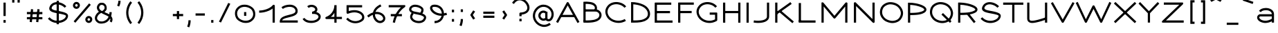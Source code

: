 SplineFontDB: 3.0
FontName: DuctusExtended
FullName: Ductus Extended
FamilyName: DuctusExtended
Weight: Book
Copyright: 
Version: 001.000
ItalicAngle: 0
UnderlinePosition: -150
UnderlineWidth: 50
Ascent: 800
Descent: 200
InvalidEm: 0
sfntRevision: 0x00010000
LayerCount: 2
Layer: 0 1 "Arri+AOgA-re" 1
Layer: 1 1 "Avant" 0
XUID: [1021 706 -322349554 2294540]
StyleMap: 0x0000
FSType: 0
OS2Version: 4
OS2_WeightWidthSlopeOnly: 0
OS2_UseTypoMetrics: 1
CreationTime: 1510948569
ModificationTime: 1519145098
PfmFamily: 17
TTFWeight: 400
TTFWidth: 5
LineGap: 90
VLineGap: 0
Panose: 2 0 5 3 0 0 0 0 0 0
OS2TypoAscent: 800
OS2TypoAOffset: 0
OS2TypoDescent: -200
OS2TypoDOffset: 0
OS2TypoLinegap: 90
OS2WinAscent: 1194
OS2WinAOffset: 0
OS2WinDescent: 262
OS2WinDOffset: 0
HheadAscent: 1194
HheadAOffset: 0
HheadDescent: -262
HheadDOffset: 0
OS2SubXSize: 650
OS2SubYSize: 700
OS2SubXOff: 0
OS2SubYOff: 140
OS2SupXSize: 650
OS2SupYSize: 700
OS2SupXOff: 0
OS2SupYOff: 480
OS2StrikeYSize: 49
OS2StrikeYPos: 258
OS2CapHeight: 727
OS2XHeight: 515
OS2Vendor: 'PfEd'
OS2CodePages: 00000001.00000000
OS2UnicodeRanges: 00000003.00000000.00000000.00000000
MarkAttachClasses: 1
DEI: 91125
ShortTable: cvt  2
  33
  633
EndShort
ShortTable: maxp 16
  1
  0
  150
  99
  5
  0
  0
  2
  0
  1
  1
  0
  64
  46
  0
  0
EndShort
LangName: 1033 "" "" "Extended"
GaspTable: 1 65535 2 0
Encoding: UnicodeBmp
UnicodeInterp: none
NameList: AGL For New Fonts
DisplaySize: -48
AntiAlias: 1
FitToEm: 0
WinInfo: 60 30 11
BeginPrivate: 0
EndPrivate
Grid
-1000 541.686279297 m 0
 2000 541.686279297 l 1024
EndSplineSet
BeginChars: 65539 150

StartChar: .notdef
Encoding: 65536 -1 0
Width: 364
Flags: W
TtInstrs:
PUSHB_2
 1
 0
MDAP[rnd]
ALIGNRP
PUSHB_3
 7
 4
 0
MIRP[min,rnd,black]
SHP[rp2]
PUSHB_2
 6
 5
MDRP[rp0,min,rnd,grey]
ALIGNRP
PUSHB_3
 3
 2
 0
MIRP[min,rnd,black]
SHP[rp2]
SVTCA[y-axis]
PUSHB_2
 3
 0
MDAP[rnd]
ALIGNRP
PUSHB_3
 5
 4
 0
MIRP[min,rnd,black]
SHP[rp2]
PUSHB_3
 7
 6
 1
MIRP[rp0,min,rnd,grey]
ALIGNRP
PUSHB_3
 1
 2
 0
MIRP[min,rnd,black]
SHP[rp2]
EndTTInstrs
LayerCount: 2
Fore
SplineSet
33 0 m 1,0,-1
 33 666 l 1,1,-1
 298 666 l 1,2,-1
 298 0 l 1,3,-1
 33 0 l 1,0,-1
66 33 m 1,4,-1
 265 33 l 1,5,-1
 265 633 l 1,6,-1
 66 633 l 1,7,-1
 66 33 l 1,4,-1
EndSplineSet
EndChar

StartChar: .null
Encoding: 65537 -1 1
Width: 0
Flags: W
LayerCount: 2
EndChar

StartChar: nonmarkingreturn
Encoding: 65538 -1 2
Width: 333
Flags: W
LayerCount: 2
EndChar

StartChar: space
Encoding: 32 32 3
Width: 415
Flags: W
LayerCount: 2
EndChar

StartChar: exclam
Encoding: 33 33 4
Width: 330
Flags: W
LayerCount: 2
Fore
SplineSet
166 730 m 1,0,-1
 206 730 l 1,1,-1
 206 243 l 1,2,-1
 166 243 l 1,3,-1
 126 243 l 1,4,-1
 126 730 l 1,5,-1
 166 730 l 1,0,-1
166 97 m 1,6,-1
 206 97 l 1,7,-1
 206 0 l 1,8,-1
 166 0 l 1,9,-1
 126 0 l 1,10,-1
 126 97 l 1,11,-1
 166 97 l 1,6,-1
EndSplineSet
EndChar

StartChar: quotedbl
Encoding: 34 34 5
Width: 510
Flags: W
LayerCount: 2
Fore
SplineSet
155 731 m 1,0,-1
 115 731 l 1,1,-1
 115 840 l 1,2,-1
 155 840 l 1,3,-1
 195 840 l 1,4,-1
 195 731 l 1,5,-1
 155 731 l 1,0,-1
349 731 m 1,6,-1
 309 731 l 1,7,-1
 309 840 l 1,8,-1
 349 840 l 1,9,-1
 389 840 l 1,10,-1
 389 731 l 1,11,-1
 349 731 l 1,6,-1
EndSplineSet
EndChar

StartChar: numbersign
Encoding: 35 35 6
Width: 861
Flags: W
LayerCount: 2
Fore
SplineSet
706 163 m 1,0,-1
 706 123 l 1,1,-1
 147 123 l 1,2,-1
 147 163 l 1,3,-1
 147 203 l 1,4,-1
 706 203 l 1,5,-1
 706 163 l 1,0,-1
706 349 m 1,6,-1
 706 309 l 1,7,-1
 147 309 l 1,8,-1
 147 349 l 1,9,-1
 147 389 l 1,10,-1
 706 389 l 1,11,-1
 706 349 l 1,6,-1
333 489 m 1,12,-1
 373 485 l 1,13,-1
 327 19 l 1,14,-1
 287 23 l 1,15,-1
 247 27 l 1,16,-1
 294 493 l 1,17,-1
 333 489 l 1,12,-1
566 489 m 1,18,-1
 606 485 l 1,19,-1
 560 19 l 1,20,-1
 520 23 l 1,21,-1
 480 27 l 1,22,-1
 526 493 l 1,23,-1
 566 489 l 1,18,-1
EndSplineSet
EndChar

StartChar: dollar
Encoding: 36 36 7
Width: 847
Flags: W
LayerCount: 2
Fore
SplineSet
692 571 m 1,0,-1
 663 543 l 1,1,2
 605 603 605 603 527 636 c 0,3,4
 410 684 410 684 319.5 660.5 c 128,-1,5
 229 637 229 637 196 556 c 0,6,7
 180 517 180 517 213.5 491 c 128,-1,8
 247 465 247 465 314.5 450 c 128,-1,9
 382 435 382 435 457 422 c 128,-1,10
 532 409 532 409 612.5 386 c 128,-1,11
 693 363 693 363 738 332 c 0,12,13
 789 294 789 294 783.5 234 c 128,-1,14
 778 174 778 174 723 106 c 0,15,16
 721 103 721 103 718 101 c 0,17,18
 625 20 625 20 499.5 -3.5 c 128,-1,19
 374 -27 374 -27 254 13 c 128,-1,20
 134 53 134 53 56 146 c 1,21,-1
 86 171 l 1,22,-1
 117 197 l 1,23,24
 180 122 180 122 279 89.5 c 128,-1,25
 378 57 378 57 482 75 c 128,-1,26
 586 93 586 93 663 159 c 1,27,28
 691 195 691 195 700.5 219 c 128,-1,29
 710 243 710 243 705 253 c 128,-1,30
 700 263 700 263 687 270 c 0,31,32
 663 283 663 283 626 294 c 128,-1,33
 589 305 589 305 550 313 c 128,-1,34
 511 321 511 321 466.5 329.5 c 128,-1,35
 422 338 422 338 379.5 345.5 c 128,-1,36
 337 353 337 353 295.5 364 c 128,-1,37
 254 375 254 375 220 387.5 c 128,-1,38
 186 400 186 400 159.5 419 c 128,-1,39
 133 438 133 438 118.5 461 c 128,-1,40
 104 484 104 484 104 516 c 128,-1,41
 104 548 104 548 121 586 c 0,42,43
 156 666 156 666 227 707 c 128,-1,44
 298 748 298 748 383.5 747.5 c 128,-1,45
 469 747 469 747 558 710 c 0,46,47
 651 671 651 671 721 598 c 1,48,-1
 692 571 l 1,0,-1
412 796 m 1,49,-1
 452 796 l 1,50,-1
 452 -56 l 1,51,-1
 412 -56 l 1,52,-1
 372 -56 l 1,53,-1
 372 796 l 1,54,-1
 412 796 l 1,49,-1
EndSplineSet
EndChar

StartChar: percent
Encoding: 37 37 8
Width: 903
Flags: W
LayerCount: 2
Fore
SplineSet
306 583 m 1,0,-1
 340 561 l 1,1,2
 320 529 320 529 288 514.5 c 128,-1,3
 256 500 256 500 225.5 503.5 c 128,-1,4
 195 507 195 507 169 523 c 0,5,6
 142 540 142 540 126 567.5 c 128,-1,7
 110 595 110 595 110.5 630.5 c 128,-1,8
 111 666 111 666 134 699 c 1,9,-1
 167 676 l 1,10,-1
 173 672 l 1,11,-1
 179 667 l 1,12,-1
 199 653 l 1,13,14
 173 616 173 616 212 591 c 0,15,16
 249 567 249 567 273 604 c 1,17,-1
 306 583 l 1,0,-1
167 676 m 1,18,-1
 133 697 l 1,19,20
 154 730 154 730 185.5 744.5 c 128,-1,21
 217 759 217 759 247.5 755.5 c 128,-1,22
 278 752 278 752 304 736 c 0,23,24
 331 719 331 719 347 691.5 c 128,-1,25
 363 664 363 664 362.5 628.5 c 128,-1,26
 362 593 362 593 339 560 c 1,27,-1
 306 583 l 1,28,-1
 299 588 l 1,29,-1
 293 593 l 1,30,-1
 274 606 l 1,31,32
 300 643 300 643 261 668 c 0,33,34
 224 692 224 692 201 655 c 1,35,-1
 167 676 l 1,18,-1
754 71 m 1,36,-1
 787 49 l 1,37,38
 767 16 767 16 735 2 c 128,-1,39
 703 -12 703 -12 672.5 -9 c 128,-1,40
 642 -6 642 -6 616 11 c 0,41,42
 589 28 589 28 573 55.5 c 128,-1,43
 557 83 557 83 557.5 118.5 c 128,-1,44
 558 154 558 154 581 187 c 1,45,-1
 614 164 l 1,46,-1
 621 159 l 1,47,-1
 628 154 l 1,48,-1
 647 141 l 1,49,50
 620 103 620 103 659 78 c 0,51,52
 696 55 696 55 720 92 c 1,53,-1
 754 71 l 1,36,-1
614 164 m 1,54,-1
 580 185 l 1,55,56
 601 218 601 218 632.5 232.5 c 128,-1,57
 664 247 664 247 694.5 243.5 c 128,-1,58
 725 240 725 240 751 223 c 0,59,60
 778 206 778 206 794 179 c 128,-1,61
 810 152 810 152 809.5 116 c 128,-1,62
 809 80 809 80 786 48 c 1,63,-1
 754 71 l 1,64,-1
 747 75 l 1,65,-1
 740 80 l 1,66,-1
 721 93 l 1,67,68
 747 131 747 131 708 156 c 0,69,70
 671 180 671 180 648 142 c 1,71,-1
 614 164 l 1,54,-1
726 676 m 1,72,-1
 756 650 l 1,73,-1
 197 -2 l 1,74,-1
 167 24 l 1,75,-1
 136 50 l 1,76,-1
 695 702 l 1,77,-1
 726 676 l 1,72,-1
EndSplineSet
EndChar

StartChar: ampersand
Encoding: 38 38 9
Width: 717
Flags: W
LayerCount: 2
Fore
SplineSet
571 384 m 1,0,-1
 611 384 l 5,1,2
 612 329 612 329 590 238 c 0,3,4
 590 237 590 237 594 233 c 0,5,6
 618 208 618 208 632 166 c 0,7,8
 644 131 644 131 638 89 c 128,-1,9
 632 47 632 47 604 7 c 1,10,-1
 571 30 l 1,11,-1
 538 53 l 1,12,13
 559 82 559 82 561.5 106 c 128,-1,14
 564 130 564 130 553 150 c 1,15,16
 521 92 521 92 470 48 c 0,17,18
 408 -6 408 -6 323.5 -22.5 c 0,19,20
 219 -43 219 -43 153.5 -23 c 0,21,22
 94 -5 94 -5 46 51 c 0,23,24
 10 93 10 93 4.5 147 c 128,-1,25
 -1 201 -1 201 20 247.5 c 128,-1,26
 41 294 41 294 73 334.5 c 0,27,28
 81 345 81 345 147 400 c 1,29,30
 121 426 121 426 104 454.5 c 128,-1,31
 87 483 87 483 79 515.5 c 128,-1,32
 71 548 71 548 79.5 585 c 128,-1,33
 88 622 88 622 114 658 c 0,34,35
 129 680 129 680 160 703.5 c 128,-1,36
 191 727 191 727 254.5 724 c 128,-1,37
 318 721 318 721 331.5 710.5 c 128,-1,38
 345 700 345 700 362 688 c 0,39,40
 396 664 396 664 415 622 c 128,-1,41
 434 580 434 580 430.663085938 513.936523438 c 0,42,43
 428 466 428 466 395 433 c 0,44,-1
 351 388 l 0,45,46
 353 386 l 1,47,48
 372 372 372 372 437 346 c 128,-1,49
 502 320 502 320 524 302 c 1,50,51
 531 342 531 342 531 384 c 1,52,-1
 571 384 l 1,0,-1
498 219 m 1,53,54
 475 240 475 240 368 288.5 c 128,-1,55
 261 337 261 337 233 358 c 1,56,57
 150 309 150 309 122.5 267.5 c 0,58,59
 87 214 87 214 82.5 175.5 c 0,60,61
 78 133 78 133 107 102 c 0,62,63
 150 56 150 56 174.5 51.5 c 0,64,65
 255 39 255 39 302 50.5 c 0,66,67
 371 68 371 68 419 109 c 0,68,69
 469 151 469 151 498 219 c 1,53,54
259 422 m 1,70,71
 279 430 279 430 287.5 437.5 c 0,72,73
 306 452 306 452 316.5 463 c 0,74,75
 333 481 333 481 334 482 c 0,76,77
 348 501 348 501 352.5 522 c 0,78,79
 356 540 356 540 352.5 560 c 0,80,81
 348 586 348 586 346.5 591 c 0,82,83
 338 611 338 611 316 626 c 0,84,85
 279 649 279 649 260 649 c 0,86,87
 201.946577039 647.904652397 201.946577039 647.904652397 179 613 c 0,88,89
 110 505 110 505 259 422 c 1,70,71
EndSplineSet
EndChar

StartChar: quotesingle
Encoding: 39 39 10
Width: 309
Flags: W
LayerCount: 2
Fore
SplineSet
117 604 m 1,0,-1
 82 623 l 1,1,2
 126 706 126 706 126 799 c 1,3,-1
 166 799 l 1,4,-1
 206 799 l 1,5,6
 206 686 206 686 153 586 c 1,7,-1
 117 604 l 1,0,-1
EndSplineSet
EndChar

StartChar: parenleft
Encoding: 40 40 11
Width: 427
Flags: W
LayerCount: 2
Fore
SplineSet
291 753 m 1,0,-1
 322 727 l 1,1,2
 257 650 257 650 223 554.5 c 128,-1,3
 189 459 189 459 189 363.5 c 128,-1,4
 189 268 189 268 223 173 c 128,-1,5
 257 78 257 78 322 0 c 1,6,-1
 291 -26 l 1,7,-1
 261 -51 l 1,8,9
 161 67 161 67 126.5 215.5 c 128,-1,10
 92 364 92 364 126.5 512 c 128,-1,11
 161 660 161 660 261 779 c 1,12,-1
 291 753 l 1,0,-1
EndSplineSet
EndChar

StartChar: parenright
Encoding: 41 41 12
Width: 422
Flags: W
LayerCount: 2
Fore
SplineSet
123 756 m 1,0,-1
 154 782 l 1,1,2
 253 663 253 663 288 515 c 128,-1,3
 323 367 323 367 288 218.5 c 128,-1,4
 253 70 253 70 154 -48 c 1,5,-1
 123 -23 l 1,6,-1
 92 3 l 1,7,8
 179 107 179 107 210 237 c 128,-1,9
 241 367 241 367 210 496.5 c 128,-1,10
 179 626 179 626 92 730 c 1,11,-1
 123 756 l 1,0,-1
EndSplineSet
EndChar

StartChar: asterisk
Encoding: 42 42 13
Width: 846
Flags: W
LayerCount: 2
EndChar

StartChar: plus
Encoding: 43 43 14
Width: 566
Flags: W
LayerCount: 2
Fore
SplineSet
467 277 m 1,0,-1
 467 237 l 1,1,-1
 95 237 l 1,2,-1
 95 277 l 1,3,-1
 95 317 l 1,4,-1
 467 317 l 1,5,-1
 467 277 l 1,0,-1
281 423 m 1,6,-1
 321 423 l 1,7,-1
 321 131 l 1,8,-1
 281 131 l 1,9,-1
 241 131 l 1,10,-1
 241 423 l 1,11,-1
 281 423 l 1,6,-1
EndSplineSet
EndChar

StartChar: comma
Encoding: 44 44 15
Width: 234
Flags: W
LayerCount: 2
Fore
SplineSet
75 -155 m 5,0,-1
 38 -140 l 5,1,2
 84 -31 84 -31 84 88 c 5,3,-1
 124 88 l 5,4,-1
 164 88 l 5,5,6
 164 -46 164 -46 112 -171 c 5,7,-1
 75 -155 l 5,0,-1
EndSplineSet
EndChar

StartChar: hyphen
Encoding: 45 45 16
Width: 566
Flags: W
LayerCount: 2
Fore
SplineSet
451 298 m 1,0,-1
 451 258 l 1,1,-1
 116 258 l 1,2,-1
 116 298 l 1,3,-1
 116 338 l 1,4,-1
 451 338 l 1,5,-1
 451 298 l 1,0,-1
EndSplineSet
EndChar

StartChar: period
Encoding: 46 46 17
Width: 287
Flags: W
LayerCount: 2
Fore
SplineSet
145 97 m 5,0,-1
 185 97 l 5,1,-1
 185 0 l 5,2,-1
 145 0 l 5,3,-1
 105 0 l 5,4,-1
 105 97 l 5,5,-1
 145 97 l 5,0,-1
EndSplineSet
EndChar

StartChar: slash
Encoding: 47 47 18
Width: 621
Flags: W
LayerCount: 2
Fore
SplineSet
484 703 m 5,0,-1
 521 687 l 5,1,-1
 184 6 l 5,2,-1
 147 22 l 5,3,-1
 110 38 l 5,4,-1
 447 719 l 5,5,-1
 484 703 l 5,0,-1
EndSplineSet
EndChar

StartChar: zero
Encoding: 48 48 19
Width: 877
Flags: W
LayerCount: 2
Fore
SplineSet
433 386 m 5,0,-1
 473 386 l 5,1,-1
 473 248 l 5,2,-1
 433 248 l 5,3,-1
 393 248 l 5,4,-1
 393 386 l 5,5,-1
 433 386 l 5,0,-1
252 579 m 1,6,-1
 272 545 l 1,7,8
 204 506 204 506 172 447.5 c 128,-1,9
 140 389 140 389 142 329.5 c 128,-1,10
 144 270 144 270 173 212 c 0,11,12
 195 170 195 170 243 136.5 c 128,-1,13
 291 103 291 103 349 85.5 c 128,-1,14
 407 68 407 68 473 71.5 c 128,-1,15
 539 75 539 75 593 103 c 1,16,-1
 611 67 l 1,17,-1
 630 31 l 1,18,19
 560 -5 560 -5 476.5 -8.5 c 128,-1,20
 393 -12 393 -12 321 11.5 c 128,-1,21
 249 35 249 35 189.5 78.5 c 128,-1,22
 130 122 130 122 102 176 c 0,23,24
 75 230 75 230 67 289.5 c 128,-1,25
 59 349 59 349 71.5 408 c 128,-1,26
 84 467 84 467 125 521.5 c 128,-1,27
 166 576 166 576 232 614 c 1,28,-1
 252 579 l 1,6,-1
611 67 m 1,29,-1
 591 102 l 1,30,31
 659 141 659 141 691.5 199.5 c 128,-1,32
 724 258 724 258 721.5 317.5 c 128,-1,33
 719 377 719 377 690 434 c 0,34,35
 673 468 673 468 638.5 497 c 128,-1,36
 604 526 604 526 559.5 544.5 c 128,-1,37
 515 563 515 563 466 571.5 c 128,-1,38
 417 580 417 580 365.5 573 c 128,-1,39
 314 566 314 566 270 544 c 1,40,-1
 252 579 l 1,41,-1
 234 615 l 1,42,43
 304 651 304 651 387 654.5 c 128,-1,44
 470 658 470 658 542.5 635 c 128,-1,45
 615 612 615 612 674 568.5 c 128,-1,46
 733 525 733 525 761 471 c 256,47,48
 789 417 789 417 796.5 357 c 128,-1,49
 804 297 804 297 791.5 238.5 c 128,-1,50
 779 180 779 180 738 125 c 128,-1,51
 697 70 697 70 631 32 c 1,52,-1
 611 67 l 1,29,-1
EndSplineSet
EndChar

StartChar: one
Encoding: 49 49 20
Width: 757
Flags: W
LayerCount: 2
Fore
SplineSet
64 402 m 1,0,-1
 64 442 l 1,1,2
 201 442 201 442 342 495.5 c 128,-1,3
 483 549 483 549 558 638 c 0,4,5
 569 651 569 651 586.5 652 c 128,-1,6
 604 653 604 653 617 641 c 0,7,8
 629 629 629 629 629 612 c 2,9,-1
 629 2 l 1,10,-1
 589 2 l 1,11,-1
 549 2 l 1,12,-1
 549 516 l 1,13,14
 492 469 492 469 408 433 c 128,-1,15
 324 397 324 397 235 379.5 c 128,-1,16
 146 362 146 362 64 362 c 1,17,-1
 64 402 l 1,0,-1
EndSplineSet
EndChar

StartChar: two
Encoding: 50 50 21
Width: 810
Flags: W
LayerCount: 2
Fore
SplineSet
145 531 m 1,0,-1
 120 562 l 1,1,2
 192 620 192 620 299.5 642 c 128,-1,3
 407 664 407 664 487 650 c 0,4,5
 590 632 590 632 653.5 560.5 c 128,-1,6
 717 489 717 489 702 391 c 0,7,8
 695 347 695 347 662.5 312.5 c 128,-1,9
 630 278 630 278 583.5 257 c 128,-1,10
 537 236 537 236 481.5 220 c 128,-1,11
 426 204 426 204 370.5 191 c 128,-1,12
 315 178 315 178 267.5 164 c 128,-1,13
 220 150 220 150 186 130 c 128,-1,14
 152 110 152 110 144 83 c 1,15,-1
 709 83 l 1,16,-1
 709 43 l 1,17,-1
 709 3 l 1,18,-1
 73 3 l 2,19,20
 70 3 70 3 68 3.5 c 128,-1,21
 66 4 66 4 64.5 5.5 c 128,-1,22
 63 7 63 7 61.5 8 c 128,-1,23
 60 9 60 9 59.5 11.5 c 128,-1,24
 59 14 59 14 58.5 16 c 128,-1,25
 58 18 58 18 58 22 c 128,-1,26
 58 26 58 26 58 28 c 128,-1,27
 58 30 58 30 58 35 c 128,-1,28
 58 40 58 40 58 43 c 0,29,30
 58 99 58 99 87.5 141 c 128,-1,31
 117 183 117 183 164.5 208 c 128,-1,32
 212 233 212 233 270.5 252 c 128,-1,33
 329 271 329 271 388.5 285 c 128,-1,34
 448 299 448 299 498.5 314 c 128,-1,35
 549 329 549 329 583 351.5 c 128,-1,36
 617 374 617 374 623 405 c 0,37,38
 634 464 634 464 592 511 c 128,-1,39
 550 558 550 558 473 571 c 0,40,41
 409 583 409 583 318.5 565 c 128,-1,42
 228 547 228 547 170 500 c 1,43,-1
 145 531 l 1,0,-1
EndSplineSet
EndChar

StartChar: three
Encoding: 51 51 22
Width: 815
Flags: W
LayerCount: 2
Fore
SplineSet
276 568 m 1,0,-1
 250 598 l 1,1,2
 289 631 289 631 336 643 c 0,3,4
 399 657 399 657 456 646.5 c 128,-1,5
 513 636 513 636 557 600.5 c 128,-1,6
 601 565 601 565 614 515 c 0,7,8
 631 451 631 451 585.5 397.5 c 128,-1,9
 540 344 540 344 443 319 c 1,10,-1
 433 358 l 1,11,-1
 423 396 l 1,12,13
 456 405 456 405 479.5 415.5 c 128,-1,14
 503 426 503 426 514.5 436.5 c 128,-1,15
 526 447 526 447 532.5 458 c 128,-1,16
 539 469 539 469 538 478 c 128,-1,17
 537 487 537 487 537 495 c 0,18,19
 526 534 526 534 470.5 557.5 c 128,-1,20
 415 581 415 581 357 566 c 0,21,22
 327 558 327 558 302 537 c 1,23,-1
 276 568 l 1,0,-1
433 357 m 1,24,-1
 428 396 l 1,25,26
 454 400 454 400 481 400 c 0,27,28
 544 400 544 400 601.5 380 c 128,-1,29
 659 360 659 360 698 318.5 c 128,-1,30
 737 277 737 277 737 222 c 256,31,32
 737 167 737 167 706.5 122.5 c 128,-1,33
 676 78 676 78 626 48 c 0,34,35
 580 21 580 21 520.5 5.5 c 128,-1,36
 461 -10 461 -10 397 -10 c 128,-1,37
 333 -10 333 -10 273.5 3.5 c 128,-1,38
 214 17 214 17 163 51 c 128,-1,39
 112 85 112 85 82 134 c 1,40,-1
 117 155 l 1,41,-1
 151 175 l 1,42,43
 184 120 184 120 263.5 92.5 c 128,-1,44
 343 65 343 65 432.5 72 c 128,-1,45
 522 79 522 79 585 117 c 0,46,47
 657 159 657 159 657 222 c 0,48,49
 657 243 657 243 636.5 265.5 c 128,-1,50
 616 288 616 288 574.5 304 c 128,-1,51
 533 320 533 320 481 320 c 0,52,53
 460 320 460 320 439 317 c 1,54,-1
 433 357 l 1,24,-1
EndSplineSet
EndChar

StartChar: four
Encoding: 52 52 23
Width: 747
Flags: W
LayerCount: 2
Fore
SplineSet
486 638 m 1,0,-1
 486 212 l 1,1,-1
 679 212 l 1,2,-1
 679 132 l 1,3,-1
 486 132 l 1,4,-1
 486 0 l 1,5,-1
 406 0 l 1,6,-1
 406 132 l 1,7,-1
 120 132 l 2,8,9
 94 132 94 132 84 155 c 0,10,11
 79 166 79 166 80.5 177 c 128,-1,12
 82 188 82 188 89 197 c 128,-1,13
 96 206 96 206 106 210 c 0,14,15
 241 259 241 259 323.5 376.5 c 128,-1,16
 406 494 406 494 406 638 c 1,17,-1
 486 638 l 1,0,-1
406 212 m 1,18,-1
 406 356 l 1,19,20
 354 272 354 272 276 212 c 1,21,-1
 406 212 l 1,18,-1
EndSplineSet
EndChar

StartChar: five
Encoding: 53 53 24
Width: 800
Flags: W
LayerCount: 2
Fore
SplineSet
659 597 m 1,0,-1
 659 557 l 1,1,-1
 176 557 l 1,2,-1
 176 423 l 1,3,4
 257 449 257 449 334.5 454.5 c 128,-1,5
 412 460 412 460 476 447 c 128,-1,6
 540 434 540 434 591 408 c 128,-1,7
 642 382 642 382 677 344 c 0,8,9
 713 307 713 307 729 256 c 128,-1,10
 745 205 745 205 733 153.5 c 128,-1,11
 721 102 721 102 678 69 c 0,12,13
 592 3 592 3 484.5 -14.5 c 128,-1,14
 377 -32 377 -32 269.5 4.5 c 128,-1,15
 162 41 162 41 82 126 c 1,16,-1
 111 154 l 1,17,-1
 140 181 l 1,18,19
 206 110 206 110 292.5 79.5 c 128,-1,20
 379 49 379 49 466 61.5 c 128,-1,21
 553 74 553 74 623 127 c 0,22,23
 661 157 661 157 658.5 203.5 c 128,-1,24
 656 250 656 250 619 290 c 0,25,26
 591 319 591 319 546.5 340 c 128,-1,27
 502 361 502 361 443.5 371 c 128,-1,28
 385 381 385 381 308 370.5 c 128,-1,29
 231 360 231 360 151 327 c 0,30,31
 145 325 145 325 139 324 c 0,32,33
 122 323 122 323 109 335 c 128,-1,34
 96 347 96 347 96 364 c 2,35,-1
 96 612 l 2,36,37
 96 614 96 614 96 619.5 c 128,-1,38
 96 625 96 625 96 626.5 c 128,-1,39
 96 628 96 628 97 631 c 128,-1,40
 98 634 98 634 100 635 c 128,-1,41
 102 636 102 636 106 636.5 c 128,-1,42
 110 637 110 637 116 637 c 2,43,-1
 659 637 l 1,44,-1
 659 597 l 1,0,-1
EndSplineSet
EndChar

StartChar: six
Encoding: 54 54 25
Width: 762
Flags: W
LayerCount: 2
Fore
SplineSet
252 372 m 1,0,1
 271 460 271 460 338 536 c 128,-1,2
 405 612 405 612 520 665 c 1,3,-1
 537 629 l 1,4,-1
 554 593 l 1,5,6
 388 516 388 516 341 391 c 1,7,8
 444 401 444 401 529 364.5 c 128,-1,9
 614 328 614 328 660 263 c 0,10,11
 687 224 687 224 694.5 181 c 128,-1,12
 702 138 702 138 684.5 95 c 128,-1,13
 667 52 667 52 624 23 c 0,14,15
 576 -11 576 -11 520 -14 c 0,16,17
 450 -18 450 -18 387 23.5 c 128,-1,18
 324 65 324 65 286 135.5 c 128,-1,19
 248 206 248 206 244 285 c 1,20,21
 166 254 166 254 90 190 c 1,22,-1
 64 221 l 1,23,-1
 38 252 l 1,24,25
 142 338 142 338 252 372 c 1,0,1
324 308 m 1,26,27
 322 213 322 213 380.5 140 c 128,-1,28
 439 67 439 67 507 66 c 0,29,30
 545 65 545 65 578 88 c 0,31,32
 650 138 650 138 594 217 c 0,33,34
 560 267 560 267 487 295 c 128,-1,35
 414 323 414 323 324 308 c 1,26,27
EndSplineSet
EndChar

StartChar: seven
Encoding: 55 55 26
Width: 720
Flags: W
LayerCount: 2
Fore
SplineSet
69 599 m 1,0,-1
 69 639 l 1,1,-1
 648 639 l 2,2,3
 659 639 659 639 664 633 c 128,-1,4
 669 627 669 627 669 617 c 128,-1,5
 669 607 669 607 668 596 c 0,6,7
 667 576 667 576 651 566 c 0,8,9
 514 474 514 474 421 325.5 c 128,-1,10
 328 177 328 177 295 -4 c 1,11,-1
 256 3 l 1,12,-1
 216 11 l 1,13,14
 246 174 246 174 322.5 315 c 128,-1,15
 399 456 399 456 512 559 c 1,16,-1
 69 559 l 1,17,-1
 69 599 l 1,0,-1
144 274 m 1,18,-1
 144 314 l 1,19,-1
 546 314 l 1,20,-1
 546 274 l 1,21,-1
 546 234 l 1,22,-1
 144 234 l 1,23,-1
 144 274 l 1,18,-1
EndSplineSet
EndChar

StartChar: eight
Encoding: 56 56 27
Width: 770
Flags: W
LayerCount: 2
Fore
SplineSet
215 344 m 1,0,-1
 245 317 l 1,1,2
 194 258 194 258 195 213.5 c 128,-1,3
 196 169 196 169 244 126 c 0,4,5
 282 92 282 92 346 74.5 c 128,-1,6
 410 57 410 57 478 67 c 128,-1,7
 546 77 546 77 584 118 c 0,8,9
 604 145 604 145 613 162.5 c 128,-1,10
 622 180 622 180 619 192 c 128,-1,11
 616 204 616 204 610.5 210.5 c 128,-1,12
 605 217 605 217 589 229 c 0,13,14
 562 248 562 248 509 267 c 0,15,16
 477 279 477 279 380.5 298 c 128,-1,17
 284 317 284 317 251 327 c 1,18,-1
 215 344 l 1,0,-1
560 334 m 1,19,20
 614 310 614 310 638 292 c 0,21,22
 751 208 751 208 647 69 c 0,23,24
 646 68 646 68 645 66 c 0,25,26
 605 22 605 22 543.5 1.5 c 128,-1,27
 482 -19 482 -19 419.5 -16 c 128,-1,28
 357 -13 357 -13 299.5 6 c 128,-1,29
 242 25 242 25 204 55 c 0,30,31
 157 92 157 92 134.5 138.5 c 128,-1,32
 112 185 112 185 120.5 242.5 c 128,-1,33
 129 300 129 300 174 357 c 1,34,35
 139 374 139 374 110.5 410.5 c 128,-1,36
 82 447 82 447 82 479 c 0,37,38
 82 558 82 558 147 606.5 c 128,-1,39
 212 655 212 655 297 655 c 0,40,41
 361 655 361 655 430.5 632.5 c 128,-1,42
 500 610 500 610 552 564.5 c 128,-1,43
 604 519 604 519 603 465 c 0,44,45
 603 393 603 393 560 334 c 1,19,20
480 362 m 1,46,47
 523 411 523 411 523 465 c 0,48,49
 523 491 523 491 488 516.5 c 128,-1,50
 453 542 453 542 400 558.5 c 128,-1,51
 347 575 347 575 297 575 c 0,52,53
 258 575 258 575 227.5 564 c 128,-1,54
 197 553 197 553 179.5 531 c 128,-1,55
 162 509 162 509 162 479 c 0,56,57
 162 471 162 471 168 462 c 128,-1,58
 174 453 174 453 192.5 440 c 128,-1,59
 211 427 211 427 239 416 c 0,60,61
 269 405 269 405 357.5 388.5 c 128,-1,62
 446 372 446 372 480 362 c 1,46,47
EndSplineSet
EndChar

StartChar: nine
Encoding: 57 57 28
Width: 732
Flags: W
LayerCount: 2
Fore
SplineSet
665 325 m 1,0,-1
 678 287 l 1,1,2
 621 267 621 267 562 258 c 1,3,4
 553 203 553 203 526.5 154 c 128,-1,5
 500 105 500 105 458.5 66.5 c 128,-1,6
 417 28 417 28 356.5 5.5 c 128,-1,7
 296 -17 296 -17 225 -17 c 1,8,-1
 225 23 l 1,9,-1
 225 63 l 1,10,11
 296 63 296 63 350 89.5 c 128,-1,12
 404 116 404 116 435 157 c 128,-1,13
 466 198 466 198 479 251 c 1,14,15
 394 251 394 251 315.5 276.5 c 128,-1,16
 237 302 237 302 182.5 342.5 c 128,-1,17
 128 383 128 383 95.5 433.5 c 128,-1,18
 63 484 63 484 63 533 c 0,19,20
 63 590 63 590 108 623 c 128,-1,21
 153 656 153 656 225 656 c 0,22,23
 303 656 303 656 368 629 c 128,-1,24
 433 602 433 602 474.5 557.5 c 128,-1,25
 516 513 516 513 540 457 c 128,-1,26
 564 401 564 401 567 340 c 1,27,28
 609 348 609 348 652 363 c 1,29,-1
 665 325 l 1,0,-1
487 331 m 1,30,31
 485 380 485 380 468 423 c 128,-1,32
 451 466 451 466 419.5 500.5 c 128,-1,33
 388 535 388 535 337.5 555.5 c 128,-1,34
 287 576 287 576 225 576 c 0,35,36
 175 576 175 576 159 563.5 c 128,-1,37
 143 551 143 551 143 533 c 0,38,39
 143 509 143 509 166.5 475.5 c 128,-1,40
 190 442 190 442 231 409.5 c 128,-1,41
 272 377 272 377 338 354 c 128,-1,42
 404 331 404 331 478 331 c 0,43,44
 483 331 483 331 487 331 c 1,30,31
EndSplineSet
EndChar

StartChar: colon
Encoding: 58 58 29
Width: 328
Flags: W
LayerCount: 2
Fore
SplineSet
166 134 m 1,0,-1
 206 134 l 1,1,-1
 206 37 l 1,2,-1
 166 37 l 1,3,-1
 126 37 l 1,4,-1
 126 134 l 1,5,-1
 166 134 l 1,0,-1
166 377 m 1,6,-1
 126 377 l 1,7,-1
 126 475 l 1,8,-1
 166 475 l 1,9,-1
 206 475 l 1,10,-1
 206 377 l 1,11,-1
 166 377 l 1,6,-1
EndSplineSet
EndChar

StartChar: semicolon
Encoding: 59 59 30
Width: 319
Flags: W
LayerCount: 2
Fore
SplineSet
113 -110 m 1,0,-1
 76 -95 l 1,1,2
 122 14 122 14 122 133 c 1,3,-1
 162 133 l 1,4,-1
 202 133 l 1,5,6
 202 -1 202 -1 150 -126 c 1,7,-1
 113 -110 l 1,0,-1
162 389 m 1,8,-1
 122 389 l 1,9,-1
 122 486 l 1,10,-1
 162 486 l 1,11,-1
 202 486 l 1,12,-1
 202 389 l 1,13,-1
 162 389 l 1,8,-1
EndSplineSet
EndChar

StartChar: less
Encoding: 60 60 31
Width: 480
Flags: W
LayerCount: 2
Fore
SplineSet
282 134 m 1,0,-1
 249 112 l 1,1,-1
 152 258 l 2,2,3
 137 280 137 280 152 302 c 2,4,-1
 249 448 l 1,5,-1
 282 426 l 1,6,-1
 316 404 l 1,7,-1
 233 280 l 1,8,-1
 316 156 l 1,9,-1
 282 134 l 1,0,-1
EndSplineSet
EndChar

StartChar: equal
Encoding: 61 61 32
Width: 671
Flags: W
LayerCount: 2
Fore
SplineSet
537 216 m 1,0,-1
 537 176 l 1,1,-1
 137 176 l 1,2,-1
 137 216 l 1,3,-1
 137 256 l 1,4,-1
 537 256 l 1,5,-1
 537 216 l 1,0,-1
537 362 m 1,6,-1
 537 322 l 1,7,-1
 137 322 l 1,8,-1
 137 362 l 1,9,-1
 137 402 l 1,10,-1
 537 402 l 1,11,-1
 537 362 l 1,6,-1
EndSplineSet
EndChar

StartChar: greater
Encoding: 62 62 33
Width: 464
Flags: W
LayerCount: 2
Fore
SplineSet
182 426 m 1,0,-1
 215 448 l 1,1,-1
 313 302 l 2,2,3
 327 280 327 280 313 258 c 2,4,-1
 215 112 l 1,5,-1
 182 134 l 1,6,-1
 149 156 l 1,7,-1
 231 280 l 1,8,-1
 149 404 l 1,9,-1
 182 426 l 1,0,-1
EndSplineSet
EndChar

StartChar: question
Encoding: 63 63 34
Width: 735
Flags: W
LayerCount: 2
Fore
SplineSet
60 702 m 1,0,-1
 26 724 l 1,1,2
 127 874 127 874 269 890 c 0,3,4
 338 899 338 899 407 873.5 c 128,-1,5
 476 848 476 848 527 801.5 c 128,-1,6
 578 755 578 755 613 694 c 128,-1,7
 648 633 648 633 655 571 c 0,8,9
 667 465 667 465 594.5 387.5 c 128,-1,10
 522 310 522 310 371 293 c 1,11,-1
 371 236 l 1,12,-1
 331 236 l 1,13,-1
 291 236 l 1,14,-1
 291 329 l 2,15,16
 291 344 291 344 301.5 356 c 128,-1,17
 312 368 312 368 328 369 c 0,18,19
 371 372 371 372 406.5 379 c 128,-1,20
 442 386 442 386 467.5 396 c 128,-1,21
 493 406 493 406 513 420 c 128,-1,22
 533 434 533 434 545 449 c 128,-1,23
 557 464 557 464 564.5 481.5 c 128,-1,24
 572 499 572 499 574.5 516 c 128,-1,25
 577 533 577 533 576 551 c 0,26,27
 573 598 573 598 547 646 c 128,-1,28
 521 694 521 694 482 732 c 128,-1,29
 443 770 443 770 391 792.5 c 128,-1,30
 339 815 339 815 289 812 c 0,31,32
 177 805 177 805 93 680 c 1,33,-1
 60 702 l 1,0,-1
331 143 m 1,34,-1
 371 143 l 1,35,-1
 371 50 l 1,36,-1
 331 50 l 1,37,-1
 291 50 l 1,38,-1
 291 143 l 1,39,-1
 331 143 l 1,34,-1
EndSplineSet
EndChar

StartChar: at
Encoding: 64 64 35
Width: 855
Flags: W
LayerCount: 2
Fore
SplineSet
537 348 m 2,0,-1
 509 325 l 1,1,2
 503 332 503 332 497 337 c 0,3,4
 466 364 466 364 424.5 360.5 c 128,-1,5
 383 357 383 357 356 325 c 0,6,7
 326 284 326 284 329.5 248.5 c 128,-1,8
 333 213 333 213 362 183 c 0,9,10
 383 163 383 163 407.5 154.5 c 128,-1,11
 432 146 432 146 459.5 153 c 128,-1,12
 487 160 487 160 511 184 c 1,13,-1
 540 156 l 1,14,-1
 568 128 l 1,15,16
 528 87 528 87 477.5 76 c 128,-1,17
 427 65 427 65 383.5 79.5 c 128,-1,18
 340 94 340 94 306 126 c 0,19,20
 275 157 275 157 260 198 c 128,-1,21
 245 239 245 239 252.5 287 c 128,-1,22
 260 335 260 335 295 376 c 0,23,24
 343 434 343 434 418 440 c 128,-1,25
 493 446 493 446 549 398 c 0,26,27
 560 388 560 388 570 376 c 1,28,-1
 540 351 l 1,29,30
 540 351 540 351 537 348 c 2,0,-1
540 399 m 1,31,-1
 580 399 l 1,32,-1
 580 156 l 2,33,34
 580 143 580 143 593 135 c 0,35,36
 605 130 605 130 620.5 128.5 c 128,-1,37
 636 127 636 127 656 139 c 128,-1,38
 676 151 676 151 690 176 c 0,39,40
 724 235 724 235 726 296 c 128,-1,41
 728 357 728 357 704 408 c 128,-1,42
 680 459 680 459 635 499 c 0,43,44
 602 529 602 529 563 548 c 128,-1,45
 524 567 524 567 480 573.5 c 128,-1,46
 436 580 436 580 392 572.5 c 128,-1,47
 348 565 348 565 303 539 c 128,-1,48
 258 513 258 513 219 470 c 0,49,50
 161 405 161 405 142 330.5 c 128,-1,51
 123 256 123 256 138.5 190 c 128,-1,52
 154 124 154 124 197 65 c 0,53,54
 222 32 222 32 253.5 5 c 128,-1,55
 285 -22 285 -22 321 -40.5 c 128,-1,56
 357 -59 357 -59 398 -67.5 c 128,-1,57
 439 -76 439 -76 480.5 -73.5 c 128,-1,58
 522 -71 522 -71 566.5 -54 c 128,-1,59
 611 -37 611 -37 652 -6 c 1,60,-1
 676 -39 l 1,61,-1
 700 -71 l 1,62,63
 624 -127 624 -127 540 -145 c 128,-1,64
 456 -163 456 -163 381.5 -145.5 c 128,-1,65
 307 -128 307 -128 242.5 -86 c 128,-1,66
 178 -44 178 -44 133 18 c 0,67,68
 80 89 80 89 61 173 c 128,-1,69
 42 257 42 257 65.5 350.5 c 128,-1,70
 89 444 89 444 159 523 c 0,71,72
 219 590 219 590 292 623.5 c 128,-1,73
 365 657 365 657 435.5 656 c 128,-1,74
 506 655 506 655 571 630 c 128,-1,75
 636 605 636 605 688 559 c 0,76,77
 745 508 745 508 776.5 441.5 c 128,-1,78
 808 375 808 375 805.5 293.5 c 128,-1,79
 803 212 803 212 759 136 c 0,80,81
 735 94 735 94 697.5 71 c 128,-1,82
 660 48 660 48 623 48.5 c 128,-1,83
 586 49 586 49 553 66 c 0,84,85
 529 79 529 79 514.5 103 c 128,-1,86
 500 127 500 127 500 156 c 2,87,-1
 500 399 l 1,88,-1
 540 399 l 1,31,-1
EndSplineSet
EndChar

StartChar: A
Encoding: 65 65 36
Width: 931
Flags: W
LayerCount: 2
Fore
SplineSet
77 9 m 5,0,-1
 42 29 l 5,1,-1
 426 729 l 6,2,3
 435 744 435 744 452 748 c 132,-1,4
 469 752 469 752 483 743 c 4,5,6
 491 737 491 737 496 729 c 6,7,-1
 886 26 l 5,8,-1
 851 7 l 5,9,-1
 816 -13 l 5,10,-1
 461 627 l 5,11,-1
 112 -10 l 5,12,-1
 77 9 l 5,0,-1
204 244 m 5,13,-1
 204 284 l 5,14,-1
 720 284 l 5,15,-1
 720 244 l 5,16,-1
 720 204 l 5,17,-1
 204 204 l 5,18,-1
 204 244 l 5,13,-1
EndSplineSet
EndChar

StartChar: B
Encoding: 66 66 37
Width: 814
Flags: W
LayerCount: 2
Fore
SplineSet
106 41 m 1,0,-1
 104 74 l 1,1,-1
 104 737 l 2,2,3
 104 750 104 750 105 754 c 128,-1,4
 106 758 106 758 109 760 c 128,-1,5
 112 762 112 762 121 762 c 0,6,7
 213 769 213 769 311.5 758 c 128,-1,8
 410 747 410 747 467 720 c 0,9,10
 523 693 523 693 556 649.5 c 128,-1,11
 589 606 589 606 594.5 549.5 c 128,-1,12
 600 493 600 493 568 427 c 1,13,-1
 532 445 l 1,14,-1
 496 462 l 1,15,16
 519 507 519 507 517 542.5 c 128,-1,17
 515 578 515 578 494 603 c 128,-1,18
 473 628 473 628 432 647 c 0,19,20
 393 666 393 666 323.5 676 c 128,-1,21
 254 686 254 686 184 684 c 1,22,-1
 184 74 l 1,23,-1
 106 41 l 1,0,-1
144 445 m 1,24,-1
 144 485 l 1,25,-1
 532 485 l 2,26,27
 633 485 633 485 699 419 c 0,28,29
 759 359 759 359 760 276 c 128,-1,30
 761 193 761 193 693 120 c 0,31,32
 673 100 673 100 647.5 84 c 128,-1,33
 622 68 622 68 596.5 56 c 128,-1,34
 571 44 571 44 537.5 35 c 128,-1,35
 504 26 504 26 476.5 20 c 128,-1,36
 449 14 449 14 411 10 c 128,-1,37
 373 6 373 6 346.5 4 c 128,-1,38
 320 2 320 2 280.5 1 c 128,-1,39
 241 0 241 0 219 0.5 c 128,-1,40
 197 1 197 1 159 1 c 128,-1,41
 121 1 121 1 106 1 c 1,42,-1
 106 41 l 1,43,-1
 106 81 l 1,44,45
 163 81 163 81 192 81.5 c 128,-1,46
 221 82 221 82 276.5 83.5 c 128,-1,47
 332 85 332 85 365.5 88.5 c 128,-1,48
 399 92 399 92 446 99 c 128,-1,49
 493 106 493 106 523.5 116 c 128,-1,50
 554 126 554 126 585 141.5 c 128,-1,51
 616 157 616 157 636 176 c 0,52,53
 681 226 681 226 680.5 275.5 c 128,-1,54
 680 325 680 325 643 362 c 0,55,56
 600 405 600 405 532 405 c 2,57,-1
 144 405 l 1,58,-1
 144 445 l 1,24,-1
EndSplineSet
EndChar

StartChar: C
Encoding: 67 67 38
Width: 901
Flags: W
LayerCount: 2
Fore
SplineSet
794 567 m 5,0,-1
 764 542 l 5,1,2
 745 564 745 564 723 582 c 4,3,4
 657 637 657 637 560 660.5 c 132,-1,5
 463 684 463 684 368 659.5 c 132,-1,6
 273 635 273 635 216 567 c 4,7,8
 154 493 154 493 150 404.5 c 4,9,10
 146 332 146 332 193 254 c 4,11,12
 241 174 241 174 332.5 124.5 c 4,13,14
 426 74 426 74 541 71.5 c 132,-1,15
 656 69 656 69 774 134 c 5,16,-1
 794 99 l 5,17,-1
 814 64 l 5,18,19
 676 -12 676 -12 539.5 -8 c 132,-1,20
 403 -4 403 -4 291 57 c 4,21,22
 175 120 175 120 124 214 c 4,23,24
 4 438 4 438 155 618 c 4,25,26
 226 703 226 703 341 734.5 c 132,-1,27
 456 766 456 766 574.5 739 c 132,-1,28
 693 712 693 712 775 643 c 4,29,30
 802 620 802 620 825 593 c 5,31,-1
 794 567 l 5,0,-1
EndSplineSet
EndChar

StartChar: D
Encoding: 68 68 39
Width: 853
Flags: W
LayerCount: 2
Fore
SplineSet
181 83 m 1,0,1
 246 82 246 82 289 83.5 c 128,-1,2
 332 85 332 85 392 91 c 128,-1,3
 452 97 452 97 494.5 108 c 128,-1,4
 537 119 537 119 581 140.5 c 128,-1,5
 625 162 625 162 656 192 c 0,6,7
 717 253 717 253 707 343.5 c 128,-1,8
 697 434 697 434 619 511 c 0,9,10
 577 553 577 553 509.5 587 c 128,-1,11
 442 621 442 621 356.5 642 c 128,-1,12
 271 663 271 663 181 668 c 1,13,-1
 181 83 l 1,0,1
100 43 m 1,14,-1
 101 43 l 1,15,-1
 101 724 l 2,16,17
 101 742 101 742 103.5 745.5 c 128,-1,18
 106 749 106 749 118 749 c 0,19,20
 227 749 227 749 335 726.5 c 128,-1,21
 443 704 443 704 533 662.5 c 128,-1,22
 623 621 623 621 676 568 c 0,23,24
 737 506 737 506 766.5 429.5 c 128,-1,25
 796 353 796 353 783.5 273.5 c 128,-1,26
 771 194 771 194 712 136 c 0,27,28
 691 114 691 114 663.5 96.5 c 128,-1,29
 636 79 636 79 611 66 c 128,-1,30
 586 53 586 53 548.5 43 c 128,-1,31
 511 33 511 33 486.5 26 c 128,-1,32
 462 19 462 19 418 14.5 c 128,-1,33
 374 10 374 10 353 7.5 c 128,-1,34
 332 5 332 5 283.5 4 c 128,-1,35
 235 3 235 3 220.5 2.5 c 128,-1,36
 206 2 206 2 156.5 2.5 c 128,-1,37
 107 3 107 3 100 3 c 1,38,-1
 100 43 l 1,14,-1
EndSplineSet
EndChar

StartChar: E
Encoding: 69 69 40
Width: 845
Flags: W
LayerCount: 2
Fore
SplineSet
145 0 m 5,0,-1
 105 -2 l 5,1,-1
 105 707 l 6,2,3
 105 724 105 724 110 728 c 132,-1,4
 115 732 115 732 130 732 c 6,5,-1
 703 732 l 5,6,-1
 703 652 l 5,7,-1
 185 652 l 5,8,-1
 185 -2 l 5,9,-1
 145 0 l 5,0,-1
145 385 m 5,10,-1
 145 425 l 5,11,-1
 657 425 l 5,12,-1
 657 385 l 5,13,-1
 657 345 l 5,14,-1
 145 345 l 5,15,-1
 145 385 l 5,10,-1
145 40 m 5,16,-1
 145 80 l 5,17,-1
 750 80 l 5,18,-1
 750 0 l 5,19,-1
 145 0 l 5,20,-1
 145 40 l 5,16,-1
EndSplineSet
EndChar

StartChar: F
Encoding: 70 70 41
Width: 706
Flags: W
LayerCount: 2
Fore
SplineSet
141 1 m 1,0,-1
 101 1 l 1,1,-1
 101 709 l 2,2,3
 101 726 101 726 106.5 730 c 128,-1,4
 112 734 112 734 126 734 c 2,5,-1
 668 734 l 1,6,-1
 667 731 l 1,7,-1
 668 654 l 1,8,-1
 181 654 l 1,9,-1
 181 1 l 1,10,-1
 141 1 l 1,0,-1
141 387 m 1,11,-1
 141 427 l 1,12,-1
 590 427 l 1,13,-1
 590 387 l 1,14,-1
 590 347 l 1,15,-1
 141 347 l 1,16,-1
 141 387 l 1,11,-1
EndSplineSet
EndChar

StartChar: G
Encoding: 71 71 42
Width: 937
Flags: W
LayerCount: 2
Fore
SplineSet
775 570 m 1,0,-1
 744 545 l 1,1,2
 726 567 726 567 704 585 c 0,3,4
 638 641 638 641 544.5 661.5 c 128,-1,5
 451 682 451 682 360 657.5 c 128,-1,6
 269 633 269 633 212 565 c 0,7,8
 152 494 152 494 146 412.5 c 0,9,10
 140 342 140 342 182 265 c 0,11,12
 226 184 226 184 311 131.5 c 0,13,14
 398 78 398 78 508 70.5 c 128,-1,15
 618 63 618 63 735 121 c 1,16,-1
 735 290 l 1,17,-1
 542 290 l 1,18,-1
 542 330 l 1,19,-1
 542 370 l 1,20,-1
 785 370 l 2,21,22
 795 370 795 370 800.5 369 c 128,-1,23
 806 368 806 368 810.5 362 c 128,-1,24
 815 356 815 356 815 345 c 2,25,-1
 815 97 l 2,26,27
 815 74 815 74 795 62 c 0,28,29
 657 -14 657 -14 524 -10 c 128,-1,30
 391 -6 391 -6 283 55 c 0,31,32
 173 117 173 117 120 212 c 0,33,34
 -3 435 -3 435 150 616 c 0,35,36
 222 701 222 701 333.5 732.5 c 128,-1,37
 445 764 445 764 559 740 c 128,-1,38
 673 716 673 716 756 646 c 0,39,40
 783 623 783 623 806 596 c 1,41,-1
 775 570 l 1,0,-1
EndSplineSet
EndChar

StartChar: H
Encoding: 72 72 43
Width: 830
Flags: W
LayerCount: 2
Fore
SplineSet
139 0 m 1,0,-1
 99 0 l 1,1,-1
 99 730 l 1,2,-1
 139 730 l 1,3,-1
 179 730 l 1,4,-1
 179 0 l 1,5,-1
 139 0 l 1,0,-1
139 386 m 1,6,-1
 139 426 l 1,7,-1
 687 426 l 1,8,-1
 687 386 l 1,9,-1
 687 346 l 1,10,-1
 139 346 l 1,11,-1
 139 386 l 1,6,-1
687 730 m 1,12,-1
 727 730 l 1,13,-1
 727 0 l 1,14,-1
 687 0 l 1,15,-1
 647 0 l 1,16,-1
 647 730 l 1,17,-1
 687 730 l 1,12,-1
EndSplineSet
EndChar

StartChar: I
Encoding: 73 73 44
Width: 327
Flags: W
LayerCount: 2
Fore
SplineSet
162 0 m 5,0,-1
 122 0 l 5,1,-1
 122 730 l 5,2,-1
 162 730 l 5,3,-1
 202 730 l 5,4,-1
 202 0 l 5,5,-1
 162 0 l 5,0,-1
EndSplineSet
EndChar

StartChar: J
Encoding: 74 74 45
Width: 719
Flags: W
LayerCount: 2
Fore
SplineSet
575 730 m 1,0,-1
 615 730 l 1,1,-1
 615 231 l 2,2,3
 615 211 615 211 612 191 c 0,4,5
 602 134 602 134 560 92.5 c 128,-1,6
 518 51 518 51 459.5 29 c 128,-1,7
 401 7 401 7 329 -2 c 128,-1,8
 257 -11 257 -11 187.5 -8.5 c 128,-1,9
 118 -6 118 -6 52 6 c 1,10,-1
 59 45 l 1,11,-1
 66 84 l 1,12,13
 146 69 146 69 226.5 71.5 c 128,-1,14
 307 74 307 74 372.5 88 c 128,-1,15
 438 102 438 102 482 133 c 128,-1,16
 526 164 526 164 533 205 c 0,17,18
 535 218 535 218 535 231 c 2,19,-1
 535 730 l 1,20,-1
 575 730 l 1,0,-1
EndSplineSet
EndChar

StartChar: K
Encoding: 75 75 46
Width: 845
Flags: W
LayerCount: 2
Fore
SplineSet
148 1 m 1,0,-1
 108 1 l 1,1,-1
 108 731 l 1,2,-1
 148 731 l 1,3,-1
 188 731 l 1,4,-1
 188 1 l 1,5,-1
 148 1 l 1,0,-1
148 335 m 1,6,-1
 124 368 l 1,7,-1
 658 748 l 1,8,-1
 681 715 l 1,9,-1
 705 683 l 1,10,-1
 172 303 l 1,11,-1
 148 335 l 1,6,-1
288 410 m 1,12,-1
 314 440 l 1,13,-1
 782 42 l 1,14,-1
 756 12 l 1,15,-1
 729 -18 l 1,16,-1
 261 380 l 1,17,-1
 288 410 l 1,12,-1
EndSplineSet
EndChar

StartChar: L
Encoding: 76 76 47
Width: 820
Flags: W
LayerCount: 2
Fore
SplineSet
109 42 m 1,0,-1
 109 715 l 1,1,-1
 149 715 l 1,2,-1
 189 715 l 1,3,-1
 189 42 l 1,4,-1
 109 42 l 1,0,-1
109 42 m 1,5,-1
 109 82 l 1,6,-1
 716 82 l 1,7,-1
 716 42 l 1,8,-1
 716 2 l 1,9,-1
 109 2 l 1,10,-1
 109 42 l 1,5,-1
EndSplineSet
EndChar

StartChar: M
Encoding: 77 77 48
Width: 1148
Flags: W
LayerCount: 2
Fore
SplineSet
146 2 m 1,0,-1
 106 2 l 1,1,-1
 106 719 l 2,2,3
 106 730 106 730 112 735 c 128,-1,4
 118 740 118 740 127.5 739.5 c 128,-1,5
 137 739 137 739 149 739 c 0,6,7
 166 737 166 737 177 725 c 2,8,-1
 574 251 l 1,9,-1
 972 725 l 2,10,11
 983 738 983 738 1001 738.5 c 128,-1,12
 1019 739 1019 739 1031 727 c 0,13,14
 1034 725 1034 725 1036.5 723.5 c 128,-1,15
 1039 722 1039 722 1040 722 c 128,-1,16
 1041 722 1041 722 1042 721.5 c 128,-1,17
 1043 721 1043 721 1043 719 c 2,18,-1
 1043 2 l 1,19,-1
 1003 2 l 1,20,-1
 963 2 l 1,21,-1
 963 589 l 1,22,-1
 605 163 l 2,23,24
 594 151 594 151 575.5 150 c 128,-1,25
 557 149 557 149 544 163 c 2,26,-1
 186 589 l 1,27,-1
 186 2 l 1,28,-1
 146 2 l 1,0,-1
EndSplineSet
EndChar

StartChar: N
Encoding: 78 78 49
Width: 1006
Flags: W
LayerCount: 2
Fore
SplineSet
166 1 m 1,0,-1
 126 1 l 1,1,-1
 126 705 l 2,2,3
 126 722 126 722 139 734 c 128,-1,4
 152 746 152 746 169 745 c 0,5,6
 184 744 184 744 195 733 c 2,7,-1
 797 132 l 1,8,-1
 797 731 l 1,9,-1
 837 731 l 1,10,-1
 877 731 l 1,11,-1
 877 32 l 2,12,13
 877 17 877 17 867 6 c 0,14,15
 855 -7 855 -7 837.5 -7.5 c 128,-1,16
 820 -8 820 -8 808 5 c 2,17,-1
 206 605 l 1,18,-1
 206 1 l 1,19,-1
 166 1 l 1,0,-1
EndSplineSet
EndChar

StartChar: O
Encoding: 79 79 50
Width: 966
Flags: W
LayerCount: 2
Fore
SplineSet
160 569 m 5,0,-1
 195 549 l 5,1,2
 85 356 85 356 224 192 c 4,3,4
 265 144 265 144 329 113 c 132,-1,5
 393 82 393 82 464 70.5 c 132,-1,6
 535 59 535 59 610 79 c 132,-1,7
 685 99 685 99 743 148 c 5,8,-1
 769 118 l 5,9,-1
 795 87 l 5,10,11
 723 26 723 26 631.5 2 c 132,-1,12
 540 -22 540 -22 454 -8.5 c 132,-1,13
 368 5 368 5 290.5 43.5 c 132,-1,14
 213 82 213 82 163 141 c 4,15,16
 110 202 110 202 85 271 c 132,-1,17
 60 340 60 340 69 423.5 c 132,-1,18
 78 507 78 507 125 589 c 5,19,-1
 160 569 l 5,0,-1
769 118 m 5,20,-1
 738 143 l 5,21,22
 791 206 791 206 811 268 c 4,23,24
 831 333 831 333 820 389 c 132,-1,25
 809 445 809 445 777.5 494.5 c 132,-1,26
 746 544 746 544 697 585 c 4,27,28
 649 624 649 624 583.5 645.5 c 132,-1,29
 518 667 518 667 448 668 c 132,-1,30
 378 669 378 669 309.5 636.5 c 132,-1,31
 241 604 241 604 191 544 c 5,32,-1
 160 569 l 5,33,-1
 129 595 l 5,34,35
 191 669 191 669 275.5 708.5 c 132,-1,36
 360 748 360 748 445 747 c 132,-1,37
 530 746 530 746 610 720 c 132,-1,38
 690 694 690 694 748 646 c 4,39,40
 807 597 807 597 846 534 c 132,-1,41
 885 471 885 471 898.5 400 c 132,-1,42
 912 329 912 329 888 247 c 4,43,44
 865 171 865 171 800 92 c 5,45,-1
 769 118 l 5,20,-1
EndSplineSet
EndChar

StartChar: P
Encoding: 80 80 51
Width: 813
Flags: W
LayerCount: 2
Fore
SplineSet
186 276 m 1,0,-1
 186 2 l 1,1,-1
 146 2 l 1,2,-1
 106 2 l 1,3,-1
 106 316 l 1,4,-1
 106 703 l 2,5,6
 106 721 106 721 109.5 724.5 c 128,-1,7
 113 728 113 728 126 728 c 0,8,9
 257 728 257 728 388.5 703.5 c 128,-1,10
 520 679 520 679 621 634 c 128,-1,11
 722 589 722 589 755 534 c 0,12,13
 766 516 766 516 770 497 c 128,-1,14
 774 478 774 478 771 459.5 c 128,-1,15
 768 441 768 441 758.5 424 c 128,-1,16
 749 407 749 407 734 391.5 c 128,-1,17
 719 376 719 376 698 364 c 0,18,19
 649 334 649 334 586 315 c 128,-1,20
 523 296 523 296 447.5 288.5 c 128,-1,21
 372 281 372 281 318.5 279 c 128,-1,22
 265 277 265 277 186 276 c 1,0,-1
186 356 m 1,23,24
 243 357 243 357 287.5 358 c 128,-1,25
 332 359 332 359 388.5 363.5 c 128,-1,26
 445 368 445 368 489.5 376 c 128,-1,27
 534 384 534 384 579 398 c 128,-1,28
 624 412 624 412 657 432 c 0,29,30
 679 445 679 445 687 456 c 128,-1,31
 695 467 695 467 694 474 c 128,-1,32
 693 481 693 481 687 492 c 0,33,34
 657 542 657 542 505.5 591.5 c 128,-1,35
 354 641 354 641 186 647 c 1,36,-1
 186 356 l 1,23,24
EndSplineSet
EndChar

StartChar: Q
Encoding: 81 81 52
Width: 983
Flags: W
LayerCount: 2
Fore
SplineSet
166 573 m 1,0,-1
 201 553 l 1,1,2
 162 486 162 486 155.5 417.5 c 128,-1,3
 149 349 149 349 169 294 c 128,-1,4
 189 239 189 239 232 188 c 0,5,6
 273 140 273 140 337 109 c 128,-1,7
 401 78 401 78 472 68.5 c 128,-1,8
 543 59 543 59 618 77 c 128,-1,9
 693 95 693 95 751 145 c 5,10,-1
 777 114 l 5,11,-1
 803 87 l 1,12,13
 731 26 731 26 639.5 2 c 128,-1,14
 548 -22 548 -22 462 -10.5 c 128,-1,15
 376 1 376 1 298.5 39.5 c 128,-1,16
 221 78 221 78 171 136 c 0,17,18
 119 198 119 198 93.5 268.5 c 128,-1,19
 68 339 68 339 76 425 c 128,-1,20
 84 511 84 511 131 593 c 1,21,-1
 166 573 l 1,0,-1
777 114 m 5,22,-1
 746 140 l 5,23,24
 797 201 797 201 817 265 c 132,-1,25
 837 329 837 329 826.5 387.5 c 128,-1,26
 816 446 816 446 785 496.5 c 128,-1,27
 754 547 754 547 705 587 c 0,28,29
 657 627 657 627 591.5 648 c 128,-1,30
 526 669 526 669 456.5 670 c 128,-1,31
 387 671 387 671 317 639.5 c 128,-1,32
 247 608 247 608 197 548 c 1,33,-1
 166 573 l 1,34,-1
 135 599 l 1,35,36
 197 673 197 673 282.5 711.5 c 128,-1,37
 368 750 368 750 453 749.5 c 128,-1,38
 538 749 538 749 618 723 c 128,-1,39
 698 697 698 697 756 649 c 0,40,41
 815 600 815 600 853 536.5 c 128,-1,42
 891 473 891 473 904.5 399 c 128,-1,43
 918 325 918 325 894 244 c 132,-1,44
 870 163 870 163 808 89 c 5,45,-1
 777 114 l 5,22,-1
518 322 m 1,46,-1
 546 351 l 1,47,-1
 853 53 l 1,48,-1
 826 24 l 1,49,-1
 798 -5 l 1,50,-1
 490 294 l 1,51,-1
 518 322 l 1,46,-1
EndSplineSet
EndChar

StartChar: R
Encoding: 82 82 53
Width: 874
Flags: W
LayerCount: 2
Fore
SplineSet
197 280 m 1,0,-1
 197 2 l 1,1,-1
 157 2 l 1,2,-1
 117 2 l 1,3,-1
 117 320 l 1,4,-1
 117 707 l 2,5,6
 117 725 117 725 120.5 729 c 128,-1,7
 124 733 124 733 137 733 c 0,8,9
 277 733 277 733 417.5 707.5 c 128,-1,10
 558 682 558 682 665 634.5 c 128,-1,11
 772 587 772 587 803 530 c 0,12,13
 828 483 828 483 809.5 439.5 c 128,-1,14
 791 396 791 396 739 367 c 0,15,16
 695 343 695 343 639 326 c 128,-1,17
 583 309 583 309 533.5 300 c 128,-1,18
 484 291 484 291 416.5 286.5 c 128,-1,19
 349 282 349 282 306 281 c 128,-1,20
 263 280 263 280 197 280 c 1,0,-1
197 360 m 1,21,22
 276 360 276 360 332.5 362.5 c 128,-1,23
 389 365 389 365 461.5 372 c 128,-1,24
 534 379 534 379 594 395.5 c 128,-1,25
 654 412 654 412 700 437 c 0,26,27
 722 449 722 449 731 459.5 c 128,-1,28
 740 470 740 470 739.5 476 c 128,-1,29
 739 482 739 482 733 491 c 0,30,31
 716 522 716 522 638.5 557.5 c 128,-1,32
 561 593 561 593 440 620.5 c 128,-1,33
 319 648 319 648 197 652 c 1,34,-1
 197 360 l 1,21,22
719 10 m 1,35,-1
 687 -14 l 1,36,-1
 438 296 l 1,37,-1
 471 320 l 1,38,-1
 503 344 l 1,39,-1
 751 34 l 1,40,-1
 719 10 l 1,35,-1
EndSplineSet
EndChar

StartChar: S
Encoding: 83 83 54
Width: 844
Flags: W
LayerCount: 2
Fore
SplineSet
692 571 m 1,0,-1
 663 543 l 1,1,2
 605 603 605 603 527 636 c 0,3,4
 410 684 410 684 319.5 660.5 c 128,-1,5
 229 637 229 637 196 556 c 0,6,7
 180 517 180 517 213.5 491 c 128,-1,8
 247 465 247 465 314.5 450 c 128,-1,9
 382 435 382 435 457 422 c 128,-1,10
 532 409 532 409 612.5 386 c 128,-1,11
 693 363 693 363 738 332 c 0,12,13
 789 294 789 294 783.5 234 c 128,-1,14
 778 174 778 174 723 106 c 0,15,16
 721 103 721 103 718 101 c 0,17,18
 625 20 625 20 499.5 -3.5 c 128,-1,19
 374 -27 374 -27 254 13 c 128,-1,20
 134 53 134 53 56 146 c 1,21,-1
 86 171 l 1,22,-1
 117 197 l 1,23,24
 180 122 180 122 279 89.5 c 128,-1,25
 378 57 378 57 482 75 c 128,-1,26
 586 93 586 93 663 159 c 1,27,28
 691 195 691 195 700.5 219 c 128,-1,29
 710 243 710 243 705 253 c 128,-1,30
 700 263 700 263 687 270 c 0,31,32
 663 283 663 283 626 294 c 128,-1,33
 589 305 589 305 550 313 c 128,-1,34
 511 321 511 321 466.5 329.5 c 128,-1,35
 422 338 422 338 379.5 345.5 c 128,-1,36
 337 353 337 353 295.5 364 c 128,-1,37
 254 375 254 375 220 387.5 c 128,-1,38
 186 400 186 400 159.5 419 c 128,-1,39
 133 438 133 438 118.5 461 c 128,-1,40
 104 484 104 484 104 516 c 128,-1,41
 104 548 104 548 121 586 c 0,42,43
 156 666 156 666 227 707 c 128,-1,44
 298 748 298 748 383.5 747.5 c 128,-1,45
 469 747 469 747 558 710 c 0,46,47
 651 671 651 671 721 598 c 1,48,-1
 692 571 l 1,0,-1
EndSplineSet
EndChar

StartChar: T
Encoding: 84 84 55
Width: 771
Flags: W
LayerCount: 2
Fore
SplineSet
386 3 m 1,0,-1
 346 3 l 1,1,-1
 346 692 l 1,2,-1
 386 692 l 1,3,-1
 426 692 l 1,4,-1
 426 3 l 1,5,-1
 386 3 l 1,0,-1
20 692 m 1,6,-1
 20 732 l 1,7,-1
 749 732 l 1,8,-1
 749 692 l 1,9,-1
 749 652 l 1,10,-1
 20 652 l 1,11,-1
 20 692 l 1,6,-1
EndSplineSet
EndChar

StartChar: U
Encoding: 85 85 56
Width: 955
Flags: W
LayerCount: 2
Fore
SplineSet
796 2 m 5,0,-1
 756 2 l 5,1,-1
 756 731 l 5,2,-1
 796 731 l 5,3,-1
 836 731 l 5,4,-1
 836 2 l 5,5,-1
 796 2 l 5,0,-1
796 154 m 5,6,-1
 808 116 l 5,7,8
 699 80 699 80 625 57 c 132,-1,9
 551 34 551 34 452 12 c 132,-1,10
 353 -10 353 -10 291 -10 c 4,11,12
 213 -10 213 -10 163 31 c 132,-1,13
 113 72 113 72 113 154 c 6,14,-1
 113 731 l 5,15,-1
 153 731 l 5,16,-1
 193 731 l 5,17,-1
 193 154 l 6,18,19
 193 105 193 105 214.5 87.5 c 132,-1,20
 236 70 236 70 291 70 c 4,21,22
 418 70 418 70 783 192 c 5,23,-1
 796 154 l 5,6,-1
EndSplineSet
EndChar

StartChar: V
Encoding: 86 86 57
Width: 893
Flags: W
LayerCount: 2
Fore
SplineSet
839 729 m 1,0,-1
 873 709 l 1,1,-1
 482 15 l 2,2,3
 474 0 474 0 456 -4 c 0,4,5
 439 -8 439 -8 425 2 c 0,6,7
 415.926040062 8.04930662558 415.926040062 8.04930662558 412 15 c 2,8,-1
 20 709 l 1,9,-1
 55 729 l 1,10,-1
 89 749 l 1,11,-1
 447 116 l 1,12,-1
 804 749 l 1,13,-1
 839 729 l 1,0,-1
EndSplineSet
EndChar

StartChar: W
Encoding: 87 87 58
Width: 1322
Flags: W
LayerCount: 2
Fore
SplineSet
53 738 m 1,0,-1
 88 757 l 1,1,-1
 383 124 l 1,2,-1
 624 609 l 2,3,4
 632 624 632 624 649 629 c 128,-1,5
 666 634 666 634 681 625 c 0,6,7
 691 619 691 619 696 609 c 2,8,-1
 937 124 l 1,9,-1
 1232 757 l 1,10,-1
 1267 738 l 1,11,-1
 1303 720 l 1,12,-1
 972 17 l 2,13,14
 966 7 966 7 957 1 c 0,15,16
 942 -8 942 -8 925 -3 c 128,-1,17
 908 2 908 2 900 18 c 2,18,-1
 660 501 l 1,19,-1
 420 18 l 2,20,21
 415 7 415 7 405 1 c 0,22,23
 390 -8 390 -8 373 -3 c 128,-1,24
 356 2 356 2 348 17 c 2,25,-1
 17 720 l 1,26,-1
 53 738 l 1,0,-1
EndSplineSet
EndChar

StartChar: X
Encoding: 88 88 59
Width: 954
Flags: W
LayerCount: 2
Fore
SplineSet
99 725 m 1,0,-1
 126 754 l 1,1,-1
 880 42 l 1,2,-1
 853 13 l 1,3,-1
 825 -16 l 1,4,-1
 71 696 l 1,5,-1
 99 725 l 1,0,-1
853 725 m 1,6,-1
 880 696 l 1,7,-1
 503 340 l 1,8,-1
 476 369 l 1,9,-1
 448 398 l 1,10,-1
 825 754 l 1,11,-1
 853 725 l 1,6,-1
476 369 m 1,12,-1
 503 340 l 1,13,-1
 126 -16 l 1,14,-1
 99 13 l 1,15,-1
 71 42 l 1,16,-1
 448 398 l 1,17,-1
 476 369 l 1,12,-1
EndSplineSet
EndChar

StartChar: Y
Encoding: 89 89 60
Width: 771
Flags: W
LayerCount: 2
Fore
SplineSet
40 722 m 5,0,-1
 68 751 l 5,1,-1
 414 390 l 6,2,3
 426 378 426 378 426 361 c 6,4,-1
 426 4 l 5,5,-1
 386 4 l 5,6,-1
 346 4 l 5,7,-1
 346 345 l 5,8,-1
 11 694 l 5,9,-1
 40 722 l 5,0,-1
732 722 m 5,10,-1
 760 694 l 5,11,-1
 414 333 l 5,12,-1
 386 361 l 5,13,-1
 357 390 l 5,14,-1
 703 751 l 5,15,-1
 732 722 l 5,10,-1
EndSplineSet
EndChar

StartChar: Z
Encoding: 90 90 61
Width: 969
Flags: W
LayerCount: 2
Fore
SplineSet
150 694 m 1,0,-1
 150 734 l 1,1,-1
 827 734 l 2,2,3
 838 734 838 734 843 728 c 128,-1,4
 848 722 848 722 848 712.5 c 128,-1,5
 848 703 848 703 847 691 c 0,6,7
 846 676 846 676 835 665 c 2,8,-1
 227 82 l 1,9,-1
 868 82 l 1,10,-1
 868 42 l 1,11,-1
 868 2 l 1,12,-1
 113 2 l 2,13,14
 98 2 98 2 86 12 c 0,15,16
 75 25 75 25 80.5 41 c 128,-1,17
 86 57 86 57 100 71 c 2,18,-1
 708 654 l 1,19,-1
 150 654 l 1,20,-1
 150 694 l 1,0,-1
EndSplineSet
EndChar

StartChar: bracketleft
Encoding: 91 91 62
Width: 411
Flags: W
LayerCount: 2
Fore
SplineSet
284 776 m 1,0,-1
 284 736 l 1,1,-1
 212 736 l 1,2,-1
 212 37 l 1,3,-1
 284 37 l 1,4,-1
 284 -3 l 1,5,-1
 284 -43 l 1,6,-1
 152 -43 l 2,7,8
 149 -43 149 -43 145 -43 c 128,-1,9
 141 -43 141 -43 140 -43 c 128,-1,10
 139 -43 139 -43 137 -42.5 c 128,-1,11
 135 -42 135 -42 134.5 -41 c 128,-1,12
 134 -40 134 -40 133 -37.5 c 128,-1,13
 132 -35 132 -35 132 -31.5 c 128,-1,14
 132 -28 132 -28 132 -23 c 2,15,-1
 132 796 l 2,16,17
 132 798 132 798 131.5 802 c 128,-1,18
 131 806 131 806 131 807 c 128,-1,19
 131 808 131 808 132 810.5 c 128,-1,20
 133 813 133 813 134 813.5 c 128,-1,21
 135 814 135 814 137.5 814.5 c 128,-1,22
 140 815 140 815 143 815.5 c 128,-1,23
 146 816 146 816 152 816 c 2,24,-1
 284 816 l 1,25,-1
 284 776 l 1,0,-1
EndSplineSet
EndChar

StartChar: bracketright
Encoding: 93 93 63
Width: 406
Flags: W
LayerCount: 2
Fore
SplineSet
117 776 m 1,0,-1
 117 736 l 1,1,-1
 189 736 l 1,2,-1
 189 37 l 1,3,-1
 117 37 l 1,4,-1
 117 -3 l 1,5,-1
 117 -43 l 1,6,-1
 249 -43 l 2,7,8
 251 -43 251 -43 256 -43 c 128,-1,9
 261 -43 261 -43 262 -43 c 128,-1,10
 263 -43 263 -43 265.5 -42 c 128,-1,11
 268 -41 268 -41 268 -39 c 128,-1,12
 268 -37 268 -37 268.5 -33 c 128,-1,13
 269 -29 269 -29 269 -23 c 2,14,-1
 269 796 l 2,15,16
 269 798 269 798 269 802 c 128,-1,17
 269 806 269 806 269 807 c 128,-1,18
 269 808 269 808 268.5 810.5 c 128,-1,19
 268 813 268 813 267 813.5 c 128,-1,20
 266 814 266 814 263.5 814.5 c 128,-1,21
 261 815 261 815 257.5 815.5 c 128,-1,22
 254 816 254 816 249 816 c 2,23,-1
 117 816 l 1,24,-1
 117 776 l 1,0,-1
EndSplineSet
EndChar

StartChar: asciicircum
Encoding: 94 94 64
Width: 518
Flags: W
LayerCount: 2
Fore
SplineSet
71 791 m 5,0,-1
 49 824 l 5,1,-1
 235 921 l 6,2,3
 256.565457051 932.762976573 256.565457051 932.762976573 279 921 c 6,4,-1
 464 824 l 5,5,-1
 442 791 l 5,6,-1
 420 757 l 5,7,-1
 257 840 l 5,8,-1
 93 757 l 5,9,-1
 71 791 l 5,0,-1
EndSplineSet
EndChar

StartChar: underscore
Encoding: 95 95 65
Width: 674
Flags: W
LayerCount: 2
Fore
SplineSet
542 -39 m 1,0,-1
 542 -79 l 1,1,-1
 123 -79 l 1,2,-1
 123 -39 l 1,3,-1
 123 1 l 1,4,-1
 542 1 l 1,5,-1
 542 -39 l 1,0,-1
EndSplineSet
EndChar

StartChar: grave
Encoding: 96 96 66
Width: 503
Flags: W
LayerCount: 2
Fore
SplineSet
39 842 m 5,0,-1
 52 880 l 5,1,-1
 411 757 l 5,2,-1
 398 719 l 5,3,-1
 385 681 l 5,4,-1
 26 804 l 5,5,-1
 39 842 l 5,0,-1
EndSplineSet
EndChar

StartChar: a
Encoding: 97 97 67
Width: 747
Flags: W
LayerCount: 2
Fore
SplineSet
145 406 m 1,0,-1
 113 430 l 1,1,2
 184 527 184 527 345 534 c 0,3,4
 388 536 388 536 430.5 529 c 128,-1,5
 473 522 473 522 513 505 c 128,-1,6
 553 488 553 488 584 462.5 c 128,-1,7
 615 437 615 437 634.5 399 c 128,-1,8
 654 361 654 361 656 315 c 2,9,-1
 656 3 l 1,10,-1
 616 3 l 1,11,-1
 576 3 l 1,12,-1
 576 313 l 2,13,14
 573 380 573 380 506 419.5 c 128,-1,15
 439 459 439 459 346 454 c 0,16,17
 225 448 225 448 177 383 c 1,18,-1
 145 406 l 1,0,-1
616 268 m 1,19,-1
 616 228 l 1,20,-1
 155 228 l 2,21,22
 150 226 150 226 147 224 c 0,23,24
 126 210 126 210 124 194.5 c 128,-1,25
 122 179 122 179 136 157 c 0,26,27
 151 135 151 135 180 115.5 c 128,-1,28
 209 96 209 96 253.5 83.5 c 128,-1,29
 298 71 298 71 349 71 c 128,-1,30
 400 71 400 71 465 91.5 c 128,-1,31
 530 112 530 112 594 154 c 1,32,-1
 616 121 l 1,33,-1
 638 87 l 1,34,35
 548 28 548 28 455 5 c 128,-1,36
 362 -18 362 -18 288 -6.5 c 128,-1,37
 214 5 214 5 156.5 36 c 128,-1,38
 99 67 99 67 69 113 c 0,39,40
 50 142 50 142 46 174.5 c 128,-1,41
 42 207 42 207 56.5 238 c 128,-1,42
 71 269 71 269 103 291 c 0,43,44
 115 298 115 298 129 305 c 0,45,46
 137 308 137 308 145 308 c 2,47,-1
 616 308 l 1,48,-1
 616 268 l 1,19,-1
EndSplineSet
EndChar

StartChar: b
Encoding: 98 98 68
Width: 803
Flags: W
LayerCount: 2
Fore
SplineSet
137 802 m 1,0,-1
 177 802 l 1,1,-1
 177 2 l 1,2,-1
 137 2 l 1,3,-1
 97 2 l 1,4,-1
 97 802 l 1,5,-1
 137 802 l 1,0,-1
137 400 m 1,6,-1
 111 430 l 1,7,8
 172 482 172 482 248 505 c 128,-1,9
 324 528 324 528 395 522.5 c 128,-1,10
 466 517 466 517 532 489 c 0,11,12
 571 473 571 473 604 452 c 128,-1,13
 637 431 637 431 664.5 404.5 c 128,-1,14
 692 378 692 378 710.5 346.5 c 128,-1,15
 729 315 729 315 737.5 280 c 128,-1,16
 746 245 746 245 741.5 203.5 c 128,-1,17
 737 162 737 162 718 118 c 0,18,19
 716 113 716 113 714 109 c 0,20,21
 690 61 690 61 650.5 32.5 c 128,-1,22
 611 4 611 4 561 -3 c 128,-1,23
 511 -10 511 -10 456.5 -5.5 c 128,-1,24
 402 -1 402 -1 341 17 c 128,-1,25
 280 35 280 35 227 56 c 128,-1,26
 174 77 174 77 119 104 c 1,27,-1
 137 140 l 1,28,-1
 154 176 l 1,29,30
 270 119 270 119 370.5 93.5 c 128,-1,31
 471 68 471 68 544 80 c 128,-1,32
 617 92 617 92 642 144 c 0,33,34
 643 146 643 146 644 149 c 0,35,36
 718 323 718 323 501 416 c 0,37,38
 447 439 447 439 389.5 443 c 128,-1,39
 332 447 332 447 272 429 c 128,-1,40
 212 411 212 411 162 369 c 1,41,-1
 137 400 l 1,6,-1
EndSplineSet
EndChar

StartChar: c
Encoding: 99 99 69
Width: 736
Flags: W
LayerCount: 2
Fore
SplineSet
647 331 m 5,0,-1
 608 322 l 5,1,2
 598 358 598 358 557 388 c 4,3,4
 487 439 487 439 448 447.5 c 4,5,6
 340 470 340 470 316.5 469.5 c 4,7,8
 216.553208851 464.933902942 216.553208851 464.933902942 162.5 401 c 4,9,10
 116 346 116 346 130 259.5 c 4,11,12
 137.774642023 219.712488663 137.774642023 219.712488663 187 162 c 4,13,14
 220 124 220 124 271 100.5 c 132,-1,15
 322 77 322 77 396.5 70.5 c 132,-1,16
 471 64 471 64 526.5 82 c 132,-1,17
 582 100 582 100 630 142 c 5,18,-1
 656 112 l 5,19,-1
 683 82 l 5,20,21
 622 28 622 28 550 5 c 132,-1,22
 478 -18 478 -18 388.5 -9.5 c 132,-1,23
 299 -1 299 -1 234.5 30 c 132,-1,24
 170 61 170 61 127 109 c 4,25,26
 -32 289 -32 289 105 451 c 4,27,28
 173 532 173 532 286.5 540.5 c 4,29,30
 379 547 379 547 462 521.5 c 132,-1,31
 545 496 545 496 610 441 c 132,-1,32
 675 386 675 386 686 340 c 5,33,-1
 647 331 l 5,0,-1
EndSplineSet
EndChar

StartChar: d
Encoding: 100 100 70
Width: 805
Flags: W
LayerCount: 2
Fore
SplineSet
672 331 m 1,0,-1
 633 322 l 1,1,2
 623 351 623 351 573 388 c 0,3,4
 503 439 503 439 464 447.5 c 0,5,6
 356 470 356 470 332.5 469.5 c 0,7,8
 233 465 233 465 178.5 401 c 0,9,10
 130 343 130 343 146 259.5 c 0,11,12
 154 220 154 220 203 162 c 0,13,14
 236 124 236 124 287 100.5 c 128,-1,15
 338 77 338 77 412.5 70.5 c 128,-1,16
 487 64 487 64 542.5 82 c 128,-1,17
 598 100 598 100 646 142 c 1,18,-1
 672 112 l 1,19,-1
 699 82 l 1,20,21
 638 28 638 28 566 5 c 128,-1,22
 494 -18 494 -18 404.5 -9.5 c 128,-1,23
 315 -1 315 -1 250.5 30 c 128,-1,24
 186 61 186 61 143 109 c 0,25,26
 -16 289 -16 289 121 451 c 0,27,28
 189 532 189 532 302.5 540.5 c 0,29,30
 395 547 395 547 478 521.5 c 128,-1,31
 561 496 561 496 630.5 441 c 128,-1,32
 700 386 700 386 711 340 c 1,33,-1
 672 331 l 1,0,-1
671 802 m 1,34,-1
 711 802 l 1,35,-1
 711 1 l 1,36,-1
 671 1 l 1,37,-1
 631 1 l 1,38,-1
 631 802 l 1,39,-1
 671 802 l 1,34,-1
EndSplineSet
EndChar

StartChar: e
Encoding: 101 101 71
Width: 756
Flags: W
LayerCount: 2
Fore
SplineSet
126 237 m 5,0,-1
 118 263 l 5,1,-1
 691 328 l 5,2,-1
 710 290 l 5,3,-1
 720 251 l 5,4,-1
 136 183 l 5,5,-1
 126 237 l 5,0,-1
661 300 m 5,6,-1
 622 291 l 5,7,8
 608 354 608 354 562 388 c 4,9,10
 481 445 481 445 453 451.5 c 4,11,12
 370 468 370 468 321.5 466.5 c 4,13,14
 215 462 215 462 167.5 401 c 4,15,16
 120 341 120 341 133 259.5 c 4,17,18
 139 224 139 224 192 162 c 4,19,20
 225 124 225 124 276 100.5 c 132,-1,21
 327 77 327 77 401.5 70.5 c 132,-1,22
 476 64 476 64 531.5 82 c 132,-1,23
 587 100 587 100 635 142 c 5,24,-1
 661 112 l 5,25,-1
 688 82 l 5,26,27
 627 28 627 28 555 5 c 132,-1,28
 483 -18 483 -18 393.5 -9.5 c 132,-1,29
 304 -1 304 -1 239.5 30 c 132,-1,30
 175 61 175 61 132 109 c 4,31,32
 -26 288 -26 288 110 451 c 4,33,34
 175.915039062 530.09765625 175.915039062 530.09765625 291.5 537.5 c 4,35,36
 396 544 396 544 467 524 c 4,37,38
 538 505 538 505 611 447 c 4,39,40
 681 392 681 392 700 309 c 5,41,-1
 661 300 l 5,6,-1
EndSplineSet
EndChar

StartChar: f
Encoding: 102 102 72
Width: 652
Flags: W
LayerCount: 2
Fore
SplineSet
662 740 m 1,0,-1
 642 705 l 1,1,2
 588 736 588 736 528 736 c 0,3,4
 473 736 473 736 418 713 c 128,-1,5
 363 690 363 690 325 647 c 128,-1,6
 287 604 287 604 287 553 c 2,7,-1
 286 0 l 1,8,-1
 246 0 l 1,9,-1
 206 0 l 1,10,-1
 207 553 l 2,11,12
 207 610 207 610 236.5 660.5 c 128,-1,13
 266 711 266 711 313 744.5 c 128,-1,14
 360 778 360 778 417 797 c 128,-1,15
 474 816 474 816 528 816 c 0,16,17
 610 816 610 816 682 774 c 1,18,-1
 662 740 l 1,0,-1
60 483 m 1,19,-1
 60 523 l 1,20,-1
 569 523 l 1,21,-1
 569 483 l 1,22,-1
 569 443 l 1,23,-1
 60 443 l 1,24,-1
 60 483 l 1,19,-1
EndSplineSet
EndChar

StartChar: g
Encoding: 103 103 73
Width: 787
Flags: W
LayerCount: 2
Fore
SplineSet
665 331 m 5,0,-1
 626 322 l 5,1,2
 616 344 616 344 557 388 c 0,3,4
 487 439 487 439 448 447.5 c 0,5,6
 340 470 340 470 316.5 469.5 c 0,7,8
 217 465 217 465 162.5 401 c 0,9,10
 114 343 114 343 130 259.5 c 0,11,12
 138 220 138 220 187 162 c 0,13,14
 220 124 220 124 271 100.5 c 128,-1,15
 322 77 322 77 396.5 70.5 c 128,-1,16
 471 64 471 64 526.5 82 c 128,-1,17
 582 100 582 100 630 142 c 1,18,-1
 656 112 l 1,19,-1
 683 82 l 1,20,21
 622 28 622 28 550 5 c 128,-1,22
 478 -18 478 -18 388.5 -9.5 c 128,-1,23
 299 -1 299 -1 234.5 30 c 128,-1,24
 170 61 170 61 127 109 c 0,25,26
 -32 289 -32 289 105 451 c 0,27,28
 173 532 173 532 286.5 540.5 c 0,29,30
 379 547 379 547 462 521.5 c 128,-1,31
 545 496 545 496 619 441 c 128,-1,32
 693 386 693 386 704 340 c 5,33,-1
 665 331 l 5,0,-1
662 522 m 1,34,-1
 702 522 l 1,35,-1
 702 -61 l 2,36,37
 702 -147 702 -147 637 -202 c 0,38,39
 595 -237 595 -237 520.5 -249 c 128,-1,40
 446 -261 446 -261 364.5 -250 c 128,-1,41
 283 -239 283 -239 200.5 -199 c 128,-1,42
 118 -159 118 -159 65 -96 c 1,43,-1
 96 -70 l 1,44,-1
 127 -45 l 1,45,46
 163 -88 163 -88 216.5 -118 c 128,-1,47
 270 -148 270 -148 324 -160.5 c 128,-1,48
 378 -173 378 -173 431 -174.5 c 128,-1,49
 484 -176 484 -176 524.5 -167 c 128,-1,50
 565 -158 565 -158 585 -141 c 0,51,52
 622 -110 622 -110 622 -61 c 2,53,-1
 622 522 l 1,54,-1
 662 522 l 1,34,-1
EndSplineSet
EndChar

StartChar: h
Encoding: 104 104 74
Width: 820
Flags: W
LayerCount: 2
Fore
SplineSet
143 2 m 1,0,-1
 103 2 l 1,1,-1
 103 802 l 1,2,-1
 143 802 l 1,3,-1
 183 802 l 1,4,-1
 183 2 l 1,5,-1
 143 2 l 1,0,-1
145 374 m 1,6,-1
 122 407 l 1,7,8
 211 471 211 471 309.5 500.5 c 128,-1,9
 408 530 408 530 501 530 c 0,10,11
 545 530 545 530 584 520 c 128,-1,12
 623 510 623 510 655 490.5 c 128,-1,13
 687 471 687 471 705.5 438 c 128,-1,14
 724 405 724 405 724 362 c 2,15,-1
 724 4 l 1,16,-1
 684 4 l 1,17,-1
 644 4 l 1,18,-1
 644 362 l 2,19,20
 644 389 644 389 629.5 408 c 128,-1,21
 615 427 615 427 582.5 438.5 c 128,-1,22
 550 450 550 450 501 450 c 0,23,24
 422 450 422 450 335 424.5 c 128,-1,25
 248 399 248 399 169 342 c 1,26,-1
 145 374 l 1,6,-1
EndSplineSet
EndChar

StartChar: i
Encoding: 105 105 75
Width: 316
Flags: W
LayerCount: 2
Fore
SplineSet
153 2 m 5,0,-1
 113 2 l 5,1,-1
 113 462 l 5,2,-1
 113 502 l 5,3,-1
 113 542 l 5,4,-1
 173 542 l 6,5,6
 176 542 176 542 178.5 542 c 4,7,8
 182 542 182 542 183 542 c 132,-1,9
 184 542 184 542 186 542 c 132,-1,10
 188 542 188 542 189 541 c 132,-1,11
 190 540 190 540 191 539 c 132,-1,12
 192 538 192 538 192 535.5 c 132,-1,13
 192 533 192 533 192.5 530 c 132,-1,14
 193 527 193 527 193 522 c 6,15,-1
 193 2 l 5,16,-1
 153 2 l 5,0,-1
67 633 m 1,17,-1
 49 669 l 1,18,-1
 202 716 l 1,19,-1
 220 680 l 1,20,-1
 238 644 l 1,21,-1
 85 597 l 1,22,-1
 67 633 l 1,17,-1
EndSplineSet
EndChar

StartChar: j
Encoding: 106 106 76
Width: 534
Flags: W
LayerCount: 2
Fore
SplineSet
302 632 m 1,0,-1
 284 668 l 1,1,-1
 437 715 l 1,2,-1
 455 679 l 1,3,-1
 473 643 l 1,4,-1
 320 596 l 1,5,-1
 302 632 l 1,0,-1
393 522 m 1,6,-1
 433 522 l 1,7,-1
 433 -18 l 2,8,9
 433 -60 433 -60 413 -95 c 0,10,11
 385 -144 385 -144 325.5 -172 c 128,-1,12
 266 -200 266 -200 199.5 -203.5 c 128,-1,13
 133 -207 133 -207 67.5 -194.5 c 128,-1,14
 2 -182 2 -182 -44 -155 c 1,15,-1
 -24 -121 l 1,16,-1
 -4 -86 l 1,17,18
 33 -107 33 -107 87 -115.5 c 128,-1,19
 141 -124 141 -124 192 -119.5 c 128,-1,20
 243 -115 243 -115 286 -98 c 128,-1,21
 329 -81 329 -81 344 -55 c 0,22,23
 353 -39 353 -39 353 -18 c 2,24,-1
 353 522 l 1,25,-1
 393 522 l 1,6,-1
EndSplineSet
EndChar

StartChar: k
Encoding: 107 107 77
Width: 765
Flags: W
LayerCount: 2
Fore
SplineSet
138 2 m 1,0,-1
 98 2 l 1,1,-1
 98 803 l 1,2,-1
 138 803 l 1,3,-1
 178 803 l 1,4,-1
 178 2 l 1,5,-1
 138 2 l 1,0,-1
596 491 m 1,6,-1
 614 455 l 1,7,-1
 155 269 l 1,8,-1
 138 304 l 1,9,-1
 120 340 l 1,10,-1
 578 527 l 1,11,-1
 596 491 l 1,6,-1
212 323 m 1,12,-1
 236 355 l 1,13,-1
 714 57 l 1,14,-1
 689 25 l 1,15,-1
 665 -7 l 1,16,-1
 188 291 l 1,17,-1
 212 323 l 1,12,-1
EndSplineSet
EndChar

StartChar: l
Encoding: 108 108 78
Width: 317
Flags: W
LayerCount: 2
Fore
SplineSet
157 2 m 1,0,-1
 117 2 l 1,1,-1
 117 720 l 1,2,-1
 117 760 l 1,3,-1
 117 800 l 1,4,-1
 177 800 l 2,5,6
 179 800 179 800 183 800 c 128,-1,7
 187 800 187 800 188.5 800.5 c 128,-1,8
 190 801 190 801 192 800 c 128,-1,9
 194 799 194 799 194.5 798 c 128,-1,10
 195 797 195 797 196 794.5 c 128,-1,11
 197 792 197 792 197 789 c 128,-1,12
 197 786 197 786 197 780 c 2,13,-1
 197 2 l 1,14,-1
 157 2 l 1,0,-1
EndSplineSet
EndChar

StartChar: m
Encoding: 109 109 79
Width: 1260
Flags: W
LayerCount: 2
Fore
SplineSet
144 1 m 1,0,-1
 104 1 l 1,1,-1
 104 524 l 1,2,-1
 144 524 l 1,3,-1
 184 524 l 1,4,-1
 184 1 l 1,5,-1
 144 1 l 1,0,-1
144 401 m 1,6,-1
 128 438 l 1,7,8
 337 532 337 532 488 532 c 0,9,10
 522 532 522 532 552 525 c 128,-1,11
 582 518 582 518 607.5 503.5 c 128,-1,12
 633 489 633 489 648.5 463 c 128,-1,13
 664 437 664 437 664 401 c 2,14,-1
 664 1 l 1,15,-1
 624 1 l 1,16,-1
 584 1 l 1,17,-1
 584 401 l 2,18,19
 584 426 584 426 563 439 c 128,-1,20
 542 452 542 452 489 452 c 0,21,22
 426 452 426 452 338 428.5 c 128,-1,23
 250 405 250 405 161 365 c 1,24,-1
 144 401 l 1,6,-1
624 401 m 1,25,-1
 607 438 l 1,26,27
 816 532 816 532 968 532 c 0,28,29
 990 532 990 532 1010.5 529 c 128,-1,30
 1031 526 1031 526 1051 520 c 128,-1,31
 1071 514 1071 514 1087.5 503.5 c 128,-1,32
 1104 493 1104 493 1116.5 479 c 128,-1,33
 1129 465 1129 465 1136 445 c 128,-1,34
 1143 425 1143 425 1143 401 c 2,35,-1
 1143 1 l 1,36,-1
 1103 1 l 1,37,-1
 1063 1 l 1,38,-1
 1063 401 l 2,39,40
 1063 426 1063 426 1042.5 439 c 128,-1,41
 1022 452 1022 452 968 452 c 0,42,43
 905 452 905 452 817 428.5 c 128,-1,44
 729 405 729 405 640 365 c 1,45,-1
 624 401 l 1,25,-1
EndSplineSet
EndChar

StartChar: n
Encoding: 110 110 80
Width: 832
Flags: W
LayerCount: 2
Fore
SplineSet
145 374 m 1,0,-1
 122 407 l 1,1,2
 211 471 211 471 309.5 500.5 c 128,-1,3
 408 530 408 530 501 530 c 0,4,5
 545 530 545 530 584 520 c 128,-1,6
 623 510 623 510 655 490.5 c 128,-1,7
 687 471 687 471 705.5 438 c 128,-1,8
 724 405 724 405 724 362 c 2,9,-1
 724 4 l 1,10,-1
 684 4 l 1,11,-1
 644 4 l 1,12,-1
 644 362 l 2,13,14
 644 389 644 389 629.5 408 c 128,-1,15
 615 427 615 427 582.5 438.5 c 128,-1,16
 550 450 550 450 501 450 c 0,17,18
 422 450 422 450 335 424.5 c 128,-1,19
 248 399 248 399 169 342 c 1,20,-1
 145 374 l 1,0,-1
140 -1 m 1,21,-1
 100 -1 l 1,22,-1
 100 522 l 1,23,-1
 140 522 l 1,24,-1
 180 522 l 1,25,-1
 180 -1 l 1,26,-1
 140 -1 l 1,21,-1
EndSplineSet
EndChar

StartChar: o
Encoding: 111 111 81
Width: 793
Flags: W
LayerCount: 2
Fore
SplineSet
162 429 m 5,0,-1
 192 403 l 5,1,2
 152 356 152 356 140 317 c 132,-1,3
 128 278 128 278 140 243.5 c 132,-1,4
 152 209 152 209 185 168 c 4,5,6
 223 121 223 121 296 95 c 132,-1,7
 369 69 369 69 453 74 c 132,-1,8
 537 79 537 79 595 125 c 5,9,-1
 620 94 l 5,10,-1
 645 63 l 5,11,12
 587 17 587 17 509.5 -0.5 c 132,-1,13
 432 -18 432 -18 360 -4 c 132,-1,14
 288 10 288 10 223.5 41 c 132,-1,15
 159 72 159 72 122 118 c 4,16,17
 -17 285 -17 285 132 455 c 5,18,-1
 162 429 l 5,0,-1
620 94 m 5,19,-1
 590 121 l 5,20,21
 631 167 631 167 642.5 206.5 c 132,-1,22
 654 246 654 246 642 280.5 c 132,-1,23
 630 315 630 315 598 356 c 4,24,25
 570 391 570 391 519 415 c 132,-1,26
 468 439 468 439 410.5 449.5 c 132,-1,27
 353 460 353 460 292 446.5 c 132,-1,28
 231 433 231 433 187 398 c 5,29,-1
 162 429 l 5,30,-1
 137 460 l 5,31,32
 195 507 195 507 272.5 524 c 132,-1,33
 350 541 350 541 422.5 528 c 132,-1,34
 495 515 495 515 559 483.5 c 132,-1,35
 623 452 623 452 660 406 c 4,36,37
 799 239 799 239 650 68 c 5,38,-1
 620 94 l 5,19,-1
EndSplineSet
EndChar

StartChar: p
Encoding: 112 112 82
Width: 794
Flags: W
LayerCount: 2
Fore
SplineSet
146 522 m 1,0,-1
 186 522 l 1,1,-1
 186 -175 l 1,2,-1
 146 -175 l 1,3,-1
 106 -175 l 1,4,-1
 106 522 l 1,5,-1
 146 522 l 1,0,-1
146 401 m 1,6,-1
 117 429 l 1,7,8
 164 478 164 478 224 504.5 c 128,-1,9
 284 531 284 531 342 532.5 c 128,-1,10
 400 534 400 534 458 519 c 0,11,12
 518 502 518 502 573.5 467.5 c 128,-1,13
 629 433 629 433 673.5 382.5 c 128,-1,14
 718 332 718 332 735 270.5 c 128,-1,15
 752 209 752 209 734 139 c 0,16,17
 723 101 723 101 700 72 c 0,18,19
 649 6 649 6 543.5 -7 c 128,-1,20
 438 -20 438 -20 323.5 15 c 128,-1,21
 209 50 209 50 122 119 c 1,22,-1
 146 150 l 1,23,-1
 171 182 l 1,24,25
 249 120 249 120 349.5 92 c 128,-1,26
 450 64 450 64 528.5 73.5 c 128,-1,27
 607 83 607 83 637 121 c 0,28,29
 651 138 651 138 657 161 c 0,30,31
 669 202 669 202 661 239 c 128,-1,32
 653 276 653 276 631.5 308.5 c 128,-1,33
 610 341 610 341 578 367.5 c 128,-1,34
 546 394 546 394 509.5 413 c 128,-1,35
 473 432 473 432 436 442 c 0,36,37
 390 454 390 454 346 453 c 128,-1,38
 302 452 302 452 256.5 431.5 c 128,-1,39
 211 411 211 411 175 373 c 1,40,-1
 146 401 l 1,6,-1
EndSplineSet
EndChar

StartChar: q
Encoding: 113 113 83
Width: 826
Flags: W
LayerCount: 2
Fore
SplineSet
686 331 m 1,0,-1
 647 322 l 1,1,2
 637 345 637 345 579 388 c 0,3,4
 509 439 509 439 470 447.5 c 0,5,6
 362 470 362 470 338.5 469.5 c 0,7,8
 239 465 239 465 184.5 401 c 0,9,10
 136 343 136 343 152 259.5 c 0,11,12
 160 220 160 220 209 162 c 0,13,14
 242 124 242 124 293 100.5 c 128,-1,15
 344 77 344 77 418.5 70.5 c 128,-1,16
 493 64 493 64 548.5 82 c 128,-1,17
 604 100 604 100 652 142 c 1,18,-1
 678 112 l 1,19,-1
 705 82 l 1,20,21
 644 28 644 28 572 5 c 128,-1,22
 500 -18 500 -18 410.5 -9.5 c 128,-1,23
 321 -1 321 -1 256.5 30 c 128,-1,24
 192 61 192 61 149 109 c 0,25,26
 -10 289 -10 289 127 451 c 0,27,28
 195 532 195 532 308.5 540.5 c 0,29,30
 401 547 401 547 484 521.5 c 128,-1,31
 567 496 567 496 640.5 441 c 128,-1,32
 714 386 714 386 725 340 c 1,33,-1
 686 331 l 1,0,-1
683 523 m 1,34,-1
 723 523 l 1,35,-1
 723 -129 l 1,36,-1
 683 -129 l 1,37,-1
 643 -129 l 1,38,-1
 643 523 l 1,39,-1
 683 523 l 1,34,-1
EndSplineSet
EndChar

StartChar: r
Encoding: 114 114 84
Width: 744
Flags: W
LayerCount: 2
Fore
SplineSet
140 2 m 1,0,-1
 100 2 l 1,1,-1
 100 523 l 1,2,-1
 140 523 l 1,3,-1
 180 523 l 1,4,-1
 180 2 l 1,5,-1
 140 2 l 1,0,-1
623 362 m 1,6,-1
 603 365 l 1,7,8
 616 438 616 438 531 452 c 0,9,10
 465 464 465 464 358 432 c 128,-1,11
 251 400 251 400 166 328 c 1,12,-1
 140 358 l 1,13,-1
 114 389 l 1,14,15
 211 471 211 471 334 508.5 c 128,-1,16
 457 546 457 546 545 531 c 0,17,18
 614 519 614 519 654.5 470.5 c 128,-1,19
 695 422 695 422 682 351 c 1,20,-1
 643 358 l 1,21,-1
 623 362 l 1,6,-1
EndSplineSet
EndChar

StartChar: s
Encoding: 115 115 85
Width: 754
Flags: W
LayerCount: 2
Fore
SplineSet
604 394 m 1,0,-1
 575 367 l 1,1,2
 532 412 532 412 479 432 c 128,-1,3
 426 452 426 452 361.5 452.5 c 0,4,5
 300 453 300 453 247.5 432.5 c 128,-1,6
 195 412 195 412 185 379 c 0,7,8
 182 367 182 367 191.5 348 c 128,-1,9
 201 329 201 329 220 323.5 c 128,-1,10
 239 318 239 318 265 313.5 c 128,-1,11
 291 309 291 309 323.5 304.5 c 128,-1,12
 356 300 356 300 390 295.5 c 128,-1,13
 424 291 424 291 461.5 285.5 c 0,14,15
 521.04709665 276.766425825 521.04709665 276.766425825 533 274 c 0,16,17
 567 266 567 266 601 260 c 0,18,19
 656 250 656 250 661 248 c 0,20,21
 695 236 695 236 699.5 198.5 c 0,22,23
 706 138 706 138 681 111.5 c 0,24,25
 631 59 631 59 631 61.5 c 128,-1,26
 631 64 631 64 628 62 c 0,27,28
 550 5 550 5 436 -7.5 c 128,-1,29
 322 -20 322 -20 214.5 16 c 128,-1,30
 107 52 107 52 50 128 c 1,31,-1
 82 152 l 1,32,-1
 114 176 l 1,33,34
 157 119 157 119 243.5 91 c 128,-1,35
 330 63 330 63 423 71.5 c 128,-1,36
 516 80 516 80 577 124 c 1,37,38
 610 143 610 143 610 143.5 c 0,39,40
 618 161 618 161 615.5 166 c 128,-1,41
 613 171 613 171 605.5 178.5 c 128,-1,42
 598 186 598 186 560.5 191.5 c 128,-1,43
 523 197 523 197 473 201 c 128,-1,44
 423 205 423 205 364 212.5 c 128,-1,45
 305 220 305 220 253 231.5 c 128,-1,46
 201 243 201 243 160.5 263 c 128,-1,47
 120 283 120 283 106.5 312 c 0,48,49
 91 345 91 345 111 399.5 c 128,-1,50
 131 454 131 454 179.5 483.5 c 128,-1,51
 228 513 228 513 285 523.5 c 128,-1,52
 342 534 342 534 402.5 529.5 c 128,-1,53
 463 525 463 525 509 506 c 0,54,55
 580 477 580 477 633 422 c 1,56,-1
 604 394 l 1,0,-1
EndSplineSet
EndChar

StartChar: t
Encoding: 116 116 86
Width: 710
Flags: W
LayerCount: 2
Fore
SplineSet
287 624 m 5,0,-1
 327 624 l 5,1,-1
 327 123 l 6,2,3
 327 92 327 92 419 76.5 c 132,-1,4
 511 61 511 61 610 70 c 5,5,-1
 610 30 l 5,6,-1
 610 -10 l 5,7,8
 605 -10 605 -10 592 -10 c 4,9,10
 572 -11 572 -11 547 -10 c 132,-1,11
 522 -9 522 -9 494 -8.5 c 132,-1,12
 466 -8 466 -8 437 -4 c 132,-1,13
 408 0 408 0 380.5 5.5 c 132,-1,14
 353 11 353 11 329 21.5 c 132,-1,15
 305 32 305 32 286.5 45 c 132,-1,16
 268 58 268 58 257.5 78.5 c 132,-1,17
 247 99 247 99 247 123 c 6,18,-1
 247 624 l 5,19,-1
 287 624 l 5,0,-1
54 483 m 5,20,-1
 54 523 l 5,21,-1
 629 523 l 5,22,-1
 629 483 l 5,23,-1
 629 443 l 5,24,-1
 54 443 l 5,25,-1
 54 483 l 5,20,-1
EndSplineSet
EndChar

StartChar: u
Encoding: 117 117 87
Width: 825
Flags: W
LayerCount: 2
Fore
SplineSet
671 0 m 5,0,-1
 631 0 l 5,1,-1
 631 504 l 5,2,-1
 671 504 l 5,3,-1
 711 504 l 5,4,-1
 711 0 l 5,5,-1
 671 0 l 5,0,-1
670 132 m 5,6,-1
 688 96 l 5,7,8
 598 51 598 51 477 21 c 132,-1,9
 356 -9 356 -9 275 -9 c 4,10,11
 202 -9 202 -9 152 26 c 132,-1,12
 102 61 102 61 102 132 c 6,13,-1
 102 502 l 5,14,-1
 142 502 l 5,15,-1
 182 502 l 5,16,-1
 182 132 l 6,17,18
 182 100 182 100 202.5 85.5 c 132,-1,19
 223 71 223 71 275 71 c 4,20,21
 343 71 343 71 456 98.5 c 132,-1,22
 569 126 569 126 652 168 c 5,23,-1
 670 132 l 5,6,-1
EndSplineSet
EndChar

StartChar: v
Encoding: 118 118 88
Width: 793
Flags: W
LayerCount: 2
Fore
SplineSet
76 521 m 1,0,-1
 111 542 l 1,1,-1
 396 123 l 1,2,-1
 681 542 l 1,3,-1
 715 521 l 1,4,-1
 749 501 l 1,5,-1
 430 25 l 2,6,7
 426 18 426 18 419 13 c 0,8,9
 405 3 405 3 387.5 6.5 c 128,-1,10
 370 10 370 10 361 25 c 2,11,-1
 42 501 l 1,12,-1
 76 521 l 1,0,-1
EndSplineSet
EndChar

StartChar: w
Encoding: 119 119 89
Width: 1127
Flags: W
LayerCount: 2
Fore
SplineSet
78 523 m 1,0,-1
 114 541 l 1,1,-1
 333 122 l 1,2,-1
 529 496 l 1,3,-1
 564 477 l 1,4,-1
 599 436 l 1,5,-1
 366 17 l 2,6,7
 361 8 361 8 352 2 c 0,8,9
 341 -3 341 -3 330.5 -3 c 128,-1,10
 320 -3 320 -3 310 2.5 c 128,-1,11
 300 8 300 8 295 19 c 2,12,-1
 43 505 l 1,13,-1
 78 523 l 1,0,-1
564 477 m 1,14,-1
 599 496 l 1,15,-1
 795 122 l 1,16,-1
 1014 541 l 1,17,-1
 1050 523 l 1,18,-1
 1086 505 l 1,19,-1
 833 19 l 2,20,21
 828 9 828 9 819 3 c 0,22,23
 805 -6 805 -6 787.5 -2 c 128,-1,24
 770 2 770 2 762 17 c 2,25,-1
 529 436 l 1,26,-1
 564 477 l 1,14,-1
EndSplineSet
EndChar

StartChar: x
Encoding: 120 120 90
Width: 796
Flags: W
LayerCount: 2
Fore
SplineSet
88 513 m 1,0,-1
 114 544 l 1,1,-1
 729 42 l 1,2,-1
 703 11 l 1,3,-1
 677 -20 l 1,4,-1
 62 482 l 1,5,-1
 88 513 l 1,0,-1
703 513 m 1,6,-1
 729 482 l 1,7,-1
 420 230 l 1,8,-1
 395 261 l 1,9,-1
 369 292 l 1,10,-1
 677 544 l 1,11,-1
 703 513 l 1,6,-1
395 261 m 1,12,-1
 420 230 l 1,13,-1
 114 -20 l 1,14,-1
 88 11 l 1,15,-1
 62 42 l 1,16,-1
 369 292 l 1,17,-1
 395 261 l 1,12,-1
EndSplineSet
EndChar

StartChar: y
Encoding: 121 121 91
Width: 802
Flags: W
LayerCount: 2
Fore
SplineSet
662 -7 m 5,0,-1
 622 -7 l 5,1,-1
 622 522 l 5,2,-1
 662 522 l 5,3,-1
 702 522 l 5,4,-1
 702 -7 l 5,5,-1
 662 -7 l 5,0,-1
662 160 m 5,6,-1
 686 128 l 5,7,8
 640 94 640 94 590.5 68 c 132,-1,9
 541 42 541 42 493 25.5 c 132,-1,10
 445 9 445 9 399 0 c 132,-1,11
 353 -9 353 -9 310 -9 c 4,12,13
 251 -9 251 -9 202.5 8 c 132,-1,14
 154 25 154 25 121.5 64.5 c 132,-1,15
 89 104 89 104 89 160 c 6,16,-1
 89 522 l 5,17,-1
 129 522 l 5,18,-1
 169 522 l 5,19,-1
 169 160 l 6,20,21
 169 119 169 119 204 95 c 132,-1,22
 239 71 239 71 310 71 c 4,23,24
 383 71 383 71 470.5 102 c 132,-1,25
 558 133 558 133 639 193 c 5,26,-1
 662 160 l 5,6,-1
662 522 m 5,27,-1
 702 522 l 5,28,-1
 702 -7 l 6,29,30
 702 -67 702 -67 668 -114 c 4,31,32
 619 -181 619 -181 524.5 -205 c 132,-1,33
 430 -229 430 -229 316.5 -202.5 c 132,-1,34
 203 -176 203 -176 106 -105 c 5,35,-1
 129 -73 l 5,36,-1
 153 -40 l 5,37,38
 197 -73 197 -73 245 -94 c 132,-1,39
 293 -115 293 -115 337.5 -124 c 132,-1,40
 382 -133 382 -133 424.5 -133.5 c 132,-1,41
 467 -134 467 -134 501.5 -125.5 c 132,-1,42
 536 -117 536 -117 562.5 -102 c 132,-1,43
 589 -87 589 -87 603 -67 c 4,44,45
 622 -41 622 -41 622 -7 c 6,46,-1
 622 522 l 5,47,-1
 662 522 l 5,27,-1
EndSplineSet
EndChar

StartChar: z
Encoding: 122 122 92
Width: 818
Flags: W
LayerCount: 2
Fore
SplineSet
131 482 m 1,0,-1
 131 522 l 1,1,-1
 697 522 l 2,2,3
 708 522 708 522 712.5 516 c 128,-1,4
 717 510 717 510 717 500.5 c 128,-1,5
 717 491 717 491 716 479 c 0,6,7
 715 462 715 462 701 451 c 2,8,-1
 221 84 l 1,9,-1
 738 84 l 1,10,-1
 738 44 l 1,11,-1
 738 4 l 1,12,-1
 99 4 l 2,13,14
 96 4 96 4 94 4.5 c 128,-1,15
 92 5 92 5 90 6.5 c 128,-1,16
 88 8 88 8 87 9 c 128,-1,17
 86 10 86 10 83.5 12.5 c 128,-1,18
 81 15 81 15 80 17 c 0,19,20
 68 29 68 29 69 46.5 c 128,-1,21
 70 64 70 64 83 75 c 2,22,-1
 564 442 l 1,23,-1
 131 442 l 1,24,-1
 131 482 l 1,0,-1
EndSplineSet
EndChar

StartChar: braceleft
Encoding: 123 123 93
Width: 407
Flags: W
LayerCount: 2
Fore
SplineSet
128 372 m 1,0,-1
 128 406 l 1,1,2
 157 406 157 406 164.5 416.5 c 128,-1,3
 172 427 172 427 171 462 c 0,4,5
 171 476 171 476 165.5 511.5 c 128,-1,6
 160 547 160 547 154.5 581 c 128,-1,7
 149 615 149 615 149.5 655.5 c 128,-1,8
 150 696 150 696 160 725.5 c 128,-1,9
 170 755 170 755 198.5 775.5 c 128,-1,10
 227 796 227 796 274 796 c 1,11,-1
 274 752 l 1,12,-1
 274 716 l 1,13,14
 250 716 250 716 240 705.5 c 128,-1,15
 230 695 230 695 230.5 671 c 128,-1,16
 231 647 231 647 235.5 620.5 c 128,-1,17
 240 594 240 594 245.5 548.5 c 128,-1,18
 251 503 251 503 251 462 c 0,19,20
 252 436 252 436 245.5 413.5 c 128,-1,21
 239 391 239 391 225.5 370.5 c 128,-1,22
 212 350 212 350 187 338 c 128,-1,23
 162 326 162 326 128 326 c 1,24,-1
 128 372 l 1,0,-1
274 -17 m 1,25,-1
 274 -63 l 1,26,27
 240 -63 240 -63 215 -51 c 128,-1,28
 190 -39 190 -39 176.5 -19 c 128,-1,29
 163 1 163 1 156.5 24 c 128,-1,30
 150 47 150 47 150 73 c 0,31,32
 151 114 151 114 156.5 159 c 128,-1,33
 162 204 162 204 166.5 231 c 128,-1,34
 171 258 171 258 171.5 282 c 128,-1,35
 172 306 172 306 162 316 c 128,-1,36
 152 326 152 326 128 326 c 1,37,-1
 128 363 l 1,38,-1
 128 406 l 1,39,40
 175 406 175 406 203.5 386 c 128,-1,41
 232 366 232 366 242 336 c 128,-1,42
 252 306 252 306 252.5 266 c 128,-1,43
 253 226 253 226 247.5 191.5 c 128,-1,44
 242 157 242 157 236.5 121.5 c 128,-1,45
 231 86 231 86 230 73 c 0,46,47
 230 37 230 37 237.5 27 c 128,-1,48
 245 17 245 17 274 17 c 1,49,-1
 274 -17 l 1,25,-1
EndSplineSet
EndChar

StartChar: braceright
Encoding: 125 125 94
Width: 404
Flags: W
LayerCount: 2
Fore
SplineSet
273 372 m 1,0,-1
 273 406 l 1,1,2
 244 406 244 406 236.5 416.5 c 128,-1,3
 229 427 229 427 229 462 c 0,4,5
 230 475 230 475 234.5 503 c 128,-1,6
 239 531 239 531 243.5 560 c 128,-1,7
 248 589 248 589 251 623.5 c 128,-1,8
 254 658 254 658 249.5 687.5 c 128,-1,9
 245 717 245 717 233 742 c 128,-1,10
 221 767 221 767 194 781.5 c 128,-1,11
 167 796 167 796 127 796 c 1,12,-1
 127 752 l 1,13,-1
 127 716 l 1,14,15
 151 716 151 716 161 705.5 c 128,-1,16
 171 695 171 695 170.5 671 c 128,-1,17
 170 647 170 647 165.5 620.5 c 128,-1,18
 161 594 161 594 155.5 548.5 c 128,-1,19
 150 503 150 503 149 462 c 0,20,21
 149 436 149 436 155.5 413.5 c 128,-1,22
 162 391 162 391 175.5 370.5 c 128,-1,23
 189 350 189 350 214 338 c 128,-1,24
 239 326 239 326 273 326 c 1,25,-1
 273 372 l 1,0,-1
127 -17 m 1,26,-1
 127 -63 l 1,27,28
 161 -63 161 -63 186 -51 c 128,-1,29
 211 -39 211 -39 224.5 -19 c 128,-1,30
 238 1 238 1 244.5 24 c 128,-1,31
 251 47 251 47 250 73 c 0,32,33
 250 114 250 114 244.5 159 c 128,-1,34
 239 204 239 204 234.5 231 c 128,-1,35
 230 258 230 258 229.5 282 c 128,-1,36
 229 306 229 306 239 316 c 128,-1,37
 249 326 249 326 273 326 c 1,38,-1
 273 363 l 1,39,-1
 273 406 l 1,40,41
 226 406 226 406 197.5 386 c 128,-1,42
 169 366 169 366 159 336 c 128,-1,43
 149 306 149 306 148.5 266 c 128,-1,44
 148 226 148 226 153.5 191.5 c 128,-1,45
 159 157 159 157 164.5 121.5 c 128,-1,46
 170 86 170 86 170 73 c 0,47,48
 171 48 171 48 168 37 c 128,-1,49
 165 26 165 26 156 21.5 c 128,-1,50
 147 17 147 17 127 17 c 1,51,-1
 127 -17 l 1,26,-1
EndSplineSet
EndChar

StartChar: cent
Encoding: 162 162 95
Width: 964
Flags: W
LayerCount: 2
Fore
SplineSet
864 577 m 1,0,-1
 834 552 l 1,1,2
 815 574 815 574 793 592 c 0,3,4
 727 647 727 647 630 663 c 128,-1,5
 533 679 533 679 438 649.5 c 128,-1,6
 343 620 343 620 286 552 c 0,7,8
 224 478 224 478 220 404 c 128,-1,9
 216 330 216 330 263 254 c 0,10,11
 309 175 309 175 402.5 124.5 c 128,-1,12
 496 74 496 74 611 71.5 c 128,-1,13
 726 69 726 69 844 134 c 1,14,-1
 864 99 l 1,15,-1
 884 64 l 1,16,17
 746 -12 746 -12 609.5 -8 c 128,-1,18
 473 -4 473 -4 361 57 c 128,-1,19
 249 118 249 118 194 214 c 0,20,21
 74 423 74 423 225 603 c 0,22,23
 296 688 296 688 411 724.5 c 128,-1,24
 526 761 526 761 644.5 741.5 c 128,-1,25
 763 722 763 722 845 653 c 0,26,27
 872 630 872 630 895 603 c 1,28,-1
 864 577 l 1,0,-1
65 433 m 1,29,-1
 65 473 l 1,30,-1
 437 473 l 1,31,-1
 437 433 l 1,32,-1
 437 393 l 1,33,-1
 65 393 l 1,34,-1
 65 433 l 1,29,-1
65 310 m 1,35,-1
 65 350 l 1,36,-1
 437 350 l 1,37,-1
 437 310 l 1,38,-1
 437 270 l 1,39,-1
 65 270 l 1,40,-1
 65 310 l 1,35,-1
EndSplineSet
EndChar

StartChar: yen
Encoding: 165 165 96
Width: 777
Flags: W
LayerCount: 2
Fore
SplineSet
40 722 m 1,0,-1
 68 751 l 1,1,-1
 414 390 l 2,2,3
 426 378 426 378 426 361 c 2,4,-1
 426 4 l 1,5,-1
 386 4 l 1,6,-1
 346 4 l 1,7,-1
 346 345 l 1,8,-1
 11 694 l 1,9,-1
 40 722 l 1,0,-1
732 722 m 1,10,-1
 760 694 l 1,11,-1
 414 333 l 1,12,-1
 386 361 l 1,13,-1
 357 390 l 1,14,-1
 703 751 l 1,15,-1
 732 722 l 1,10,-1
212 214 m 1,16,-1
 212 254 l 1,17,-1
 551 254 l 1,18,-1
 551 214 l 1,19,-1
 551 174 l 1,20,-1
 212 174 l 1,21,-1
 212 214 l 1,16,-1
212 342 m 1,22,-1
 212 382 l 1,23,-1
 551 382 l 1,24,-1
 551 342 l 1,25,-1
 551 302 l 1,26,-1
 212 302 l 1,27,-1
 212 342 l 1,22,-1
EndSplineSet
EndChar

StartChar: dieresis
Encoding: 168 168 97
Width: 468
Flags: W
LayerCount: 2
Fore
SplineSet
113 760 m 5,0,-1
 73 760 l 5,1,-1
 73 843 l 5,2,-1
 113 843 l 5,3,-1
 153 843 l 5,4,-1
 153 760 l 5,5,-1
 113 760 l 5,0,-1
347 760 m 5,6,-1
 307 760 l 5,7,-1
 307 843 l 5,8,-1
 347 843 l 5,9,-1
 387 843 l 5,10,-1
 387 760 l 5,11,-1
 347 760 l 5,6,-1
EndSplineSet
EndChar

StartChar: guillemotleft
Encoding: 171 171 98
Width: 1106
Flags: W
LayerCount: 2
Fore
SplineSet
584 134 m 1,0,-1
 551 112 l 1,1,-1
 454 258 l 2,2,3
 439 280 439 280 454 302 c 2,4,-1
 551 448 l 1,5,-1
 584 426 l 1,6,-1
 618 404 l 1,7,-1
 535 280 l 1,8,-1
 618 156 l 1,9,-1
 584 134 l 1,0,-1
371 134 m 1,10,-1
 338 112 l 1,11,-1
 241 258 l 2,12,13
 226 280 226 280 241 302 c 2,14,-1
 338 448 l 1,15,-1
 371 426 l 1,16,-1
 405 404 l 1,17,-1
 322 280 l 1,18,-1
 405 156 l 1,19,-1
 371 134 l 1,10,-1
EndSplineSet
EndChar

StartChar: uni00AD
Encoding: 173 173 99
Width: 1452
Flags: W
LayerCount: 2
Fore
SplineSet
622 316 m 1,0,-1
 622 276 l 1,1,-1
 233 276 l 1,2,-1
 233 316 l 1,3,-1
 233 356 l 1,4,-1
 622 356 l 1,5,-1
 622 316 l 1,0,-1
EndSplineSet
EndChar

StartChar: macron
Encoding: 175 175 100
Width: 1536
Flags: W
LayerCount: 2
Fore
SplineSet
752 342 m 1,0,-1
 752 302 l 1,1,-1
 265 302 l 1,2,-1
 265 342 l 1,3,-1
 265 382 l 1,4,-1
 752 382 l 1,5,-1
 752 342 l 1,0,-1
EndSplineSet
EndChar

StartChar: acute
Encoding: 180 180 101
Width: 1469
Flags: W
LayerCount: 2
Fore
SplineSet
-50 719 m 5,0,-1
 -63 757 l 5,1,-1
 229 855 l 5,2,-1
 242 817 l 5,3,-1
 255 779 l 5,4,-1
 -37 681 l 5,5,-1
 -50 719 l 5,0,-1
EndSplineSet
EndChar

StartChar: guillemotright
Encoding: 187 187 102
Width: 1106
Flags: W
LayerCount: 2
Fore
SplineSet
274 426 m 1,0,-1
 307 448 l 1,1,-1
 405 302 l 2,2,3
 419 280 419 280 405 258 c 2,4,-1
 307 112 l 1,5,-1
 274 134 l 1,6,-1
 241 156 l 1,7,-1
 323 280 l 1,8,-1
 241 404 l 1,9,-1
 274 426 l 1,0,-1
487 426 m 1,10,-1
 520 448 l 1,11,-1
 618 302 l 2,12,13
 632 280 632 280 618 258 c 2,14,-1
 520 112 l 1,15,-1
 487 134 l 1,16,-1
 454 156 l 1,17,-1
 536 280 l 1,18,-1
 454 404 l 1,19,-1
 487 426 l 1,10,-1
EndSplineSet
EndChar

StartChar: Agrave
Encoding: 192 192 103
Width: 931
Flags: W
LayerCount: 2
Fore
SplineSet
284 943 m 5,0,-1
 297 981 l 5,1,-1
 656 858 l 5,2,-1
 643 820 l 5,3,-1
 630 782 l 5,4,-1
 271 905 l 5,5,-1
 284 943 l 5,0,-1
77 9 m 1,6,-1
 42 29 l 1,7,-1
 426 729 l 2,8,9
 435 744 435 744 452 748 c 128,-1,10
 469 752 469 752 483 743 c 0,11,12
 491 737 491 737 496 729 c 2,13,-1
 886 26 l 1,14,-1
 851 7 l 1,15,-1
 816 -13 l 1,16,-1
 461 627 l 1,17,-1
 112 -10 l 1,18,-1
 77 9 l 1,6,-1
204 244 m 1,19,-1
 204 284 l 1,20,-1
 720 284 l 1,21,-1
 720 244 l 1,22,-1
 720 204 l 1,23,-1
 204 204 l 1,24,-1
 204 244 l 1,19,-1
EndSplineSet
EndChar

StartChar: Aacute
Encoding: 193 193 104
Width: 931
Flags: W
LayerCount: 2
Fore
SplineSet
277 823 m 5,0,-1
 264 861 l 5,1,-1
 614 977 l 5,2,-1
 627 939 l 5,3,-1
 640 901 l 5,4,-1
 290 785 l 5,5,-1
 277 823 l 5,0,-1
77 9 m 1,6,-1
 42 29 l 1,7,-1
 426 729 l 2,8,9
 435 744 435 744 452 748 c 128,-1,10
 469 752 469 752 483 743 c 0,11,12
 491 737 491 737 496 729 c 2,13,-1
 886 26 l 1,14,-1
 851 7 l 1,15,-1
 816 -13 l 1,16,-1
 461 627 l 1,17,-1
 112 -10 l 1,18,-1
 77 9 l 1,6,-1
204 244 m 1,19,-1
 204 284 l 1,20,-1
 720 284 l 1,21,-1
 720 244 l 1,22,-1
 720 204 l 1,23,-1
 204 204 l 1,24,-1
 204 244 l 1,19,-1
EndSplineSet
EndChar

StartChar: Acircumflex
Encoding: 194 194 105
Width: 931
Flags: W
LayerCount: 2
Fore
SplineSet
273 820 m 5,0,-1
 251 853 l 5,1,-1
 437 950 l 6,2,3
 458.565429688 961.762695312 458.565429688 961.762695312 481 950 c 6,4,-1
 666 853 l 5,5,-1
 644 820 l 5,6,-1
 622 786 l 5,7,-1
 459 869 l 5,8,-1
 295 786 l 5,9,-1
 273 820 l 5,0,-1
77 9 m 1,10,-1
 42 29 l 1,11,-1
 426 729 l 2,12,13
 435 744 435 744 452 748 c 128,-1,14
 469 752 469 752 483 743 c 0,15,16
 491 737 491 737 496 729 c 2,17,-1
 886 26 l 1,18,-1
 851 7 l 1,19,-1
 816 -13 l 1,20,-1
 461 627 l 1,21,-1
 112 -10 l 1,22,-1
 77 9 l 1,10,-1
204 244 m 1,23,-1
 204 284 l 1,24,-1
 720 284 l 1,25,-1
 720 244 l 1,26,-1
 720 204 l 1,27,-1
 204 204 l 1,28,-1
 204 244 l 1,23,-1
EndSplineSet
EndChar

StartChar: Adieresis
Encoding: 196 196 106
Width: 931
Flags: W
LayerCount: 2
Fore
SplineSet
342 797 m 5,0,-1
 302 797 l 5,1,-1
 302 880 l 5,2,-1
 342 880 l 5,3,-1
 382 880 l 5,4,-1
 382 797 l 5,5,-1
 342 797 l 5,0,-1
576 797 m 5,6,-1
 536 797 l 5,7,-1
 536 880 l 5,8,-1
 576 880 l 5,9,-1
 616 880 l 5,10,-1
 616 797 l 5,11,-1
 576 797 l 5,6,-1
77 9 m 1,12,-1
 42 29 l 1,13,-1
 426 729 l 2,14,15
 435 744 435 744 452 748 c 128,-1,16
 469 752 469 752 483 743 c 0,17,18
 491 737 491 737 496 729 c 2,19,-1
 886 26 l 1,20,-1
 851 7 l 1,21,-1
 816 -13 l 1,22,-1
 461 627 l 1,23,-1
 112 -10 l 1,24,-1
 77 9 l 1,12,-1
204 244 m 1,25,-1
 204 284 l 1,26,-1
 720 284 l 1,27,-1
 720 244 l 1,28,-1
 720 204 l 1,29,-1
 204 204 l 1,30,-1
 204 244 l 1,25,-1
EndSplineSet
EndChar

StartChar: Ccedilla
Encoding: 199 199 107
Width: 901
Flags: W
LayerCount: 2
Fore
SplineSet
490 -227 m 5,0,-1
 453 -212 l 5,1,2
 499 -103 499 -103 499 16 c 5,3,-1
 539 16 l 5,4,-1
 579 16 l 5,5,6
 579 -118 579 -118 527 -243 c 5,7,-1
 490 -227 l 5,0,-1
794 567 m 1,8,-1
 764 542 l 1,9,10
 745 564 745 564 723 582 c 0,11,12
 657 637 657 637 560 660.5 c 128,-1,13
 463 684 463 684 368 659.5 c 128,-1,14
 273 635 273 635 216 567 c 0,15,16
 154 493 154 493 150 404.5 c 0,17,18
 146 332 146 332 193 254 c 0,19,20
 241 174 241 174 332.5 124.5 c 0,21,22
 426 74 426 74 541 71.5 c 128,-1,23
 656 69 656 69 774 134 c 1,24,-1
 794 99 l 1,25,-1
 814 64 l 1,26,27
 676 -12 676 -12 539.5 -8 c 128,-1,28
 403 -4 403 -4 291 57 c 0,29,30
 175 120 175 120 124 214 c 0,31,32
 4 438 4 438 155 618 c 0,33,34
 226 703 226 703 341 734.5 c 128,-1,35
 456 766 456 766 574.5 739 c 128,-1,36
 693 712 693 712 775 643 c 0,37,38
 802 620 802 620 825 593 c 1,39,-1
 794 567 l 1,8,-1
EndSplineSet
EndChar

StartChar: Egrave
Encoding: 200 200 108
Width: 845
Flags: W
LayerCount: 2
Fore
SplineSet
248 943 m 5,0,-1
 261 981 l 5,1,-1
 620 858 l 5,2,-1
 607 820 l 5,3,-1
 594 782 l 5,4,-1
 235 905 l 5,5,-1
 248 943 l 5,0,-1
145 0 m 1,6,-1
 105 -2 l 1,7,-1
 105 707 l 2,8,9
 105 724 105 724 110 728 c 128,-1,10
 115 732 115 732 130 732 c 2,11,-1
 703 732 l 1,12,-1
 703 652 l 1,13,-1
 185 652 l 1,14,-1
 185 -2 l 1,15,-1
 145 0 l 1,6,-1
145 385 m 1,16,-1
 145 425 l 1,17,-1
 657 425 l 1,18,-1
 657 385 l 1,19,-1
 657 345 l 1,20,-1
 145 345 l 1,21,-1
 145 385 l 1,16,-1
145 40 m 1,22,-1
 145 80 l 1,23,-1
 750 80 l 1,24,-1
 750 0 l 1,25,-1
 145 0 l 1,26,-1
 145 40 l 1,22,-1
EndSplineSet
EndChar

StartChar: Eacute
Encoding: 201 201 109
Width: 845
Flags: W
LayerCount: 2
Fore
SplineSet
248 823 m 5,0,-1
 235 861 l 5,1,-1
 585 977 l 5,2,-1
 598 939 l 5,3,-1
 611 901 l 5,4,-1
 261 785 l 5,5,-1
 248 823 l 5,0,-1
145 0 m 1,6,-1
 105 -2 l 1,7,-1
 105 707 l 2,8,9
 105 724 105 724 110 728 c 128,-1,10
 115 732 115 732 130 732 c 2,11,-1
 703 732 l 1,12,-1
 703 652 l 1,13,-1
 185 652 l 1,14,-1
 185 -2 l 1,15,-1
 145 0 l 1,6,-1
145 385 m 1,16,-1
 145 425 l 1,17,-1
 657 425 l 1,18,-1
 657 385 l 1,19,-1
 657 345 l 1,20,-1
 145 345 l 1,21,-1
 145 385 l 1,16,-1
145 40 m 1,22,-1
 145 80 l 1,23,-1
 750 80 l 1,24,-1
 750 0 l 1,25,-1
 145 0 l 1,26,-1
 145 40 l 1,22,-1
EndSplineSet
EndChar

StartChar: Ecircumflex
Encoding: 202 202 110
Width: 845
Flags: W
LayerCount: 2
Fore
SplineSet
228 820 m 5,0,-1
 206 853 l 5,1,-1
 392 950 l 6,2,3
 413.565429688 961.762695312 413.565429688 961.762695312 436 950 c 6,4,-1
 621 853 l 5,5,-1
 599 820 l 5,6,-1
 577 786 l 5,7,-1
 414 869 l 5,8,-1
 250 786 l 5,9,-1
 228 820 l 5,0,-1
145 0 m 1,10,-1
 105 -2 l 1,11,-1
 105 707 l 2,12,13
 105 724 105 724 110 728 c 128,-1,14
 115 732 115 732 130 732 c 2,15,-1
 703 732 l 1,16,-1
 703 652 l 1,17,-1
 185 652 l 1,18,-1
 185 -2 l 1,19,-1
 145 0 l 1,10,-1
145 385 m 1,20,-1
 145 425 l 1,21,-1
 657 425 l 1,22,-1
 657 385 l 1,23,-1
 657 345 l 1,24,-1
 145 345 l 1,25,-1
 145 385 l 1,20,-1
145 40 m 1,26,-1
 145 80 l 1,27,-1
 750 80 l 1,28,-1
 750 0 l 1,29,-1
 145 0 l 1,30,-1
 145 40 l 1,26,-1
EndSplineSet
EndChar

StartChar: Edieresis
Encoding: 203 203 111
Width: 845
Flags: W
LayerCount: 2
Fore
SplineSet
309 797 m 5,0,-1
 269 797 l 5,1,-1
 269 880 l 5,2,-1
 309 880 l 5,3,-1
 349 880 l 5,4,-1
 349 797 l 5,5,-1
 309 797 l 5,0,-1
543 797 m 5,6,-1
 503 797 l 5,7,-1
 503 880 l 5,8,-1
 543 880 l 5,9,-1
 583 880 l 5,10,-1
 583 797 l 5,11,-1
 543 797 l 5,6,-1
145 0 m 1,12,-1
 105 -2 l 1,13,-1
 105 707 l 2,14,15
 105 724 105 724 110 728 c 128,-1,16
 115 732 115 732 130 732 c 2,17,-1
 703 732 l 1,18,-1
 703 652 l 1,19,-1
 185 652 l 1,20,-1
 185 -2 l 1,21,-1
 145 0 l 1,12,-1
145 385 m 1,22,-1
 145 425 l 1,23,-1
 657 425 l 1,24,-1
 657 385 l 1,25,-1
 657 345 l 1,26,-1
 145 345 l 1,27,-1
 145 385 l 1,22,-1
145 40 m 1,28,-1
 145 80 l 1,29,-1
 750 80 l 1,30,-1
 750 0 l 1,31,-1
 145 0 l 1,32,-1
 145 40 l 1,28,-1
EndSplineSet
EndChar

StartChar: Igrave
Encoding: 204 204 112
Width: 327
Flags: W
LayerCount: 2
Fore
SplineSet
-5 943 m 5,0,-1
 8 981 l 5,1,-1
 367 858 l 5,2,-1
 354 820 l 5,3,-1
 341 782 l 5,4,-1
 -18 905 l 5,5,-1
 -5 943 l 5,0,-1
162 0 m 1,6,-1
 122 0 l 1,7,-1
 122 730 l 1,8,-1
 162 730 l 1,9,-1
 202 730 l 1,10,-1
 202 0 l 1,11,-1
 162 0 l 1,6,-1
EndSplineSet
EndChar

StartChar: Iacute
Encoding: 205 205 113
Width: 327
Flags: W
LayerCount: 2
Fore
SplineSet
-15 823 m 5,0,-1
 -28 861 l 5,1,-1
 322 977 l 5,2,-1
 335 939 l 5,3,-1
 348 901 l 5,4,-1
 -2 785 l 5,5,-1
 -15 823 l 5,0,-1
162 0 m 1,6,-1
 122 0 l 1,7,-1
 122 730 l 1,8,-1
 162 730 l 1,9,-1
 202 730 l 1,10,-1
 202 0 l 1,11,-1
 162 0 l 1,6,-1
EndSplineSet
EndChar

StartChar: Icircumflex
Encoding: 206 206 114
Width: 327
Flags: W
LayerCount: 2
Fore
SplineSet
-23 820 m 5,0,-1
 -45 853 l 5,1,-1
 141 950 l 6,2,3
 162.565429688 961.762695312 162.565429688 961.762695312 185 950 c 6,4,-1
 370 853 l 5,5,-1
 348 820 l 5,6,-1
 326 786 l 5,7,-1
 163 869 l 5,8,-1
 -1 786 l 5,9,-1
 -23 820 l 5,0,-1
162 0 m 1,10,-1
 122 0 l 1,11,-1
 122 730 l 1,12,-1
 162 730 l 1,13,-1
 202 730 l 1,14,-1
 202 0 l 1,15,-1
 162 0 l 1,10,-1
EndSplineSet
EndChar

StartChar: Idieresis
Encoding: 207 207 115
Width: 327
Flags: W
LayerCount: 2
Fore
SplineSet
44 797 m 5,0,-1
 4 797 l 5,1,-1
 4 880 l 5,2,-1
 44 880 l 5,3,-1
 84 880 l 5,4,-1
 84 797 l 5,5,-1
 44 797 l 5,0,-1
278 797 m 5,6,-1
 238 797 l 5,7,-1
 238 880 l 5,8,-1
 278 880 l 5,9,-1
 318 880 l 5,10,-1
 318 797 l 5,11,-1
 278 797 l 5,6,-1
162 0 m 1,12,-1
 122 0 l 1,13,-1
 122 730 l 1,14,-1
 162 730 l 1,15,-1
 202 730 l 1,16,-1
 202 0 l 1,17,-1
 162 0 l 1,12,-1
EndSplineSet
EndChar

StartChar: Ograve
Encoding: 210 210 116
Width: 966
Flags: W
LayerCount: 2
Fore
SplineSet
294 943 m 5,0,-1
 307 981 l 5,1,-1
 666 858 l 5,2,-1
 653 820 l 5,3,-1
 640 782 l 5,4,-1
 281 905 l 5,5,-1
 294 943 l 5,0,-1
160 569 m 1,6,-1
 195 549 l 1,7,8
 85 356 85 356 224 192 c 0,9,10
 265 144 265 144 329 113 c 128,-1,11
 393 82 393 82 464 70.5 c 128,-1,12
 535 59 535 59 610 79 c 128,-1,13
 685 99 685 99 743 148 c 1,14,-1
 769 118 l 1,15,-1
 795 87 l 1,16,17
 723 26 723 26 631.5 2 c 128,-1,18
 540 -22 540 -22 454 -8.5 c 128,-1,19
 368 5 368 5 290.5 43.5 c 128,-1,20
 213 82 213 82 163 141 c 0,21,22
 110 202 110 202 85 271 c 128,-1,23
 60 340 60 340 69 423.5 c 128,-1,24
 78 507 78 507 125 589 c 1,25,-1
 160 569 l 1,6,-1
769 118 m 1,26,-1
 738 143 l 1,27,28
 791 206 791 206 811 268 c 0,29,30
 831 333 831 333 820 389 c 128,-1,31
 809 445 809 445 777.5 494.5 c 128,-1,32
 746 544 746 544 697 585 c 0,33,34
 649 624 649 624 583.5 645.5 c 128,-1,35
 518 667 518 667 448 668 c 128,-1,36
 378 669 378 669 309.5 636.5 c 128,-1,37
 241 604 241 604 191 544 c 1,38,-1
 160 569 l 1,39,-1
 129 595 l 1,40,41
 191 669 191 669 275.5 708.5 c 128,-1,42
 360 748 360 748 445 747 c 128,-1,43
 530 746 530 746 610 720 c 128,-1,44
 690 694 690 694 748 646 c 0,45,46
 807 597 807 597 846 534 c 128,-1,47
 885 471 885 471 898.5 400 c 128,-1,48
 912 329 912 329 888 247 c 0,49,50
 865 171 865 171 800 92 c 1,51,-1
 769 118 l 1,26,-1
EndSplineSet
EndChar

StartChar: Oacute
Encoding: 211 211 117
Width: 966
Flags: W
LayerCount: 2
Fore
SplineSet
267 823 m 5,0,-1
 254 861 l 5,1,-1
 604 977 l 5,2,-1
 617 939 l 5,3,-1
 630 901 l 5,4,-1
 280 785 l 5,5,-1
 267 823 l 5,0,-1
160 569 m 1,6,-1
 195 549 l 1,7,8
 85 356 85 356 224 192 c 0,9,10
 265 144 265 144 329 113 c 128,-1,11
 393 82 393 82 464 70.5 c 128,-1,12
 535 59 535 59 610 79 c 128,-1,13
 685 99 685 99 743 148 c 1,14,-1
 769 118 l 1,15,-1
 795 87 l 1,16,17
 723 26 723 26 631.5 2 c 128,-1,18
 540 -22 540 -22 454 -8.5 c 128,-1,19
 368 5 368 5 290.5 43.5 c 128,-1,20
 213 82 213 82 163 141 c 0,21,22
 110 202 110 202 85 271 c 128,-1,23
 60 340 60 340 69 423.5 c 128,-1,24
 78 507 78 507 125 589 c 1,25,-1
 160 569 l 1,6,-1
769 118 m 1,26,-1
 738 143 l 1,27,28
 791 206 791 206 811 268 c 0,29,30
 831 333 831 333 820 389 c 128,-1,31
 809 445 809 445 777.5 494.5 c 128,-1,32
 746 544 746 544 697 585 c 0,33,34
 649 624 649 624 583.5 645.5 c 128,-1,35
 518 667 518 667 448 668 c 128,-1,36
 378 669 378 669 309.5 636.5 c 128,-1,37
 241 604 241 604 191 544 c 1,38,-1
 160 569 l 1,39,-1
 129 595 l 1,40,41
 191 669 191 669 275.5 708.5 c 128,-1,42
 360 748 360 748 445 747 c 128,-1,43
 530 746 530 746 610 720 c 128,-1,44
 690 694 690 694 748 646 c 0,45,46
 807 597 807 597 846 534 c 128,-1,47
 885 471 885 471 898.5 400 c 128,-1,48
 912 329 912 329 888 247 c 0,49,50
 865 171 865 171 800 92 c 1,51,-1
 769 118 l 1,26,-1
EndSplineSet
EndChar

StartChar: Ocircumflex
Encoding: 212 212 118
Width: 966
Flags: W
LayerCount: 2
Fore
SplineSet
273 820 m 5,0,-1
 251 853 l 5,1,-1
 437 950 l 6,2,3
 458.565429688 961.762695312 458.565429688 961.762695312 481 950 c 6,4,-1
 666 853 l 5,5,-1
 644 820 l 5,6,-1
 622 786 l 5,7,-1
 459 869 l 5,8,-1
 295 786 l 5,9,-1
 273 820 l 5,0,-1
160 569 m 1,10,-1
 195 549 l 1,11,12
 85 356 85 356 224 192 c 0,13,14
 265 144 265 144 329 113 c 128,-1,15
 393 82 393 82 464 70.5 c 128,-1,16
 535 59 535 59 610 79 c 128,-1,17
 685 99 685 99 743 148 c 1,18,-1
 769 118 l 1,19,-1
 795 87 l 1,20,21
 723 26 723 26 631.5 2 c 128,-1,22
 540 -22 540 -22 454 -8.5 c 128,-1,23
 368 5 368 5 290.5 43.5 c 128,-1,24
 213 82 213 82 163 141 c 0,25,26
 110 202 110 202 85 271 c 128,-1,27
 60 340 60 340 69 423.5 c 128,-1,28
 78 507 78 507 125 589 c 1,29,-1
 160 569 l 1,10,-1
769 118 m 1,30,-1
 738 143 l 1,31,32
 791 206 791 206 811 268 c 0,33,34
 831 333 831 333 820 389 c 128,-1,35
 809 445 809 445 777.5 494.5 c 128,-1,36
 746 544 746 544 697 585 c 0,37,38
 649 624 649 624 583.5 645.5 c 128,-1,39
 518 667 518 667 448 668 c 128,-1,40
 378 669 378 669 309.5 636.5 c 128,-1,41
 241 604 241 604 191 544 c 1,42,-1
 160 569 l 1,43,-1
 129 595 l 1,44,45
 191 669 191 669 275.5 708.5 c 128,-1,46
 360 748 360 748 445 747 c 128,-1,47
 530 746 530 746 610 720 c 128,-1,48
 690 694 690 694 748 646 c 0,49,50
 807 597 807 597 846 534 c 128,-1,51
 885 471 885 471 898.5 400 c 128,-1,52
 912 329 912 329 888 247 c 0,53,54
 865 171 865 171 800 92 c 1,55,-1
 769 118 l 1,30,-1
EndSplineSet
EndChar

StartChar: Odieresis
Encoding: 214 214 119
Width: 966
Flags: W
LayerCount: 2
Fore
SplineSet
342 797 m 5,0,-1
 302 797 l 5,1,-1
 302 880 l 5,2,-1
 342 880 l 5,3,-1
 382 880 l 5,4,-1
 382 797 l 5,5,-1
 342 797 l 5,0,-1
576 797 m 5,6,-1
 536 797 l 5,7,-1
 536 880 l 5,8,-1
 576 880 l 5,9,-1
 616 880 l 5,10,-1
 616 797 l 5,11,-1
 576 797 l 5,6,-1
160 569 m 1,12,-1
 195 549 l 1,13,14
 85 356 85 356 224 192 c 0,15,16
 265 144 265 144 329 113 c 128,-1,17
 393 82 393 82 464 70.5 c 128,-1,18
 535 59 535 59 610 79 c 128,-1,19
 685 99 685 99 743 148 c 1,20,-1
 769 118 l 1,21,-1
 795 87 l 1,22,23
 723 26 723 26 631.5 2 c 128,-1,24
 540 -22 540 -22 454 -8.5 c 128,-1,25
 368 5 368 5 290.5 43.5 c 128,-1,26
 213 82 213 82 163 141 c 0,27,28
 110 202 110 202 85 271 c 128,-1,29
 60 340 60 340 69 423.5 c 128,-1,30
 78 507 78 507 125 589 c 1,31,-1
 160 569 l 1,12,-1
769 118 m 1,32,-1
 738 143 l 1,33,34
 791 206 791 206 811 268 c 0,35,36
 831 333 831 333 820 389 c 128,-1,37
 809 445 809 445 777.5 494.5 c 128,-1,38
 746 544 746 544 697 585 c 0,39,40
 649 624 649 624 583.5 645.5 c 128,-1,41
 518 667 518 667 448 668 c 128,-1,42
 378 669 378 669 309.5 636.5 c 128,-1,43
 241 604 241 604 191 544 c 1,44,-1
 160 569 l 1,45,-1
 129 595 l 1,46,47
 191 669 191 669 275.5 708.5 c 128,-1,48
 360 748 360 748 445 747 c 128,-1,49
 530 746 530 746 610 720 c 128,-1,50
 690 694 690 694 748 646 c 0,51,52
 807 597 807 597 846 534 c 128,-1,53
 885 471 885 471 898.5 400 c 128,-1,54
 912 329 912 329 888 247 c 0,55,56
 865 171 865 171 800 92 c 1,57,-1
 769 118 l 1,32,-1
EndSplineSet
EndChar

StartChar: Oslash
Encoding: 216 216 120
Width: 966
Flags: W
LayerCount: 2
Fore
SplineSet
861.228515625 658.137695312 m 5,0,-1
 888 628 l 5,1,-1
 141.771484375 33.2265625 l 5,2,-1
 115 63.3642578125 l 5,3,-1
 88.228515625 93.501953125 l 5,4,-1
 834.45703125 688.275390625 l 5,5,-1
 861.228515625 658.137695312 l 5,0,-1
160 569 m 1,6,-1
 195 549 l 1,7,8
 85 356 85 356 224 192 c 0,9,10
 265 144 265 144 329 113 c 128,-1,11
 393 82 393 82 464 70.5 c 128,-1,12
 535 59 535 59 610 79 c 128,-1,13
 685 99 685 99 743 148 c 1,14,-1
 769 118 l 1,15,-1
 795 87 l 1,16,17
 723 26 723 26 631.5 2 c 128,-1,18
 540 -22 540 -22 454 -8.5 c 128,-1,19
 368 5 368 5 290.5 43.5 c 128,-1,20
 213 82 213 82 163 141 c 0,21,22
 110 202 110 202 85 271 c 128,-1,23
 60 340 60 340 69 423.5 c 128,-1,24
 78 507 78 507 125 589 c 1,25,-1
 160 569 l 1,6,-1
769 118 m 1,26,-1
 738 143 l 1,27,28
 791 206 791 206 811 268 c 0,29,30
 831 333 831 333 820 389 c 128,-1,31
 809 445 809 445 777.5 494.5 c 128,-1,32
 746 544 746 544 697 585 c 0,33,34
 649 624 649 624 583.5 645.5 c 128,-1,35
 518 667 518 667 448 668 c 128,-1,36
 378 669 378 669 309.5 636.5 c 128,-1,37
 241 604 241 604 191 544 c 1,38,-1
 160 569 l 1,39,-1
 129 595 l 1,40,41
 191 669 191 669 275.5 708.5 c 128,-1,42
 360 748 360 748 445 747 c 128,-1,43
 530 746 530 746 610 720 c 128,-1,44
 690 694 690 694 748 646 c 0,45,46
 807 597 807 597 846 534 c 128,-1,47
 885 471 885 471 898.5 400 c 128,-1,48
 912 329 912 329 888 247 c 0,49,50
 865 171 865 171 800 92 c 1,51,-1
 769 118 l 1,26,-1
EndSplineSet
EndChar

StartChar: Ugrave
Encoding: 217 217 121
Width: 955
Flags: W
LayerCount: 2
Fore
SplineSet
289 943 m 5,0,-1
 302 981 l 5,1,-1
 661 858 l 5,2,-1
 648 820 l 5,3,-1
 635 782 l 5,4,-1
 276 905 l 5,5,-1
 289 943 l 5,0,-1
796 2 m 1,6,-1
 756 2 l 1,7,-1
 756 731 l 1,8,-1
 796 731 l 1,9,-1
 836 731 l 1,10,-1
 836 2 l 1,11,-1
 796 2 l 1,6,-1
796 154 m 1,12,-1
 808 116 l 1,13,14
 699 80 699 80 625 57 c 128,-1,15
 551 34 551 34 452 12 c 128,-1,16
 353 -10 353 -10 291 -10 c 0,17,18
 213 -10 213 -10 163 31 c 128,-1,19
 113 72 113 72 113 154 c 2,20,-1
 113 731 l 1,21,-1
 153 731 l 1,22,-1
 193 731 l 1,23,-1
 193 154 l 2,24,25
 193 105 193 105 214.5 87.5 c 128,-1,26
 236 70 236 70 291 70 c 0,27,28
 418 70 418 70 783 192 c 1,29,-1
 796 154 l 1,12,-1
EndSplineSet
EndChar

StartChar: Uacute
Encoding: 218 218 122
Width: 955
Flags: W
LayerCount: 2
Fore
SplineSet
301 823 m 5,0,-1
 288 861 l 5,1,-1
 638 977 l 5,2,-1
 651 939 l 5,3,-1
 664 901 l 5,4,-1
 314 785 l 5,5,-1
 301 823 l 5,0,-1
796 2 m 1,6,-1
 756 2 l 1,7,-1
 756 731 l 1,8,-1
 796 731 l 1,9,-1
 836 731 l 1,10,-1
 836 2 l 1,11,-1
 796 2 l 1,6,-1
796 154 m 1,12,-1
 808 116 l 1,13,14
 699 80 699 80 625 57 c 128,-1,15
 551 34 551 34 452 12 c 128,-1,16
 353 -10 353 -10 291 -10 c 0,17,18
 213 -10 213 -10 163 31 c 128,-1,19
 113 72 113 72 113 154 c 2,20,-1
 113 731 l 1,21,-1
 153 731 l 1,22,-1
 193 731 l 1,23,-1
 193 154 l 2,24,25
 193 105 193 105 214.5 87.5 c 128,-1,26
 236 70 236 70 291 70 c 0,27,28
 418 70 418 70 783 192 c 1,29,-1
 796 154 l 1,12,-1
EndSplineSet
EndChar

StartChar: Ucircumflex
Encoding: 219 219 123
Width: 955
Flags: W
LayerCount: 2
Fore
SplineSet
291 820 m 5,0,-1
 269 853 l 5,1,-1
 455 950 l 6,2,3
 476.565429688 961.762695312 476.565429688 961.762695312 499 950 c 6,4,-1
 684 853 l 5,5,-1
 662 820 l 5,6,-1
 640 786 l 5,7,-1
 477 869 l 5,8,-1
 313 786 l 5,9,-1
 291 820 l 5,0,-1
796 2 m 1,10,-1
 756 2 l 1,11,-1
 756 731 l 1,12,-1
 796 731 l 1,13,-1
 836 731 l 1,14,-1
 836 2 l 1,15,-1
 796 2 l 1,10,-1
796 154 m 1,16,-1
 808 116 l 1,17,18
 699 80 699 80 625 57 c 128,-1,19
 551 34 551 34 452 12 c 128,-1,20
 353 -10 353 -10 291 -10 c 0,21,22
 213 -10 213 -10 163 31 c 128,-1,23
 113 72 113 72 113 154 c 2,24,-1
 113 731 l 1,25,-1
 153 731 l 1,26,-1
 193 731 l 1,27,-1
 193 154 l 2,28,29
 193 105 193 105 214.5 87.5 c 128,-1,30
 236 70 236 70 291 70 c 0,31,32
 418 70 418 70 783 192 c 1,33,-1
 796 154 l 1,16,-1
EndSplineSet
EndChar

StartChar: Udieresis
Encoding: 220 220 124
Width: 955
Flags: W
LayerCount: 2
Fore
SplineSet
353 797 m 5,0,-1
 313 797 l 5,1,-1
 313 880 l 5,2,-1
 353 880 l 5,3,-1
 393 880 l 5,4,-1
 393 797 l 5,5,-1
 353 797 l 5,0,-1
587 797 m 5,6,-1
 547 797 l 5,7,-1
 547 880 l 5,8,-1
 587 880 l 5,9,-1
 627 880 l 5,10,-1
 627 797 l 5,11,-1
 587 797 l 5,6,-1
796 2 m 1,12,-1
 756 2 l 1,13,-1
 756 731 l 1,14,-1
 796 731 l 1,15,-1
 836 731 l 1,16,-1
 836 2 l 1,17,-1
 796 2 l 1,12,-1
796 154 m 1,18,-1
 808 116 l 1,19,20
 699 80 699 80 625 57 c 128,-1,21
 551 34 551 34 452 12 c 128,-1,22
 353 -10 353 -10 291 -10 c 0,23,24
 213 -10 213 -10 163 31 c 128,-1,25
 113 72 113 72 113 154 c 2,26,-1
 113 731 l 1,27,-1
 153 731 l 1,28,-1
 193 731 l 1,29,-1
 193 154 l 2,30,31
 193 105 193 105 214.5 87.5 c 128,-1,32
 236 70 236 70 291 70 c 0,33,34
 418 70 418 70 783 192 c 1,35,-1
 796 154 l 1,18,-1
EndSplineSet
EndChar

StartChar: Yacute
Encoding: 221 221 125
Width: 771
Flags: W
LayerCount: 2
Fore
SplineSet
219 823 m 5,0,-1
 206 861 l 5,1,-1
 556 977 l 5,2,-1
 569 939 l 5,3,-1
 582 901 l 5,4,-1
 232 785 l 5,5,-1
 219 823 l 5,0,-1
40 722 m 1,6,-1
 68 751 l 1,7,-1
 414 390 l 2,8,9
 426 378 426 378 426 361 c 2,10,-1
 426 4 l 1,11,-1
 386 4 l 1,12,-1
 346 4 l 1,13,-1
 346 345 l 1,14,-1
 11 694 l 1,15,-1
 40 722 l 1,6,-1
732 722 m 1,16,-1
 760 694 l 1,17,-1
 414 333 l 1,18,-1
 386 361 l 1,19,-1
 357 390 l 1,20,-1
 703 751 l 1,21,-1
 732 722 l 1,16,-1
EndSplineSet
EndChar

StartChar: agrave
Encoding: 224 224 126
Width: 754
Flags: W
LayerCount: 2
Fore
SplineSet
218 740 m 5,0,-1
 231 778 l 5,1,-1
 590 655 l 5,2,-1
 577 617 l 5,3,-1
 564 579 l 5,4,-1
 205 702 l 5,5,-1
 218 740 l 5,0,-1
152 406 m 1,6,-1
 120 430 l 1,7,8
 191 527 191 527 352 534 c 0,9,10
 395 536 395 536 437.5 529 c 128,-1,11
 480 522 480 522 520 505 c 128,-1,12
 560 488 560 488 591 462.5 c 128,-1,13
 622 437 622 437 641.5 399 c 128,-1,14
 661 361 661 361 663 315 c 2,15,-1
 663 3 l 1,16,-1
 623 3 l 1,17,-1
 583 3 l 1,18,-1
 583 313 l 2,19,20
 580 380 580 380 513 419.5 c 128,-1,21
 446 459 446 459 353 454 c 0,22,23
 232 448 232 448 184 383 c 1,24,-1
 152 406 l 1,6,-1
623 268 m 1,25,-1
 623 228 l 1,26,-1
 162 228 l 2,27,28
 157 226 157 226 154 224 c 0,29,30
 133 210 133 210 131 194.5 c 128,-1,31
 129 179 129 179 143 157 c 0,32,33
 158 135 158 135 187 115.5 c 128,-1,34
 216 96 216 96 260.5 83.5 c 128,-1,35
 305 71 305 71 356 71 c 128,-1,36
 407 71 407 71 472 91.5 c 128,-1,37
 537 112 537 112 601 154 c 1,38,-1
 623 121 l 1,39,-1
 645 87 l 1,40,41
 555 28 555 28 462 5 c 128,-1,42
 369 -18 369 -18 295 -6.5 c 128,-1,43
 221 5 221 5 163.5 36 c 128,-1,44
 106 67 106 67 76 113 c 0,45,46
 57 142 57 142 53 174.5 c 128,-1,47
 49 207 49 207 63.5 238 c 128,-1,48
 78 269 78 269 110 291 c 0,49,50
 122 298 122 298 136 305 c 0,51,52
 144 308 144 308 152 308 c 2,53,-1
 623 308 l 1,54,-1
 623 268 l 1,25,-1
EndSplineSet
EndChar

StartChar: aacute
Encoding: 225 225 127
Width: 754
Flags: W
LayerCount: 2
Fore
SplineSet
200 626 m 5,0,-1
 187 664 l 5,1,-1
 537 780 l 5,2,-1
 550 742 l 5,3,-1
 563 704 l 5,4,-1
 213 588 l 5,5,-1
 200 626 l 5,0,-1
152 406 m 1,6,-1
 120 430 l 1,7,8
 191 527 191 527 352 534 c 0,9,10
 395 536 395 536 437.5 529 c 128,-1,11
 480 522 480 522 520 505 c 128,-1,12
 560 488 560 488 591 462.5 c 128,-1,13
 622 437 622 437 641.5 399 c 128,-1,14
 661 361 661 361 663 315 c 2,15,-1
 663 3 l 1,16,-1
 623 3 l 1,17,-1
 583 3 l 1,18,-1
 583 313 l 2,19,20
 580 380 580 380 513 419.5 c 128,-1,21
 446 459 446 459 353 454 c 0,22,23
 232 448 232 448 184 383 c 1,24,-1
 152 406 l 1,6,-1
623 268 m 1,25,-1
 623 228 l 1,26,-1
 162 228 l 2,27,28
 157 226 157 226 154 224 c 0,29,30
 133 210 133 210 131 194.5 c 128,-1,31
 129 179 129 179 143 157 c 0,32,33
 158 135 158 135 187 115.5 c 128,-1,34
 216 96 216 96 260.5 83.5 c 128,-1,35
 305 71 305 71 356 71 c 128,-1,36
 407 71 407 71 472 91.5 c 128,-1,37
 537 112 537 112 601 154 c 1,38,-1
 623 121 l 1,39,-1
 645 87 l 1,40,41
 555 28 555 28 462 5 c 128,-1,42
 369 -18 369 -18 295 -6.5 c 128,-1,43
 221 5 221 5 163.5 36 c 128,-1,44
 106 67 106 67 76 113 c 0,45,46
 57 142 57 142 53 174.5 c 128,-1,47
 49 207 49 207 63.5 238 c 128,-1,48
 78 269 78 269 110 291 c 0,49,50
 122 298 122 298 136 305 c 0,51,52
 144 308 144 308 152 308 c 2,53,-1
 623 308 l 1,54,-1
 623 268 l 1,25,-1
EndSplineSet
EndChar

StartChar: acircumflex
Encoding: 226 226 128
Width: 754
Flags: W
LayerCount: 2
Fore
SplineSet
197 614 m 5,0,-1
 175 647 l 5,1,-1
 361 744 l 6,2,3
 382.565429688 755.762695312 382.565429688 755.762695312 405 744 c 6,4,-1
 590 647 l 5,5,-1
 568 614 l 5,6,-1
 546 580 l 5,7,-1
 383 663 l 5,8,-1
 219 580 l 5,9,-1
 197 614 l 5,0,-1
152 406 m 1,10,-1
 120 430 l 1,11,12
 191 527 191 527 352 534 c 0,13,14
 395 536 395 536 437.5 529 c 128,-1,15
 480 522 480 522 520 505 c 128,-1,16
 560 488 560 488 591 462.5 c 128,-1,17
 622 437 622 437 641.5 399 c 128,-1,18
 661 361 661 361 663 315 c 2,19,-1
 663 3 l 1,20,-1
 623 3 l 1,21,-1
 583 3 l 1,22,-1
 583 313 l 2,23,24
 580 380 580 380 513 419.5 c 128,-1,25
 446 459 446 459 353 454 c 0,26,27
 232 448 232 448 184 383 c 1,28,-1
 152 406 l 1,10,-1
623 268 m 1,29,-1
 623 228 l 1,30,-1
 162 228 l 2,31,32
 157 226 157 226 154 224 c 0,33,34
 133 210 133 210 131 194.5 c 128,-1,35
 129 179 129 179 143 157 c 0,36,37
 158 135 158 135 187 115.5 c 128,-1,38
 216 96 216 96 260.5 83.5 c 128,-1,39
 305 71 305 71 356 71 c 128,-1,40
 407 71 407 71 472 91.5 c 128,-1,41
 537 112 537 112 601 154 c 1,42,-1
 623 121 l 1,43,-1
 645 87 l 1,44,45
 555 28 555 28 462 5 c 128,-1,46
 369 -18 369 -18 295 -6.5 c 128,-1,47
 221 5 221 5 163.5 36 c 128,-1,48
 106 67 106 67 76 113 c 0,49,50
 57 142 57 142 53 174.5 c 128,-1,51
 49 207 49 207 63.5 238 c 128,-1,52
 78 269 78 269 110 291 c 0,53,54
 122 298 122 298 136 305 c 0,55,56
 144 308 144 308 152 308 c 2,57,-1
 623 308 l 1,58,-1
 623 268 l 1,29,-1
EndSplineSet
EndChar

StartChar: adieresis
Encoding: 228 228 129
Width: 754
Flags: W
LayerCount: 2
Fore
SplineSet
269 614 m 5,0,-1
 229 614 l 5,1,-1
 229 697 l 5,2,-1
 269 697 l 5,3,-1
 309 697 l 5,4,-1
 309 614 l 5,5,-1
 269 614 l 5,0,-1
503 614 m 5,6,-1
 463 614 l 5,7,-1
 463 697 l 5,8,-1
 503 697 l 5,9,-1
 543 697 l 5,10,-1
 543 614 l 5,11,-1
 503 614 l 5,6,-1
152 406 m 1,12,-1
 120 430 l 1,13,14
 191 527 191 527 352 534 c 0,15,16
 395 536 395 536 437.5 529 c 128,-1,17
 480 522 480 522 520 505 c 128,-1,18
 560 488 560 488 591 462.5 c 128,-1,19
 622 437 622 437 641.5 399 c 128,-1,20
 661 361 661 361 663 315 c 2,21,-1
 663 3 l 1,22,-1
 623 3 l 1,23,-1
 583 3 l 1,24,-1
 583 313 l 2,25,26
 580 380 580 380 513 419.5 c 128,-1,27
 446 459 446 459 353 454 c 0,28,29
 232 448 232 448 184 383 c 1,30,-1
 152 406 l 1,12,-1
623 268 m 1,31,-1
 623 228 l 1,32,-1
 162 228 l 2,33,34
 157 226 157 226 154 224 c 0,35,36
 133 210 133 210 131 194.5 c 128,-1,37
 129 179 129 179 143 157 c 0,38,39
 158 135 158 135 187 115.5 c 128,-1,40
 216 96 216 96 260.5 83.5 c 128,-1,41
 305 71 305 71 356 71 c 128,-1,42
 407 71 407 71 472 91.5 c 128,-1,43
 537 112 537 112 601 154 c 1,44,-1
 623 121 l 1,45,-1
 645 87 l 1,46,47
 555 28 555 28 462 5 c 128,-1,48
 369 -18 369 -18 295 -6.5 c 128,-1,49
 221 5 221 5 163.5 36 c 128,-1,50
 106 67 106 67 76 113 c 0,51,52
 57 142 57 142 53 174.5 c 128,-1,53
 49 207 49 207 63.5 238 c 128,-1,54
 78 269 78 269 110 291 c 0,55,56
 122 298 122 298 136 305 c 0,57,58
 144 308 144 308 152 308 c 2,59,-1
 623 308 l 1,60,-1
 623 268 l 1,31,-1
EndSplineSet
EndChar

StartChar: ccedilla
Encoding: 231 231 130
Width: 736
Flags: W
LayerCount: 2
Fore
SplineSet
340 -227 m 5,0,-1
 303 -212 l 5,1,2
 349 -103 349 -103 349 16 c 5,3,-1
 389 16 l 5,4,-1
 429 16 l 5,5,6
 429 -118 429 -118 377 -243 c 5,7,-1
 340 -227 l 5,0,-1
647 331 m 1,8,-1
 608 322 l 1,9,10
 598 358 598 358 557 388 c 0,11,12
 487 439 487 439 448 447.5 c 0,13,14
 340 470 340 470 316.5 469.5 c 0,15,16
 216.553208851 464.933902942 216.553208851 464.933902942 162.5 401 c 0,17,18
 116 346 116 346 130 259.5 c 0,19,20
 137.774642023 219.712488663 137.774642023 219.712488663 187 162 c 0,21,22
 220 124 220 124 271 100.5 c 128,-1,23
 322 77 322 77 396.5 70.5 c 128,-1,24
 471 64 471 64 526.5 82 c 128,-1,25
 582 100 582 100 630 142 c 1,26,-1
 656 112 l 1,27,-1
 683 82 l 1,28,29
 622 28 622 28 550 5 c 128,-1,30
 478 -18 478 -18 388.5 -9.5 c 128,-1,31
 299 -1 299 -1 234.5 30 c 128,-1,32
 170 61 170 61 127 109 c 0,33,34
 -32 289 -32 289 105 451 c 0,35,36
 173 532 173 532 286.5 540.5 c 0,37,38
 379 547 379 547 462 521.5 c 128,-1,39
 545 496 545 496 610 441 c 128,-1,40
 675 386 675 386 686 340 c 1,41,-1
 647 331 l 1,8,-1
EndSplineSet
EndChar

StartChar: egrave
Encoding: 232 232 131
Width: 776
Flags: W
LayerCount: 2
Fore
SplineSet
233 740 m 5,0,-1
 246 778 l 5,1,-1
 605 655 l 5,2,-1
 592 617 l 5,3,-1
 579 579 l 5,4,-1
 220 702 l 5,5,-1
 233 740 l 5,0,-1
136 237 m 5,6,-1
 128 263 l 5,7,-1
 701 328 l 5,8,-1
 720 290 l 5,9,-1
 730 251 l 5,10,-1
 146 183 l 5,11,-1
 136 237 l 5,6,-1
671 300 m 5,12,-1
 632 291 l 5,13,14
 618 354 618 354 572 388 c 4,15,16
 502 439 502 439 463 447.5 c 4,17,18
 355 470 355 470 331.5 469.5 c 4,19,20
 227.985351562 464.770507812 227.985351562 464.770507812 177.5 401 c 4,21,22
 130 341 130 341 143 259.5 c 4,23,24
 149.059570312 223.763671875 149.059570312 223.763671875 202 162 c 4,25,26
 235 124 235 124 286 100.5 c 132,-1,27
 337 77 337 77 411.5 70.5 c 132,-1,28
 486 64 486 64 541.5 82 c 132,-1,29
 597 100 597 100 645 142 c 5,30,-1
 671 112 l 5,31,-1
 698 82 l 5,32,33
 637 28 637 28 565 5 c 132,-1,34
 493 -18 493 -18 403.5 -9.5 c 132,-1,35
 314 -1 314 -1 249.5 30 c 132,-1,36
 185 61 185 61 142 109 c 4,37,38
 -17 289 -17 289 120 451 c 4,39,40
 188 532 188 532 301.5 540.5 c 4,41,42
 394 547 394 547 477 521.5 c 132,-1,43
 560 496 560 496 621 447 c 4,44,45
 691 392 691 392 710 309 c 5,46,-1
 671 300 l 5,12,-1
EndSplineSet
EndChar

StartChar: eacute
Encoding: 233 233 132
Width: 778
Flags: W
LayerCount: 2
Fore
SplineSet
140 626 m 1,0,-1
 127 664 l 1,1,-1
 477 780 l 1,2,-1
 490 742 l 1,3,-1
 503 704 l 1,4,-1
 153 588 l 1,5,-1
 140 626 l 1,0,-1
137 237 m 1,6,-1
 129 263 l 1,7,-1
 702 328 l 1,8,-1
 721 290 l 1,9,-1
 731 251 l 1,10,-1
 147 183 l 1,11,-1
 137 237 l 1,6,-1
672 300 m 1,12,-1
 633 291 l 1,13,14
 619 354 619 354 573 388 c 0,15,16
 503 439 503 439 464 447.5 c 0,17,18
 356 470 356 470 332.5 469.5 c 0,19,20
 228.985351562 464.770507812 228.985351562 464.770507812 178.5 401 c 0,21,22
 131 341 131 341 144 259.5 c 0,23,24
 150.059570312 223.763671875 150.059570312 223.763671875 203 162 c 0,25,26
 236 124 236 124 287 100.5 c 128,-1,27
 338 77 338 77 412.5 70.5 c 128,-1,28
 487 64 487 64 542.5 82 c 128,-1,29
 598 100 598 100 646 142 c 1,30,-1
 672 112 l 1,31,-1
 699 82 l 1,32,33
 638 28 638 28 566 5 c 128,-1,34
 494 -18 494 -18 404.5 -9.5 c 128,-1,35
 315 -1 315 -1 250.5 30 c 128,-1,36
 186 61 186 61 143 109 c 0,37,38
 -16 289 -16 289 121 451 c 0,39,40
 189 532 189 532 302.5 540.5 c 0,41,42
 395 547 395 547 478 521.5 c 128,-1,43
 561 496 561 496 622 447 c 0,44,45
 692 392 692 392 711 309 c 1,46,-1
 672 300 l 1,12,-1
EndSplineSet
EndChar

StartChar: ecircumflex
Encoding: 234 234 133
Width: 776
Flags: W
LayerCount: 2
Fore
SplineSet
143 614 m 1,0,-1
 121 647 l 1,1,-1
 307 744 l 2,2,3
 328.565429688 755.762695312 328.565429688 755.762695312 351 744 c 2,4,-1
 536 647 l 1,5,-1
 514 614 l 1,6,-1
 492 580 l 1,7,-1
 329 663 l 1,8,-1
 165 580 l 1,9,-1
 143 614 l 1,0,-1
131 237 m 1,10,-1
 123 263 l 1,11,-1
 696 328 l 1,12,-1
 715 290 l 1,13,-1
 725 251 l 1,14,-1
 141 183 l 1,15,-1
 131 237 l 1,10,-1
666 300 m 1,16,-1
 627 291 l 1,17,18
 613 354 613 354 567 388 c 0,19,20
 497 439 497 439 458 447.5 c 0,21,22
 350 470 350 470 326.5 469.5 c 0,23,24
 222.985351562 464.770507812 222.985351562 464.770507812 172.5 401 c 0,25,26
 125 341 125 341 138 259.5 c 0,27,28
 144.059570312 223.763671875 144.059570312 223.763671875 197 162 c 0,29,30
 230 124 230 124 281 100.5 c 128,-1,31
 332 77 332 77 406.5 70.5 c 128,-1,32
 481 64 481 64 536.5 82 c 128,-1,33
 592 100 592 100 640 142 c 1,34,-1
 666 112 l 1,35,-1
 693 82 l 1,36,37
 632 28 632 28 560 5 c 128,-1,38
 488 -18 488 -18 398.5 -9.5 c 128,-1,39
 309 -1 309 -1 244.5 30 c 128,-1,40
 180 61 180 61 137 109 c 0,41,42
 -22 289 -22 289 115 451 c 0,43,44
 183 532 183 532 296.5 540.5 c 0,45,46
 389 547 389 547 472 521.5 c 128,-1,47
 555 496 555 496 616 447 c 0,48,49
 686 392 686 392 705 309 c 1,50,-1
 666 300 l 1,16,-1
EndSplineSet
EndChar

StartChar: edieresis
Encoding: 235 235 134
Width: 774
Flags: W
LayerCount: 2
Fore
SplineSet
203 614 m 1,0,-1
 163 614 l 1,1,-1
 163 697 l 1,2,-1
 203 697 l 1,3,-1
 243 697 l 1,4,-1
 243 614 l 1,5,-1
 203 614 l 1,0,-1
437 614 m 1,6,-1
 397 614 l 1,7,-1
 397 697 l 1,8,-1
 437 697 l 1,9,-1
 477 697 l 1,10,-1
 477 614 l 1,11,-1
 437 614 l 1,6,-1
130 237 m 1,12,-1
 122 263 l 1,13,-1
 695 328 l 1,14,-1
 714 290 l 1,15,-1
 724 251 l 1,16,-1
 140 183 l 1,17,-1
 130 237 l 1,12,-1
665 300 m 1,18,-1
 626 291 l 1,19,20
 612 354 612 354 566 388 c 0,21,22
 496 439 496 439 457 447.5 c 0,23,24
 349 470 349 470 325.5 469.5 c 0,25,26
 221.985351562 464.770507812 221.985351562 464.770507812 171.5 401 c 0,27,28
 124 341 124 341 137 259.5 c 0,29,30
 143.059570312 223.763671875 143.059570312 223.763671875 196 162 c 0,31,32
 229 124 229 124 280 100.5 c 128,-1,33
 331 77 331 77 405.5 70.5 c 128,-1,34
 480 64 480 64 535.5 82 c 128,-1,35
 591 100 591 100 639 142 c 1,36,-1
 665 112 l 1,37,-1
 692 82 l 1,38,39
 631 28 631 28 559 5 c 128,-1,40
 487 -18 487 -18 397.5 -9.5 c 128,-1,41
 308 -1 308 -1 243.5 30 c 128,-1,42
 179 61 179 61 136 109 c 0,43,44
 -23 289 -23 289 114 451 c 0,45,46
 182 532 182 532 295.5 540.5 c 0,47,48
 388 547 388 547 471 521.5 c 128,-1,49
 554 496 554 496 615 447 c 0,50,51
 685 392 685 392 704 309 c 1,52,-1
 665 300 l 1,18,-1
EndSplineSet
EndChar

StartChar: igrave
Encoding: 236 236 135
Width: 316
Flags: W
LayerCount: 2
Fore
SplineSet
-11 740 m 5,0,-1
 2 778 l 5,1,-1
 361 655 l 5,2,-1
 348 617 l 5,3,-1
 335 579 l 5,4,-1
 -24 702 l 5,5,-1
 -11 740 l 5,0,-1
153 2 m 1,6,-1
 113 2 l 1,7,-1
 113 462 l 1,8,-1
 113 502 l 1,9,-1
 113 542 l 1,10,-1
 173 542 l 2,11,12
 176 542 176 542 178.5 542 c 0,13,14
 182 542 182 542 183 542 c 128,-1,15
 184 542 184 542 186 542 c 128,-1,16
 188 542 188 542 189 541 c 128,-1,17
 190 540 190 540 191 539 c 128,-1,18
 192 538 192 538 192 535.5 c 128,-1,19
 192 533 192 533 192.5 530 c 128,-1,20
 193 527 193 527 193 522 c 2,21,-1
 193 2 l 1,22,-1
 153 2 l 1,6,-1
EndSplineSet
EndChar

StartChar: iacute
Encoding: 237 237 136
Width: 316
Flags: W
LayerCount: 2
Fore
SplineSet
-18 626 m 5,0,-1
 -31 664 l 5,1,-1
 319 780 l 5,2,-1
 332 742 l 5,3,-1
 345 704 l 5,4,-1
 -5 588 l 5,5,-1
 -18 626 l 5,0,-1
153 2 m 1,6,-1
 113 2 l 1,7,-1
 113 462 l 1,8,-1
 113 502 l 1,9,-1
 113 542 l 1,10,-1
 173 542 l 2,11,12
 176 542 176 542 178.5 542 c 0,13,14
 182 542 182 542 183 542 c 128,-1,15
 184 542 184 542 186 542 c 128,-1,16
 188 542 188 542 189 541 c 128,-1,17
 190 540 190 540 191 539 c 128,-1,18
 192 538 192 538 192 535.5 c 128,-1,19
 192 533 192 533 192.5 530 c 128,-1,20
 193 527 193 527 193 522 c 2,21,-1
 193 2 l 1,22,-1
 153 2 l 1,6,-1
EndSplineSet
EndChar

StartChar: icircumflex
Encoding: 238 238 137
Width: 316
Flags: W
LayerCount: 2
Fore
SplineSet
-29 614 m 5,0,-1
 -51 647 l 5,1,-1
 135 744 l 6,2,3
 156.565429688 755.762695312 156.565429688 755.762695312 179 744 c 6,4,-1
 364 647 l 5,5,-1
 342 614 l 5,6,-1
 320 580 l 5,7,-1
 157 663 l 5,8,-1
 -7 580 l 5,9,-1
 -29 614 l 5,0,-1
153 2 m 1,10,-1
 113 2 l 1,11,-1
 113 462 l 1,12,-1
 113 502 l 1,13,-1
 113 542 l 1,14,-1
 173 542 l 2,15,16
 176 542 176 542 178.5 542 c 0,17,18
 182 542 182 542 183 542 c 128,-1,19
 184 542 184 542 186 542 c 128,-1,20
 188 542 188 542 189 541 c 128,-1,21
 190 540 190 540 191 539 c 128,-1,22
 192 538 192 538 192 535.5 c 128,-1,23
 192 533 192 533 192.5 530 c 128,-1,24
 193 527 193 527 193 522 c 2,25,-1
 193 2 l 1,26,-1
 153 2 l 1,10,-1
EndSplineSet
EndChar

StartChar: idieresis
Encoding: 239 239 138
Width: 316
Flags: W
LayerCount: 2
Fore
SplineSet
41 614 m 5,0,-1
 1 614 l 5,1,-1
 1 697 l 5,2,-1
 41 697 l 5,3,-1
 81 697 l 5,4,-1
 81 614 l 5,5,-1
 41 614 l 5,0,-1
275 614 m 5,6,-1
 235 614 l 5,7,-1
 235 697 l 5,8,-1
 275 697 l 5,9,-1
 315 697 l 5,10,-1
 315 614 l 5,11,-1
 275 614 l 5,6,-1
153 2 m 1,12,-1
 113 2 l 1,13,-1
 113 462 l 1,14,-1
 113 502 l 1,15,-1
 113 542 l 1,16,-1
 173 542 l 2,17,18
 176 542 176 542 178.5 542 c 0,19,20
 182 542 182 542 183 542 c 128,-1,21
 184 542 184 542 186 542 c 128,-1,22
 188 542 188 542 189 541 c 128,-1,23
 190 540 190 540 191 539 c 128,-1,24
 192 538 192 538 192 535.5 c 128,-1,25
 192 533 192 533 192.5 530 c 128,-1,26
 193 527 193 527 193 522 c 2,27,-1
 193 2 l 1,28,-1
 153 2 l 1,12,-1
EndSplineSet
EndChar

StartChar: ograve
Encoding: 242 242 139
Width: 793
Flags: W
LayerCount: 2
Fore
SplineSet
218 740 m 5,0,-1
 231 778 l 5,1,-1
 590 655 l 5,2,-1
 577 617 l 5,3,-1
 564 579 l 5,4,-1
 205 702 l 5,5,-1
 218 740 l 5,0,-1
162 429 m 1,6,-1
 192 403 l 1,7,8
 152 356 152 356 140 317 c 128,-1,9
 128 278 128 278 140 243.5 c 128,-1,10
 152 209 152 209 185 168 c 0,11,12
 223 121 223 121 296 95 c 128,-1,13
 369 69 369 69 453 74 c 128,-1,14
 537 79 537 79 595 125 c 1,15,-1
 620 94 l 1,16,-1
 645 63 l 1,17,18
 587 17 587 17 509.5 -0.5 c 128,-1,19
 432 -18 432 -18 360 -4 c 128,-1,20
 288 10 288 10 223.5 41 c 128,-1,21
 159 72 159 72 122 118 c 0,22,23
 -17 285 -17 285 132 455 c 1,24,-1
 162 429 l 1,6,-1
620 94 m 1,25,-1
 590 121 l 1,26,27
 631 167 631 167 642.5 206.5 c 128,-1,28
 654 246 654 246 642 280.5 c 128,-1,29
 630 315 630 315 598 356 c 0,30,31
 570 391 570 391 519 415 c 128,-1,32
 468 439 468 439 410.5 449.5 c 128,-1,33
 353 460 353 460 292 446.5 c 128,-1,34
 231 433 231 433 187 398 c 1,35,-1
 162 429 l 1,36,-1
 137 460 l 1,37,38
 195 507 195 507 272.5 524 c 128,-1,39
 350 541 350 541 422.5 528 c 128,-1,40
 495 515 495 515 559 483.5 c 128,-1,41
 623 452 623 452 660 406 c 0,42,43
 799 239 799 239 650 68 c 1,44,-1
 620 94 l 1,25,-1
EndSplineSet
EndChar

StartChar: oacute
Encoding: 243 243 140
Width: 793
Flags: W
LayerCount: 2
Fore
SplineSet
185 626 m 5,0,-1
 172 664 l 5,1,-1
 522 780 l 5,2,-1
 535 742 l 5,3,-1
 548 704 l 5,4,-1
 198 588 l 5,5,-1
 185 626 l 5,0,-1
162 429 m 1,6,-1
 192 403 l 1,7,8
 152 356 152 356 140 317 c 128,-1,9
 128 278 128 278 140 243.5 c 128,-1,10
 152 209 152 209 185 168 c 0,11,12
 223 121 223 121 296 95 c 128,-1,13
 369 69 369 69 453 74 c 128,-1,14
 537 79 537 79 595 125 c 1,15,-1
 620 94 l 1,16,-1
 645 63 l 1,17,18
 587 17 587 17 509.5 -0.5 c 128,-1,19
 432 -18 432 -18 360 -4 c 128,-1,20
 288 10 288 10 223.5 41 c 128,-1,21
 159 72 159 72 122 118 c 0,22,23
 -17 285 -17 285 132 455 c 1,24,-1
 162 429 l 1,6,-1
620 94 m 1,25,-1
 590 121 l 1,26,27
 631 167 631 167 642.5 206.5 c 128,-1,28
 654 246 654 246 642 280.5 c 128,-1,29
 630 315 630 315 598 356 c 0,30,31
 570 391 570 391 519 415 c 128,-1,32
 468 439 468 439 410.5 449.5 c 128,-1,33
 353 460 353 460 292 446.5 c 128,-1,34
 231 433 231 433 187 398 c 1,35,-1
 162 429 l 1,36,-1
 137 460 l 1,37,38
 195 507 195 507 272.5 524 c 128,-1,39
 350 541 350 541 422.5 528 c 128,-1,40
 495 515 495 515 559 483.5 c 128,-1,41
 623 452 623 452 660 406 c 0,42,43
 799 239 799 239 650 68 c 1,44,-1
 620 94 l 1,25,-1
EndSplineSet
EndChar

StartChar: ocircumflex
Encoding: 244 244 141
Width: 793
Flags: W
LayerCount: 2
Fore
SplineSet
187 614 m 5,0,-1
 165 647 l 5,1,-1
 351 744 l 6,2,3
 372.565429688 755.762695312 372.565429688 755.762695312 395 744 c 6,4,-1
 580 647 l 5,5,-1
 558 614 l 5,6,-1
 536 580 l 5,7,-1
 373 663 l 5,8,-1
 209 580 l 5,9,-1
 187 614 l 5,0,-1
162 429 m 1,10,-1
 192 403 l 1,11,12
 152 356 152 356 140 317 c 128,-1,13
 128 278 128 278 140 243.5 c 128,-1,14
 152 209 152 209 185 168 c 0,15,16
 223 121 223 121 296 95 c 128,-1,17
 369 69 369 69 453 74 c 128,-1,18
 537 79 537 79 595 125 c 1,19,-1
 620 94 l 1,20,-1
 645 63 l 1,21,22
 587 17 587 17 509.5 -0.5 c 128,-1,23
 432 -18 432 -18 360 -4 c 128,-1,24
 288 10 288 10 223.5 41 c 128,-1,25
 159 72 159 72 122 118 c 0,26,27
 -17 285 -17 285 132 455 c 1,28,-1
 162 429 l 1,10,-1
620 94 m 1,29,-1
 590 121 l 1,30,31
 631 167 631 167 642.5 206.5 c 128,-1,32
 654 246 654 246 642 280.5 c 128,-1,33
 630 315 630 315 598 356 c 0,34,35
 570 391 570 391 519 415 c 128,-1,36
 468 439 468 439 410.5 449.5 c 128,-1,37
 353 460 353 460 292 446.5 c 128,-1,38
 231 433 231 433 187 398 c 1,39,-1
 162 429 l 1,40,-1
 137 460 l 1,41,42
 195 507 195 507 272.5 524 c 128,-1,43
 350 541 350 541 422.5 528 c 128,-1,44
 495 515 495 515 559 483.5 c 128,-1,45
 623 452 623 452 660 406 c 0,46,47
 799 239 799 239 650 68 c 1,48,-1
 620 94 l 1,29,-1
EndSplineSet
EndChar

StartChar: odieresis
Encoding: 246 246 142
Width: 793
Flags: W
LayerCount: 2
Fore
SplineSet
259 614 m 5,0,-1
 219 614 l 5,1,-1
 219 697 l 5,2,-1
 259 697 l 5,3,-1
 299 697 l 5,4,-1
 299 614 l 5,5,-1
 259 614 l 5,0,-1
493 614 m 5,6,-1
 453 614 l 5,7,-1
 453 697 l 5,8,-1
 493 697 l 5,9,-1
 533 697 l 5,10,-1
 533 614 l 5,11,-1
 493 614 l 5,6,-1
162 429 m 1,12,-1
 192 403 l 1,13,14
 152 356 152 356 140 317 c 128,-1,15
 128 278 128 278 140 243.5 c 128,-1,16
 152 209 152 209 185 168 c 0,17,18
 223 121 223 121 296 95 c 128,-1,19
 369 69 369 69 453 74 c 128,-1,20
 537 79 537 79 595 125 c 1,21,-1
 620 94 l 1,22,-1
 645 63 l 1,23,24
 587 17 587 17 509.5 -0.5 c 128,-1,25
 432 -18 432 -18 360 -4 c 128,-1,26
 288 10 288 10 223.5 41 c 128,-1,27
 159 72 159 72 122 118 c 0,28,29
 -17 285 -17 285 132 455 c 1,30,-1
 162 429 l 1,12,-1
620 94 m 1,31,-1
 590 121 l 1,32,33
 631 167 631 167 642.5 206.5 c 128,-1,34
 654 246 654 246 642 280.5 c 128,-1,35
 630 315 630 315 598 356 c 0,36,37
 570 391 570 391 519 415 c 128,-1,38
 468 439 468 439 410.5 449.5 c 128,-1,39
 353 460 353 460 292 446.5 c 128,-1,40
 231 433 231 433 187 398 c 1,41,-1
 162 429 l 1,42,-1
 137 460 l 1,43,44
 195 507 195 507 272.5 524 c 128,-1,45
 350 541 350 541 422.5 528 c 128,-1,46
 495 515 495 515 559 483.5 c 128,-1,47
 623 452 623 452 660 406 c 0,48,49
 799 239 799 239 650 68 c 1,50,-1
 620 94 l 1,31,-1
EndSplineSet
EndChar

StartChar: oslash
Encoding: 248 248 143
Width: 793
Flags: W
LayerCount: 2
Fore
SplineSet
683.228515625 495.137695312 m 5,0,-1
 710 465 l 5,1,-1
 129.771484375 1.2265625 l 5,2,-1
 103 31.3642578125 l 5,3,-1
 76.228515625 61.501953125 l 5,4,-1
 656.45703125 525.275390625 l 5,5,-1
 683.228515625 495.137695312 l 5,0,-1
162 429 m 1,6,-1
 192 403 l 1,7,8
 152 356 152 356 140 317 c 128,-1,9
 128 278 128 278 140 243.5 c 128,-1,10
 152 209 152 209 185 168 c 0,11,12
 223 121 223 121 296 95 c 128,-1,13
 369 69 369 69 453 74 c 128,-1,14
 537 79 537 79 595 125 c 1,15,-1
 620 94 l 1,16,-1
 645 63 l 1,17,18
 587 17 587 17 509.5 -0.5 c 128,-1,19
 432 -18 432 -18 360 -4 c 128,-1,20
 288 10 288 10 223.5 41 c 128,-1,21
 159 72 159 72 122 118 c 0,22,23
 -17 285 -17 285 132 455 c 1,24,-1
 162 429 l 1,6,-1
620 94 m 1,25,-1
 590 121 l 1,26,27
 631 167 631 167 642.5 206.5 c 128,-1,28
 654 246 654 246 642 280.5 c 128,-1,29
 630 315 630 315 598 356 c 0,30,31
 570 391 570 391 519 415 c 128,-1,32
 468 439 468 439 410.5 449.5 c 128,-1,33
 353 460 353 460 292 446.5 c 128,-1,34
 231 433 231 433 187 398 c 1,35,-1
 162 429 l 1,36,-1
 137 460 l 1,37,38
 195 507 195 507 272.5 524 c 128,-1,39
 350 541 350 541 422.5 528 c 128,-1,40
 495 515 495 515 559 483.5 c 128,-1,41
 623 452 623 452 660 406 c 0,42,43
 799 239 799 239 650 68 c 1,44,-1
 620 94 l 1,25,-1
EndSplineSet
EndChar

StartChar: ugrave
Encoding: 249 249 144
Width: 825
Flags: W
LayerCount: 2
Fore
SplineSet
225 740 m 5,0,-1
 238 778 l 5,1,-1
 597 655 l 5,2,-1
 584 617 l 5,3,-1
 571 579 l 5,4,-1
 212 702 l 5,5,-1
 225 740 l 5,0,-1
671 0 m 1,6,-1
 631 0 l 1,7,-1
 631 504 l 1,8,-1
 671 504 l 1,9,-1
 711 504 l 1,10,-1
 711 0 l 1,11,-1
 671 0 l 1,6,-1
670 132 m 1,12,-1
 688 96 l 1,13,14
 598 51 598 51 477 21 c 128,-1,15
 356 -9 356 -9 275 -9 c 0,16,17
 202 -9 202 -9 152 26 c 128,-1,18
 102 61 102 61 102 132 c 2,19,-1
 102 502 l 1,20,-1
 142 502 l 1,21,-1
 182 502 l 1,22,-1
 182 132 l 2,23,24
 182 100 182 100 202.5 85.5 c 128,-1,25
 223 71 223 71 275 71 c 0,26,27
 343 71 343 71 456 98.5 c 128,-1,28
 569 126 569 126 652 168 c 1,29,-1
 670 132 l 1,12,-1
EndSplineSet
EndChar

StartChar: uacute
Encoding: 250 250 145
Width: 825
Flags: W
LayerCount: 2
Fore
SplineSet
224 626 m 5,0,-1
 211 664 l 5,1,-1
 561 780 l 5,2,-1
 574 742 l 5,3,-1
 587 704 l 5,4,-1
 237 588 l 5,5,-1
 224 626 l 5,0,-1
671 0 m 1,6,-1
 631 0 l 1,7,-1
 631 504 l 1,8,-1
 671 504 l 1,9,-1
 711 504 l 1,10,-1
 711 0 l 1,11,-1
 671 0 l 1,6,-1
670 132 m 1,12,-1
 688 96 l 1,13,14
 598 51 598 51 477 21 c 128,-1,15
 356 -9 356 -9 275 -9 c 0,16,17
 202 -9 202 -9 152 26 c 128,-1,18
 102 61 102 61 102 132 c 2,19,-1
 102 502 l 1,20,-1
 142 502 l 1,21,-1
 182 502 l 1,22,-1
 182 132 l 2,23,24
 182 100 182 100 202.5 85.5 c 128,-1,25
 223 71 223 71 275 71 c 0,26,27
 343 71 343 71 456 98.5 c 128,-1,28
 569 126 569 126 652 168 c 1,29,-1
 670 132 l 1,12,-1
EndSplineSet
EndChar

StartChar: ucircumflex
Encoding: 251 251 146
Width: 825
Flags: W
LayerCount: 2
Fore
SplineSet
217 614 m 5,0,-1
 195 647 l 5,1,-1
 381 744 l 6,2,3
 402.565429688 755.762695312 402.565429688 755.762695312 425 744 c 6,4,-1
 610 647 l 5,5,-1
 588 614 l 5,6,-1
 566 580 l 5,7,-1
 403 663 l 5,8,-1
 239 580 l 5,9,-1
 217 614 l 5,0,-1
671 0 m 1,10,-1
 631 0 l 1,11,-1
 631 504 l 1,12,-1
 671 504 l 1,13,-1
 711 504 l 1,14,-1
 711 0 l 1,15,-1
 671 0 l 1,10,-1
670 132 m 1,16,-1
 688 96 l 1,17,18
 598 51 598 51 477 21 c 128,-1,19
 356 -9 356 -9 275 -9 c 0,20,21
 202 -9 202 -9 152 26 c 128,-1,22
 102 61 102 61 102 132 c 2,23,-1
 102 502 l 1,24,-1
 142 502 l 1,25,-1
 182 502 l 1,26,-1
 182 132 l 2,27,28
 182 100 182 100 202.5 85.5 c 128,-1,29
 223 71 223 71 275 71 c 0,30,31
 343 71 343 71 456 98.5 c 128,-1,32
 569 126 569 126 652 168 c 1,33,-1
 670 132 l 1,16,-1
EndSplineSet
EndChar

StartChar: udieresis
Encoding: 252 252 147
Width: 825
Flags: W
LayerCount: 2
Fore
SplineSet
286 614 m 5,0,-1
 246 614 l 5,1,-1
 246 697 l 5,2,-1
 286 697 l 5,3,-1
 326 697 l 5,4,-1
 326 614 l 5,5,-1
 286 614 l 5,0,-1
520 614 m 5,6,-1
 480 614 l 5,7,-1
 480 697 l 5,8,-1
 520 697 l 5,9,-1
 560 697 l 5,10,-1
 560 614 l 5,11,-1
 520 614 l 5,6,-1
671 0 m 1,12,-1
 631 0 l 1,13,-1
 631 504 l 1,14,-1
 671 504 l 1,15,-1
 711 504 l 1,16,-1
 711 0 l 1,17,-1
 671 0 l 1,12,-1
670 132 m 1,18,-1
 688 96 l 1,19,20
 598 51 598 51 477 21 c 128,-1,21
 356 -9 356 -9 275 -9 c 0,22,23
 202 -9 202 -9 152 26 c 128,-1,24
 102 61 102 61 102 132 c 2,25,-1
 102 502 l 1,26,-1
 142 502 l 1,27,-1
 182 502 l 1,28,-1
 182 132 l 2,29,30
 182 100 182 100 202.5 85.5 c 128,-1,31
 223 71 223 71 275 71 c 0,32,33
 343 71 343 71 456 98.5 c 128,-1,34
 569 126 569 126 652 168 c 1,35,-1
 670 132 l 1,18,-1
EndSplineSet
EndChar

StartChar: yacute
Encoding: 253 253 148
Width: 802
Flags: W
LayerCount: 2
Fore
SplineSet
220 626 m 5,0,-1
 207 664 l 5,1,-1
 557 780 l 5,2,-1
 570 742 l 5,3,-1
 583 704 l 5,4,-1
 233 588 l 5,5,-1
 220 626 l 5,0,-1
662 -7 m 1,6,-1
 622 -7 l 1,7,-1
 622 522 l 1,8,-1
 662 522 l 1,9,-1
 702 522 l 1,10,-1
 702 -7 l 1,11,-1
 662 -7 l 1,6,-1
662 160 m 1,12,-1
 686 128 l 1,13,14
 640 94 640 94 590.5 68 c 128,-1,15
 541 42 541 42 493 25.5 c 128,-1,16
 445 9 445 9 399 0 c 128,-1,17
 353 -9 353 -9 310 -9 c 0,18,19
 251 -9 251 -9 202.5 8 c 128,-1,20
 154 25 154 25 121.5 64.5 c 128,-1,21
 89 104 89 104 89 160 c 2,22,-1
 89 522 l 1,23,-1
 129 522 l 1,24,-1
 169 522 l 1,25,-1
 169 160 l 2,26,27
 169 119 169 119 204 95 c 128,-1,28
 239 71 239 71 310 71 c 0,29,30
 383 71 383 71 470.5 102 c 128,-1,31
 558 133 558 133 639 193 c 1,32,-1
 662 160 l 1,12,-1
662 522 m 1,33,-1
 702 522 l 1,34,-1
 702 -7 l 2,35,36
 702 -67 702 -67 668 -114 c 0,37,38
 619 -181 619 -181 524.5 -205 c 128,-1,39
 430 -229 430 -229 316.5 -202.5 c 128,-1,40
 203 -176 203 -176 106 -105 c 1,41,-1
 129 -73 l 1,42,-1
 153 -40 l 1,43,44
 197 -73 197 -73 245 -94 c 128,-1,45
 293 -115 293 -115 337.5 -124 c 128,-1,46
 382 -133 382 -133 424.5 -133.5 c 128,-1,47
 467 -134 467 -134 501.5 -125.5 c 128,-1,48
 536 -117 536 -117 562.5 -102 c 128,-1,49
 589 -87 589 -87 603 -67 c 0,50,51
 622 -41 622 -41 622 -7 c 2,52,-1
 622 522 l 1,53,-1
 662 522 l 1,33,-1
EndSplineSet
EndChar

StartChar: ydieresis
Encoding: 255 255 149
Width: 802
Flags: W
LayerCount: 2
Fore
SplineSet
281 614 m 5,0,-1
 241 614 l 5,1,-1
 241 697 l 5,2,-1
 281 697 l 5,3,-1
 321 697 l 5,4,-1
 321 614 l 5,5,-1
 281 614 l 5,0,-1
515 614 m 5,6,-1
 475 614 l 5,7,-1
 475 697 l 5,8,-1
 515 697 l 5,9,-1
 555 697 l 5,10,-1
 555 614 l 5,11,-1
 515 614 l 5,6,-1
662 -7 m 1,12,-1
 622 -7 l 1,13,-1
 622 522 l 1,14,-1
 662 522 l 1,15,-1
 702 522 l 1,16,-1
 702 -7 l 1,17,-1
 662 -7 l 1,12,-1
662 160 m 1,18,-1
 686 128 l 1,19,20
 640 94 640 94 590.5 68 c 128,-1,21
 541 42 541 42 493 25.5 c 128,-1,22
 445 9 445 9 399 0 c 128,-1,23
 353 -9 353 -9 310 -9 c 0,24,25
 251 -9 251 -9 202.5 8 c 128,-1,26
 154 25 154 25 121.5 64.5 c 128,-1,27
 89 104 89 104 89 160 c 2,28,-1
 89 522 l 1,29,-1
 129 522 l 1,30,-1
 169 522 l 1,31,-1
 169 160 l 2,32,33
 169 119 169 119 204 95 c 128,-1,34
 239 71 239 71 310 71 c 0,35,36
 383 71 383 71 470.5 102 c 128,-1,37
 558 133 558 133 639 193 c 1,38,-1
 662 160 l 1,18,-1
662 522 m 1,39,-1
 702 522 l 1,40,-1
 702 -7 l 2,41,42
 702 -67 702 -67 668 -114 c 0,43,44
 619 -181 619 -181 524.5 -205 c 128,-1,45
 430 -229 430 -229 316.5 -202.5 c 128,-1,46
 203 -176 203 -176 106 -105 c 1,47,-1
 129 -73 l 1,48,-1
 153 -40 l 1,49,50
 197 -73 197 -73 245 -94 c 128,-1,51
 293 -115 293 -115 337.5 -124 c 128,-1,52
 382 -133 382 -133 424.5 -133.5 c 128,-1,53
 467 -134 467 -134 501.5 -125.5 c 128,-1,54
 536 -117 536 -117 562.5 -102 c 128,-1,55
 589 -87 589 -87 603 -67 c 0,56,57
 622 -41 622 -41 622 -7 c 2,58,-1
 622 522 l 1,59,-1
 662 522 l 1,39,-1
EndSplineSet
EndChar
EndChars
EndSplineFont
